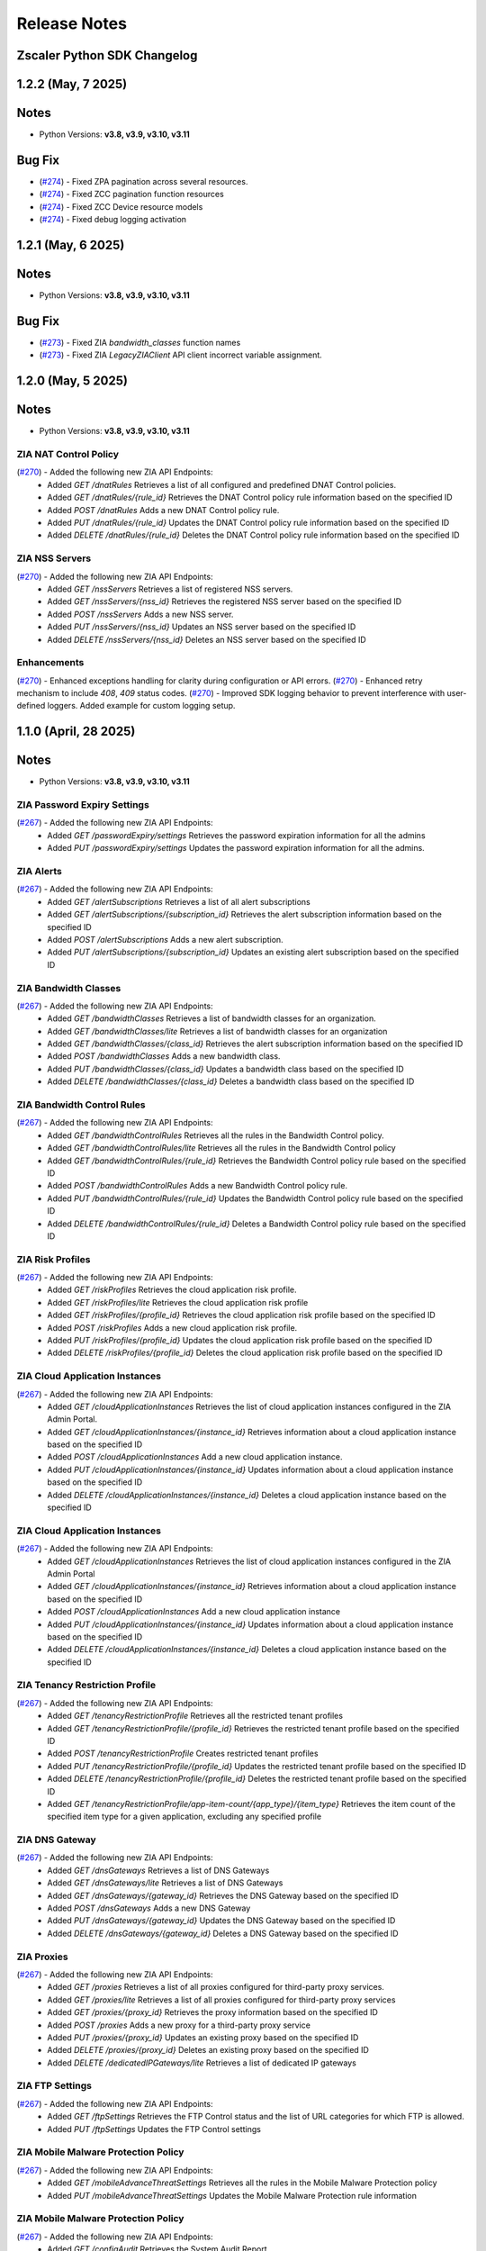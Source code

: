 .. _release-notes:

Release Notes
=============

Zscaler Python SDK Changelog
----------------------------

1.2.2 (May, 7 2025)
-----------------------------

Notes
-----

- Python Versions: **v3.8, v3.9, v3.10, v3.11**

Bug Fix
--------

* (`#274 <https://github.com/zscaler/zscaler-sdk-python/pull/274>`_) - Fixed ZPA pagination across several resources.
* (`#274 <https://github.com/zscaler/zscaler-sdk-python/pull/274>`_) - Fixed ZCC pagination function resources
* (`#274 <https://github.com/zscaler/zscaler-sdk-python/pull/274>`_) - Fixed ZCC Device resource models
* (`#274 <https://github.com/zscaler/zscaler-sdk-python/pull/274>`_) - Fixed debug logging activation

1.2.1 (May, 6 2025)
-----------------------------

Notes
-----

- Python Versions: **v3.8, v3.9, v3.10, v3.11**

Bug Fix
--------

* (`#273 <https://github.com/zscaler/zscaler-sdk-python/pull/273>`_) - Fixed ZIA `bandwidth_classes` function names
* (`#273 <https://github.com/zscaler/zscaler-sdk-python/pull/273>`_) - Fixed ZIA `LegacyZIAClient` API client incorrect variable assignment.


1.2.0 (May, 5 2025)
-----------------------------

Notes
-----

- Python Versions: **v3.8, v3.9, v3.10, v3.11**

ZIA NAT Control Policy
^^^^^^^^^^^^^^^^^^^^^^^^

(`#270 <https://github.com/zscaler/zscaler-sdk-python/pull/270>`_) - Added the following new ZIA API Endpoints:
    - Added `GET /dnatRules` Retrieves a list of all configured and predefined DNAT Control policies.
    - Added `GET /dnatRules/{rule_id}` Retrieves the DNAT Control policy rule information based on the specified ID
    - Added `POST /dnatRules` Adds a new DNAT Control policy rule. 
    - Added `PUT /dnatRules/{rule_id}` Updates the DNAT Control policy rule information based on the specified ID
    - Added `DELETE /dnatRules/{rule_id}` Deletes the DNAT Control policy rule information based on the specified ID

ZIA NSS Servers
^^^^^^^^^^^^^^^^^^

(`#270 <https://github.com/zscaler/zscaler-sdk-python/pull/270>`_) - Added the following new ZIA API Endpoints:
    - Added `GET /nssServers` Retrieves a list of registered NSS servers.
    - Added `GET /nssServers/{nss_id}` Retrieves the registered NSS server based on the specified ID
    - Added `POST /nssServers` Adds a new NSS server.
    - Added `PUT /nssServers/{nss_id}` Updates an NSS server based on the specified ID
    - Added `DELETE /nssServers/{nss_id}` Deletes an NSS server based on the specified ID

Enhancements
^^^^^^^^^^^^^^
(`#270 <https://github.com/zscaler/zscaler-sdk-python/pull/270>`_) - Enhanced exceptions handling for clarity during configuration or API errors.
(`#270 <https://github.com/zscaler/zscaler-sdk-python/pull/270>`_) - Enhanced retry mechanism to include `408`, `409` status codes.
(`#270 <https://github.com/zscaler/zscaler-sdk-python/pull/270>`_) - Improved SDK logging behavior to prevent interference with user-defined loggers. Added example for custom logging setup.

1.1.0 (April, 28 2025)
-----------------------------

Notes
-----

- Python Versions: **v3.8, v3.9, v3.10, v3.11**

ZIA Password Expiry Settings
^^^^^^^^^^^^^^^^^^^^^^^^^^^^^

(`#267 <https://github.com/zscaler/zscaler-sdk-python/pull/267>`_) - Added the following new ZIA API Endpoints:
    - Added `GET /passwordExpiry/settings` Retrieves the password expiration information for all the admins
    - Added `PUT /passwordExpiry/settings` Updates the password expiration information for all the admins.

ZIA Alerts
^^^^^^^^^^^^

(`#267 <https://github.com/zscaler/zscaler-sdk-python/pull/267>`_) - Added the following new ZIA API Endpoints:
    - Added `GET /alertSubscriptions` Retrieves a list of all alert subscriptions
    - Added `GET /alertSubscriptions/{subscription_id}` Retrieves the alert subscription information based on the specified ID
    - Added `POST /alertSubscriptions` Adds a new alert subscription.
    - Added `PUT /alertSubscriptions/{subscription_id}` Updates an existing alert subscription based on the specified ID

ZIA Bandwidth Classes
^^^^^^^^^^^^^^^^^^^^^^^^^^

(`#267 <https://github.com/zscaler/zscaler-sdk-python/pull/267>`_) - Added the following new ZIA API Endpoints:
    - Added `GET /bandwidthClasses` Retrieves a list of bandwidth classes for an organization.
    - Added `GET /bandwidthClasses/lite` Retrieves a list of bandwidth classes for an organization
    - Added `GET /bandwidthClasses/{class_id}` Retrieves the alert subscription information based on the specified ID
    - Added `POST /bandwidthClasses` Adds a new bandwidth class.
    - Added `PUT /bandwidthClasses/{class_id}` Updates a bandwidth class based on the specified ID
    - Added `DELETE /bandwidthClasses/{class_id}` Deletes a bandwidth class based on the specified ID

ZIA Bandwidth Control Rules
^^^^^^^^^^^^^^^^^^^^^^^^^^^^^^^^

(`#267 <https://github.com/zscaler/zscaler-sdk-python/pull/267>`_) - Added the following new ZIA API Endpoints:
    - Added `GET /bandwidthControlRules` Retrieves all the rules in the Bandwidth Control policy.
    - Added `GET /bandwidthControlRules/lite` Retrieves all the rules in the Bandwidth Control policy
    - Added `GET /bandwidthControlRules/{rule_id}` Retrieves the Bandwidth Control policy rule based on the specified ID
    - Added `POST /bandwidthControlRules` Adds a new Bandwidth Control policy rule.
    - Added `PUT /bandwidthControlRules/{rule_id}` Updates the Bandwidth Control policy rule based on the specified ID
    - Added `DELETE /bandwidthControlRules/{rule_id}` Deletes a Bandwidth Control policy rule based on the specified ID

ZIA Risk Profiles
^^^^^^^^^^^^^^^^^^^^^^^

(`#267 <https://github.com/zscaler/zscaler-sdk-python/pull/267>`_) - Added the following new ZIA API Endpoints:
    - Added `GET /riskProfiles` Retrieves the cloud application risk profile.
    - Added `GET /riskProfiles/lite` Retrieves the cloud application risk profile
    - Added `GET /riskProfiles/{profile_id}` Retrieves the cloud application risk profile based on the specified ID
    - Added `POST /riskProfiles` Adds a new cloud application risk profile. 
    - Added `PUT /riskProfiles/{profile_id}` Updates the cloud application risk profile based on the specified ID
    - Added `DELETE /riskProfiles/{profile_id}` Deletes the cloud application risk profile based on the specified ID

ZIA Cloud Application Instances
^^^^^^^^^^^^^^^^^^^^^^^^^^^^^^^^^^^^^

(`#267 <https://github.com/zscaler/zscaler-sdk-python/pull/267>`_) - Added the following new ZIA API Endpoints:
    - Added `GET /cloudApplicationInstances` Retrieves the list of cloud application instances configured in the ZIA Admin Portal.
    - Added `GET /cloudApplicationInstances/{instance_id}` Retrieves information about a cloud application instance based on the specified ID
    - Added `POST /cloudApplicationInstances` Add a new cloud application instance. 
    - Added `PUT /cloudApplicationInstances/{instance_id}` Updates information about a cloud application instance based on the specified ID
    - Added `DELETE /cloudApplicationInstances/{instance_id}` Deletes a cloud application instance based on the specified ID

ZIA Cloud Application Instances
^^^^^^^^^^^^^^^^^^^^^^^^^^^^^^^^^

(`#267 <https://github.com/zscaler/zscaler-sdk-python/pull/267>`_) - Added the following new ZIA API Endpoints:
    - Added `GET /cloudApplicationInstances` Retrieves the list of cloud application instances configured in the ZIA Admin Portal
    - Added `GET /cloudApplicationInstances/{instance_id}` Retrieves information about a cloud application instance based on the specified ID
    - Added `POST /cloudApplicationInstances` Add a new cloud application instance
    - Added `PUT /cloudApplicationInstances/{instance_id}` Updates information about a cloud application instance based on the specified ID
    - Added `DELETE /cloudApplicationInstances/{instance_id}` Deletes a cloud application instance based on the specified ID

ZIA Tenancy Restriction Profile
^^^^^^^^^^^^^^^^^^^^^^^^^^^^^^^^^^^^

(`#267 <https://github.com/zscaler/zscaler-sdk-python/pull/267>`_) - Added the following new ZIA API Endpoints:
    - Added `GET /tenancyRestrictionProfile` Retrieves all the restricted tenant profiles
    - Added `GET /tenancyRestrictionProfile/{profile_id}` Retrieves the restricted tenant profile based on the specified ID
    - Added `POST /tenancyRestrictionProfile` Creates restricted tenant profiles
    - Added `PUT /tenancyRestrictionProfile/{profile_id}` Updates the restricted tenant profile based on the specified ID
    - Added `DELETE /tenancyRestrictionProfile/{profile_id}` Deletes the restricted tenant profile based on the specified ID
    - Added `GET /tenancyRestrictionProfile/app-item-count/{app_type}/{item_type}` Retrieves the item count of the specified item type for a given application, excluding any specified profile

ZIA DNS Gateway
^^^^^^^^^^^^^^^^^^^^^

(`#267 <https://github.com/zscaler/zscaler-sdk-python/pull/267>`_) - Added the following new ZIA API Endpoints:
    - Added `GET /dnsGateways` Retrieves a list of DNS Gateways
    - Added `GET /dnsGateways/lite` Retrieves a list of DNS Gateways
    - Added `GET /dnsGateways/{gateway_id}` Retrieves the DNS Gateway based on the specified ID
    - Added `POST /dnsGateways` Adds a new DNS Gateway
    - Added `PUT /dnsGateways/{gateway_id}` Updates the DNS Gateway based on the specified ID
    - Added `DELETE /dnsGateways/{gateway_id}` Deletes a DNS Gateway based on the specified ID

ZIA Proxies
^^^^^^^^^^^^^^^^^

(`#267 <https://github.com/zscaler/zscaler-sdk-python/pull/267>`_) - Added the following new ZIA API Endpoints:
    - Added `GET /proxies` Retrieves a list of all proxies configured for third-party proxy services.
    - Added `GET /proxies/lite` Retrieves a list of all proxies configured for third-party proxy services
    - Added `GET /proxies/{proxy_id}` Retrieves the proxy information based on the specified ID
    - Added `POST /proxies` Adds a new proxy for a third-party proxy service
    - Added `PUT /proxies/{proxy_id}` Updates an existing proxy based on the specified ID
    - Added `DELETE /proxies/{proxy_id}` Deletes an existing proxy based on the specified ID
    - Added `DELETE /dedicatedIPGateways/lite` Retrieves a list of dedicated IP gateways

ZIA FTP Settings
^^^^^^^^^^^^^^^^^^^^^^

(`#267 <https://github.com/zscaler/zscaler-sdk-python/pull/267>`_) - Added the following new ZIA API Endpoints:
    - Added `GET /ftpSettings` Retrieves the FTP Control status and the list of URL categories for which FTP is allowed.
    - Added `PUT /ftpSettings` Updates the FTP Control settings

ZIA Mobile Malware Protection Policy
^^^^^^^^^^^^^^^^^^^^^^^^^^^^^^^^^^^^^^^^

(`#267 <https://github.com/zscaler/zscaler-sdk-python/pull/267>`_) - Added the following new ZIA API Endpoints:
    - Added `GET /mobileAdvanceThreatSettings` Retrieves all the rules in the Mobile Malware Protection policy
    - Added `PUT /mobileAdvanceThreatSettings` Updates the Mobile Malware Protection rule information

ZIA Mobile Malware Protection Policy
^^^^^^^^^^^^^^^^^^^^^^^^^^^^^^^^^^^^^^

(`#267 <https://github.com/zscaler/zscaler-sdk-python/pull/267>`_) - Added the following new ZIA API Endpoints:
    - Added `GET /configAudit` Retrieves the System Audit Report.
    - Added `GET /configAudit/ipVisibility` Retrieves the IP visibility audit report
    - Added `GET /configAudit/pacFile` Retrieves the PAC file audit report

**Note**: This endpoint is accessible via Zscaler OneAPI only

ZIA Time Intervals
^^^^^^^^^^^^^^^^^^^^

(`#267 <https://github.com/zscaler/zscaler-sdk-python/pull/267>`_) - Added the following new ZIA API Endpoints:
    - Added `GET /timeIntervals` Retrieves the System Audit Report
    - Added `GET /timeIntervals/{interval_id}` Retrieves the configured time interval based on the specified ID
    - Added `POST /timeIntervals/{interval_id}` Adds a new time interval
    - Added `PUT /timeIntervals/{interval_id}` Updates the time interval based on the specified ID
    - Added `DELETE /timeIntervals/{interval_id}` Deletes a time interval based on the specified ID

ZIA Data Center Exclusions
^^^^^^^^^^^^^^^^^^^^^^^^^^^^^^^^

(`#267 <https://github.com/zscaler/zscaler-sdk-python/pull/267>`_) - Added the following new ZIA API Endpoints:
    - Added `GET /dcExclusions` Retrieves the list of Zscaler data centers (DCs) that are currently excluded from service to your organization based on configured exclusions in the ZIA Admin Portal
    - Added `POST /dcExclusions/{dc_id}` Adds a data center (DC) exclusion to disable the tunnels terminating at a virtual IP address of a Zscaler DC
    - Added `PUT /dcExclusions/{dc_id}` Updates a Zscaler data center (DC) exclusion configuration based on the specified ID.
    - Added `DELETE /dcExclusions/{dc_id}` Deletes a Zscaler data center (DC) exclusion configuration based on the specified ID. 
    - Added `GET /datacenters` Retrieves the list of Zscaler data centers (DCs) that can be excluded from service to your organization

1.0.3 (April, 22 2025) - BREAKING CHANGES
-----------------------------------------

Notes
-----

- Python Versions: **v3.8, v3.9, v3.10, v3.11**


Zscaler OneAPI Support
-----------------------

(`#257 <https://github.com/zscaler/zscaler-sdk-python/pull/257>`_): Added support for (`OneAPI <https://help.zscaler.com/zidentity/what-zidentity>`_) Oauth2 authentication support through (`Zidentity <https://help.zscaler.com/zidentity/what-zidentity>`_)

**NOTES**
  - Starting at v1.0.0 version this SDK provides dual API client functionality and is backwards compatible with the legacy Zscaler API framework.
  - The new OneAPI framework is compatible only with the following products `ZCC/ZIA/ZPA`.
  - The following products `ZTW` - Cloud Connector and `ZDX` and Zscaler Digital Experience, authentication methods remain unnaffected.
  - The package `ZCON` (Zscaler Cloud and Branch Connector) has been renamed to `ZTW`
  - The following products `ZWA` - Zscaler Workflow Automation authentication methods remain unnaffected.

Refer to the (`README <hhttps://github.com/zscaler/zscaler-sdk-python/blob/master/README.md>`_) page for details on client instantiation, and authentication requirements on each individual product.

**WARNING**: Attention Government customers. OneAPI and Zidentity is not currently supported for the following ZIA clouds: `zscalergov` and `zscalerten` or ZPA `GOV`, and `GOVUS`. 
See the Zscaler Legacy API Framework section in the (`README Docs <https://zscaler-sdk-python.readthedocs.io/en/latest/index.html>`_) for more information on how authenticate to these environments using the built-in Legacy API method.

(`#257 <https://github.com/zscaler/zscaler-sdk-python/pull/257>`_): All API clients now support Config Setter object `ZCC/ZTW/ZDX/ZIA/ZPA/ZWA`

ZCC New Endpoints
^^^^^^^^^^^^^^^^^

(`#257 <https://github.com/zscaler/zscaler-sdk-python/pull/257>`_) - Added the following new ZCC API Endpoints:
  - Added `GET /downloadServiceStatus` to download service status for all devices.
  - Added `GET /getDeviceCleanupInfo` to retrieve device cleanup information.
  - Added `PUT /setDeviceCleanupInfo` to cleanup device information.
  - Added `GET /getDeviceDetails` to retrieve device detailed information.
  - Added `GET /getAdminUsers` to retrieve mobile portal admin user.
  - Added `PUT /editAdminUser` to update mobile portal admin user.
  - Added `GET /getAdminUsersSyncInfo` to retrieve mobile portal admin user sync information.
  - Added `POST /syncZiaZdxAdminUsers` to retrieve mobile portal admin users ZIA and ZDX sync information.
  - Added `POST /syncZpaAdminUsers` to retrieve mobile portal admin users ZPA sync information.
  - Added `GET /getAdminRoles` to retrieve mobile portal admin roles.
  - Added `GET /getCompanyInfo` to retrieve company information.
  - Added `GET /getZdxGroupEntitlements` to retrieve ZDX Group entitlement enablement.
  - Added `PUT /updateZdxGroupEntitlement` to retrieve ZDX Group entitlement enablement.
  - Added `GET /updateZpaGroupEntitlement` to retrieve ZPA Group entitlement enablement.
  - Added `GET /web/policy/listByCompany` to retrieve Web Policy By Company ID.
  - Added `PUT /web/policy/activate` to activate mobile portal web policy
  - Added `PUT /web/policy/edit` to update mobile portal web policy
  - Added `DELETE /web/policy/{policyId}/delete` to delete mobile portal web policy.
  - Added `GET /webAppService/listByCompany` to retrieve Web App Service information By Company ID.
  - Added `GET /webFailOpenPolicy/listByCompany` to retrieve web Fail Open Policy information By Company ID.
  - Added `PUT /webFailOpenPolicy/edit` to update mobile portal web Fail Open Policy.
  - Added `GET /webForwardingProfile/listByCompany` to retrieve Web Forwarding Profile information By Company ID.
  - Added `POST /webForwardingProfile/edit` to create a Web Forwarding Profile.
  - Added `DELETE /webForwardingProfile/{profileId}/delete` to delete Web Forwarding Profile.
  - Added `GET /webTrustedNetwork/listByCompany` to retrieve multiple Web Trusted Network information By Company ID.
  - Added `POST /webTrustedNetwork/edit` to create Web Trusted Network resource.
  - Added `PUT /webTrustedNetwork/edit` to update Web Trusted Network resource.
  - Added `DELETE /webTrustedNetwork/{networkId}/delete` to delete Web Trusted Network resource.
  - Added `GET /getWebPrivacyInfo` to retrieve Web Privacy Info.
  - Added `GET /setWebPrivacyInfo` to update Web Privacy Info.

ZIA Sandbox Submission - BREAKING CHANGES
^^^^^^^^^^^^^^^^^^^^^^^^^^^^^^^^^^^^^^^^^^

(`#257 <https://github.com/zscaler/zscaler-sdk-python/pull/257>`_) - Authentication to Zscaler Sandbox now use the following attributes during client instantiation.
 - `sandboxToken` - Can also be sourced from the `ZSCALER_SANDBOX_TOKEN` environment variable.
 - `sandboxCloud` - Can also be sourced from the `ZSCALER_SANDBOX_CLOUD` environment variable.

**NOTE** The previous `ZIA_SANDBOX_TOKEN` has been deprecated.

ZIA Sandbox Rules
^^^^^^^^^^^^^^^^^^

(`#257 <https://github.com/zscaler/zscaler-sdk-python/pull/257>`_) - Added the following new ZIA API Endpoints:
  - Added `GET /sandboxRules` to retrieve the list of all Sandbox policy rules.
  - Added `GET /sandboxRules/{ruleId}` to retrieve the Sandbox policy rule information based on the specified ID.
  - Added `POST /sandboxRules` to add a Sandbox policy rule.
  - Added `PUT /sandboxRules/{ruleId}` to update the Sandbox policy rule configuration for the specified ID.
  - Added `DELETE /sandboxRules/{ruleId}` to delete the Sandbox policy rule based on the specified ID.

ZIA DNS Control Rules
^^^^^^^^^^^^^^^^^^^^^^

(`#257 <https://github.com/zscaler/zscaler-sdk-python/pull/257>`_) - Added the following new ZIA API Endpoints:
  - Added `GET /firewallDnsRules` to retrieve the list of all DNS Control policy rules.
  - Added `GET /firewallDnsRules/{ruleId}` to retrieve the DNS Control policy rule information based on the specified ID.
  - Added `POST /firewallDnsRules` to add a DNS Control policy rules.
  - Added `PUT /firewallDnsRules/{ruleId}` to update the DNS Control policy rule configuration for the specified ID.
  - Added `DELETE /firewallDnsRules/{ruleId}` to delete the DNS Control policy rule based on the specified ID.

ZIA IPS Control Rules
^^^^^^^^^^^^^^^^^^^^^

(`#257 <https://github.com/zscaler/zscaler-sdk-python/pull/257>`_) - Added the following new ZIA API Endpoints:
  - Added `GET /firewallIpsRules` to retrieve the list of all IPS Control policy rules.
  - Added `GET /firewallIpsRules/{ruleId}` to retrieve the IPS Control policy rule information based on the specified ID.
  - Added `POST /firewallIpsRules` to add a IPS Control policy rule.
  - Added `PUT /firewallIpsRules/{ruleId}` to update the IPS Control policy rule configuration for the specified ID.
  - Added `DELETE /firewallIpsRules/{ruleId}` to delete the IPS Control policy rule based on the specified ID.

ZIA File Type Control Policy
^^^^^^^^^^^^^^^^^^^^^^^^^^^^

(`#257 <https://github.com/zscaler/zscaler-sdk-python/pull/257>`_) - Added the following new ZIA API Endpoints:
  - Added `GET /fileTypeRules` to retrieve the list of all File Type Control policy rules.
  - Added `GET /fileTypeRules/lite` to retrieve the list of all File Type Control policy rules.
  - Added `GET /fileTypeRules/{ruleId}` to retrieve the File Type Control policy rule information based on the specified ID.
  - Added `POST /fileTypeRules` to add a File Type Control policy rule.
  - Added `PUT /fileTypeRules/{ruleId}` to update the File Type Control policy rule configuration for the specified ID.
  - Added `DELETE /fileTypeRules/{ruleId}` to delete the File Type Control policy rule based on the specified ID.

ZIA Forwarding Control Policy - Proxy Gateways
^^^^^^^^^^^^^^^^^^^^^^^^^^^^^^^^^^^^^^^^^^^^^^^

(`#257 <https://github.com/zscaler/zscaler-sdk-python/pull/257>`_) - Added the following new ZIA API Endpoints:
  - Added `GET /proxyGateways` to retrieve the proxy gateway information.
  - Added `GET /proxyGateways/lite` to retrieve the name and ID of the proxy.

ZIA Cloud Nanolog Streaming Service (NSS)
^^^^^^^^^^^^^^^^^^^^^^^^^^^^^^^^^^^^^^^^^

(`#257 <https://github.com/zscaler/zscaler-sdk-python/pull/257>`_) - Added the following new ZIA API Endpoints:
  - Added `GET /nssFeeds` to retrieve the cloud NSS feeds.
  - Added `GET /nssFeeds/{feedId}` to retrieve information about cloud NSS feed based on the specified ID.
  - Added `POST /nssFeeds` to add a new cloud NSS feed.
  - Added `PUT /nssFeeds/{feedId}` to update cloud NSS feed configuration based on the specified ID.
  - Added `DELETE /nssFeeds/{feedId}` to delete cloud NSS feed configuration based on the specified ID.
  - Added `GET /nssFeeds/feedOutputDefaults` to retrieve the default cloud NSS feed output format for different log types.
  - Added `GET /nssFeeds/testConnectivity/{feedId}` to test the connectivity of cloud NSS feed based on the specified ID
  - Added `POST /nssFeeds/validateFeedFormat` to validates the cloud NSS feed format and returns the validation result

ZIA Advanced Threat Protection Policy
^^^^^^^^^^^^^^^^^^^^^^^^^^^^^^^^^^^^^

(`#257 <https://github.com/zscaler/zscaler-sdk-python/pull/257>`_) - Added the following new ZIA API Endpoints:
  - Added `GET /cyberThreatProtection/advancedThreatSettings` to retrieve the advanced threat configuration settings.
  - Added `PUT /cyberThreatProtection/advancedThreatSettings` to update the advanced threat configuration settings.
  - Added `GET /cyberThreatProtection/maliciousUrls` to retrieve the malicious URLs added to the denylist in the Advanced Threat Protection (ATP) policy
  - Added `PUT /cyberThreatProtection/maliciousUrls` to updates the malicious URLs added to the denylist in ATP policy
  - Added `GET /cyberThreatProtection/securityExceptions` to retrieves information about the security exceptions configured for the ATP policy
  - Added `PUT /cyberThreatProtection/securityExceptions` to update security exceptions for the ATP policy

ZIA Advanced Threat Protection Policy
^^^^^^^^^^^^^^^^^^^^^^^^^^^^^^^^^^^^^^

(`#257 <https://github.com/zscaler/zscaler-sdk-python/pull/257>`_) - Added the following new ZIA API Endpoints:
  - Added `GET /cyberThreatProtection/atpMalwareInspection` to retrieve the traffic inspection configurations of Malware Protection policy
  - Added `PUT /cyberThreatProtection/atpMalwareInspection` to update the traffic inspection configurations of Malware Protection policy.
  - Added `GET /cyberThreatProtection/atpMalwareProtocols` to retrieve the protocol inspection configurations of Malware Protection policy
  - Added `PUT /cyberThreatProtection/atpMalwareProtocols` to update the protocol inspection configurations of Malware Protection policy.
  - Added `GET /cyberThreatProtection/malwareSettings` to retrieve the malware protection policy configuration details
  - Added `PUT /cyberThreatProtection/malwareSettings` to update the malware protection policy configuration details.
  - Added `GET /cyberThreatProtection/malwarePolicy` to retrieve information about the security exceptions configured for the Malware Protection policy
  - Added `PUT /cyberThreatProtection/malwarePolicy` to update security exceptions for the Malware Protection policy.

ZIA URL & Cloud App Control Policy Settings
^^^^^^^^^^^^^^^^^^^^^^^^^^^^^^^^^^^^^^^^^^^^^

(`#257 <https://github.com/zscaler/zscaler-sdk-python/pull/257>`_) - Added the following new ZIA API Endpoints:
  - Added `GET /advancedUrlFilterAndCloudAppSettings` to retrieve information about URL and Cloud App Control advanced policy settings
  - Added `PUT /advancedUrlFilterAndCloudAppSettings` to update the URL and Cloud App Control advanced policy settings

ZIA Authentication Settings
^^^^^^^^^^^^^^^^^^^^^^^^^^^

(`#257 <https://github.com/zscaler/zscaler-sdk-python/pull/257>`_) - Added the following new ZIA API Endpoints:
  - Added `GET /authSettings` to retrieve the organization's default authentication settings information, including authentication profile and Kerberos authentication information.
  - Added `GET /authSettings/lite` to retrieve organization's default authentication settings information.
  - Added `PUT /authSettings` to update the organization's default authentication settings information.

ZIA Advanced Settings
^^^^^^^^^^^^^^^^^^^^^

(`#257 <https://github.com/zscaler/zscaler-sdk-python/pull/257>`_) - Added the following new ZIA API Endpoints:
  - Added `GET /advancedSettings` to retrieve information about the advanced settings.
  - Added `PUT /advancedSettings` to update the advanced settings configuration.

ZIA Cloud Applications
^^^^^^^^^^^^^^^^^^^^^^^

(`#257 <https://github.com/zscaler/zscaler-sdk-python/pull/257>`_) - Added the following new ZIA API Endpoints:
  - Added `GET /cloudApplications/policy` Retrieves a list of Predefined and User Defined Cloud Applications associated with the DLP rules, Cloud App Control rules, Advanced Settings, Bandwidth Classes, and File Type Control rules.
  - Added `GET /cloudApplications/sslPolicy` Retrieves a list of Predefined and User Defined Cloud Applications associated with the SSL Inspection rules.

ZIA Shadow IT Report
^^^^^^^^^^^^^^^^^^^^

(`#257 <https://github.com/zscaler/zscaler-sdk-python/pull/257>`_) - Added the following new ZIA API Endpoints:
- Added `PUT /cloudApplications/bulkUpdate` To Update application status and tag information for predefined or custom cloud applications based on the IDs specified
- Added `GET /cloudApplications/lite` Gets the list of predefined and custom cloud applications
- Added `GET /customTags` Gets the list of custom tags available to assign to cloud applications
- Added `POST /shadowIT/applications/export` Export the Shadow IT Report (in CSV format) for the cloud applications recognized by Zscaler based on their usage in your organization.
- Added `POST /shadowIT/applications/{entity}/exportCsv` Export the Shadow IT Report (in CSV format) for the list of users or known locations identified with using the cloud applications specified in the request.

ZIA Remote Assistance Support
^^^^^^^^^^^^^^^^^^^^^^^^^^^^^

(`#257 <https://github.com/zscaler/zscaler-sdk-python/pull/257>`_) - Added the following new ZIA API Endpoints:
  - Added `GET /remoteAssistance` to retrieve information about the Remote Assistance option.
  - Added `PUT /remoteAssistance` to update information about the Remote Assistance option. Using this option, you can allow Zscaler Support to access your organization’s ZIA Admin Portal for a specified time period to troubleshoot issues.

ZIA Organization Details
^^^^^^^^^^^^^^^^^^^^^^^^^

(`#257 <https://github.com/zscaler/zscaler-sdk-python/pull/257>`_) - Added the following new ZIA API Endpoints:
  - Added `GET /orgInformation` to retrieve detailed organization information, including headquarter location, geolocation, address, and contact details.
  - Added `GET /orgInformation/lite` to retrieve minimal organization information.
  - Added `GET /subscriptions` to retrieve information about the list of subscriptions enabled for your tenant. Subscriptions define the various features and levels of functionality that are available to your organization.

ZIA End User Notification
^^^^^^^^^^^^^^^^^^^^^^^^^^
(`#257 <https://github.com/zscaler/zscaler-sdk-python/pull/257>`_) - Added the following new ZIA API Endpoints:
  - Added `GET /eun` to retrieve information browser-based end user notification (EUN) configuration details.
  - Added `PUT /eun` to update the browser-based end user notification (EUN) configuration details.

ZIA Admin Audit Logs
^^^^^^^^^^^^^^^^^^^^^^^

(`#257 <https://github.com/zscaler/zscaler-sdk-python/pull/257>`_) - Added the following new ZIA API Endpoints:
  - Added `GET /auditlogEntryReport` to retrieve the status of a request for an audit log report.
  - Added `POST /auditlogEntryReport` to create an audit log report for the specified time period and saves it as a CSV file.
  - Added `DELETE /auditlogEntryReport` to cancel the request to create an audit log report.
  - Added `GET /auditlogEntryReport/download` to download the most recently created audit log report.

ZIA Extranets
^^^^^^^^^^^^^^^^^^

(`#257 <https://github.com/zscaler/zscaler-sdk-python/pull/257>`_) - Added the following new ZIA API Endpoints:
  - Added `GET /extranet` to retrieve the list of extranets configured for the organization
  - Added `GET /extranet/lite` Retrieves the name-ID pairs of all extranets configured for an organization
  - Added `GET /extranet/{Id}` Retrieves information about an extranet based on the specified ID.
  - Added `POST /extranet` Adds a new extranet for the organization.
  - Added `PUT /extranet/{Id}` Updates an extranet based on the specified ID
  - Added `DELETE /extranet/{Id}` Deletes an extranet based on the specified ID

ZIA IOT Endpoint
^^^^^^^^^^^^^^^^^^

(`#257 <https://github.com/zscaler/zscaler-sdk-python/pull/257>`_) - Added the following new ZIA IOT API Endpoints:
  - Added `GET /iotDiscovery/deviceTypes` Retrieve the mapping between device type universally unique identifier (UUID) values and the device type names for all the device types supported by the Zscaler AI/ML.
  - Added `GET /iotDiscovery/categories` Retrieve the mapping between the device category universally unique identifier (UUID) values and the category names for all the device categories supported by the Zscaler AI/ML. The parent of device category is device type.
  - Added `GET /iotDiscovery/classifications` Retrieve the mapping between the device classification universally unique identifier (UUID) values and the classification names for all the device classifications supported by Zscaler AI/ML. The parent of device classification is device category.
  - Added `GET /iotDiscovery/deviceList` Retrieve a list of discovered devices with the following key contexts, IP address, location, ML auto-label, classification, category, and type.

ZIA 3rd-Party App Governance
^^^^^^^^^^^^^^^^^^^^^^^^^^^^^

(`#257 <https://github.com/zscaler/zscaler-sdk-python/pull/257>`_) - Added the following new ZIA API Endpoints:
  - Added `GET /apps/app` to search the 3rd-Party App Governance App Catalog by either app ID or URL.
  - Added `POST /apps/app` to submis an app for analysis in the 3rd-Party App Governance Sandbox.
  - Added `GET /apps/search` to search for an app by name. Any app whose name contains the search term (appName) is returned.
  - Added `GET /app_views/list` to retrieve the list of custom views that you have configured in the 3rd-Party App Governance.
  - Added `GET /app_views/{appViewId}/apps` to retrieves all assets (i.e., apps) that are related to a specified argument (i.e., custom view).

ZIA Admin Role Endpoints
^^^^^^^^^^^^^^^^^^^^^^^^^^^^^

(`#257 <https://github.com/zscaler/zscaler-sdk-python/pull/257>`_) - Added the following new ZIA API Endpoints:
    - Added `GET /adminRoles/{roleId}` Retrieves the admin role based on the specified ID
    - Added `GET /adminRoles/lite` Retrieves a name and ID dictionary of all admin roles. The list only includes the name and ID for all admin roles.
    - Added `POST /adminRoles` Adds an admin role.
    - Added `PUT /adminRoles/{roleId}` Updates the admin role based on the specified ID.
    - Added `DELETE /adminRoles/{roleId}` Deletes the admin role based on the specified ID.

ZPA Credential Pool (New)
^^^^^^^^^^^^^^^^^^^^^^^^^^^^^

(`#257 <https://github.com/zscaler/zscaler-sdk-python/pull/257>`_) - Added new ZPA endpoint:
  - Added `GET /credential-pool` Gets the privileged credential pool details for the specified customer.
  - Added `GET /credential-pool/{id}` Gets the privileged credential pool details for the specified customer.
  - Added `GET /credential-pool/{id}/credential` Given Privileged credential pool id gets mapped privileged credential info
  - Added `POST /credential-pool` Adds a new privileged credential pool for the specified customer.
  - Added `PUT /credential-pool/{id}` Updates the existing credential pool for the specified customer.
  - Added `DELETE /credential-pool/{id}` Updates the existing credential pool for the specified customer.

ZWA - Zscaler Workflow Automation (NEW)
^^^^^^^^^^^^^^^^^^^^^^^^^^^^^^^^^^^^^^^^

(`#257 <https://github.com/zscaler/zscaler-sdk-python/pull/257>`_) - Added new ZWA endpoint:
  - Added `GET /dlp/v1/incidents/transactions/{transactionId}` Gets the list of all DLP incidents associated with the transaction ID
  - Added `GET /dlp/v1/incidents/{dlpIncidentId}` Gets the DLP incident details based on the incident ID.
  - Added `DELETE /dlp/v1/incidents/{dlpIncidentId}` Deletes the DLP incident for the specified incident ID.
  - Added `GET /dlp/v1/incidents{dlpIncidentId}/change-history` Gets the details of updates made to an incident based on the given ID and timeline.
  - Added `GET /dlp/v1/incidents/{dlpIncidentId}/tickets` Gets the information of the ticket generated for the incident. For example, ticket type, ticket ID, ticket status, etc.
  - Added `POST /dlp/v1/incidents/{dlpIncidentId}/incident-groups/search` Filters a list of DLP incident groups to which the specified incident ID belongs.
  - Added `POST /dlp/v1/incidents/{dlpIncidentId}/close` Updates the status of the incident to resolved and closes the incident with a resolution label and a resolution code.
  - Added `POST /dlp/v1/incidents/{dlpIncidentId}/notes` Adds notes to the incident during updates or status changes.
  - Added `POST /dlp/v1/incidents/{dlpIncidentId}/labels` Assign lables (a label name and it's associated value) to DLP incidents.
  - Added `POST /dlp/v1/incidents/search` Filters DLP incidents based on the given time range and the field values.
  - Added `GET /dlp/v1/incidents/{dlpIncidentId}/triggers` Downloads the actual data that triggered the incident.
  - Added `GET /dlp/v1/incidents/{dlpIncidentId}/evidence` Gets the evidence URL of the incident.

Cloud & Branch Connector - OneAPI Support
^^^^^^^^^^^^^^^^^^^^^^^^^^^^^^^^^^^^^^^^^^
(`#257 <https://github.com/zscaler/zscaler-sdk-python/pull/257>`_) - Cloud & Branch Connector package is now compatible with OneAPI and Legacy API framework. Please refer to README for details.
(`#257 <https://github.com/zscaler/zscaler-sdk-python/pull/257>`_) - Cloud & Branch Connector package has been renamed from `zcon` to `ztw`

ZTW Policy Management
^^^^^^^^^^^^^^^^^^^^^^^

(`#257 <https://github.com/zscaler/zscaler-sdk-python/pull/257>`_) - Added the following new ZTW API Endpoints:
    - Added `GET /ecRules/ecRdr` Retrieves the list of traffic forwarding rules.
    - Added `PUT /ecRules/ecRdr/{ruleId}` Updates a traffic forwarding rule configuration based on the specified ID.
    - Added `POST /ecRules/ecRdr` Creates a new traffic forwarding rule.
    - Added `GET /ecRules/ecRdr/count` Retrieves the count of traffic forwarding rules available in the Cloud & Branch Connector Admin Portal.

ZTW Policy Resources
^^^^^^^^^^^^^^^^^^^^^

(`#257 <https://github.com/zscaler/zscaler-sdk-python/pull/257>`_) - Added the following new ZTW API Endpoints:
    - Added `GET /ipSourceGroups` Retrieves the list of source IP groups.
    - Added `GET /ipSourceGroups/lite` Retrieves the list of source IP groups. This request retrieves basic information about the source IP groups, such as name and ID. For extensive details, use the GET /ipSourceGroups request.
    - Added `POST /ipSourceGroups` Adds a new custom source IP group.
    - Added `DELETE /ipSourceGroups/{ipGroupId}` Deletes a source IP group based on the specified ID.
    - Added `GET /ipDestinationGroups` Retrieves the list of destination IP groups.
    - Added `GET /ipDestinationGroups/lite` Retrieves the list of destination IP groups. This request retrieves basic information about the destination IP groups, ID, name, and type. For extensive details, use the GET /ipDestinationGroups request.
    - Added `POST /ipDestinationGroups` Adds a new custom destination IP group.
    - Added `DELETE /ipDestinationGroups/{ipGroupId}` Deletes the destination IP group based on the specified ID. Default destination groups that are automatically created cannot be deleted.
    - Added `GET /ipGroups` Retrieves the list of IP pools.
    - Added `GET /ipGroups/lite` Retrieves the list of IP pools. This request retrieves basic information about the IP pools, such as name and ID. For extensive details, use the GET /ipGroups request.
    - Added `POST /ipGroups` Adds a new custom IP pool.
    - Added `DELETE /ipGroups/{ipGroupId}` Deletes an IP pool based on the specified ID.
    - Added `GET /networkServices` Retrieves the list of all network services. The search parameters find matching values within the name or description attributes.
    - Added `POST /networkServices` Creates a new network service.
    - Added `PUT /networkServices/{serviceId}` Updates the network service information for the specified service ID.
    - Added `DELETE /networkServices/{serviceId}` Deletes the network service for the specified ID.
    - Added `GET /networkServicesGroups` Retrieves the list of network service groups.
    - Added `GET /zpaResources/applicationSegments` Retrieves the list of ZPA application segments that can be configured in traffic forwarding rule criteria.

1.0.1 (April, 22 2025) - BREAKING CHANGES
-----------------------------------------

Notes
-----

- Python Versions: **v3.8, v3.9, v3.10, v3.11**


Zscaler OneAPI Support
-----------------------

(`#261 <https://github.com/zscaler/zscaler-sdk-python/pull/261>`_): Added support for (`OneAPI <https://help.zscaler.com/zidentity/what-zidentity>`_) Oauth2 authentication support through (`Zidentity <https://help.zscaler.com/zidentity/what-zidentity>`_)

**NOTES**
  - Starting at v1.0.0 version this SDK provides dual API client functionality and is backwards compatible with the legacy Zscaler API framework.
  - The new OneAPI framework is compatible only with the following products `ZCC/ZIA/ZPA`.
  - The following products `ZTW` - Cloud Connector and `ZDX` and Zscaler Digital Experience, authentication methods remain unnaffected.
  - The package `ZCON` (Zscaler Cloud and Branch Connector) has been renamed to `ZTW`
  - The following products `ZWA` - Zscaler Workflow Automation authentication methods remain unnaffected.

Refer to the (`README <hhttps://github.com/zscaler/zscaler-sdk-python/blob/master/README.md>`_) page for details on client instantiation, and authentication requirements on each individual product.

**WARNING**: Attention Government customers. OneAPI and Zidentity is not currently supported for the following ZIA clouds: `zscalergov` and `zscalerten` or ZPA `GOV`, and `GOVUS`. 
See the Zscaler Legacy API Framework section in the (`README Docs <https://zscaler-sdk-python.readthedocs.io/en/latest/index.html>`_) for more information on how authenticate to these environments using the built-in Legacy API method.

(`#261 <https://github.com/zscaler/zscaler-sdk-python/pull/261>`_): All API clients now support Config Setter object `ZCC/ZTW/ZDX/ZIA/ZPA/ZWA`

ZCC New Endpoints
^^^^^^^^^^^^^^^^^

(`#261 <https://github.com/zscaler/zscaler-sdk-python/pull/261>`_) - Added the following new ZCC API Endpoints:
  - Added `GET /downloadServiceStatus` to download service status for all devices.
  - Added `GET /getDeviceCleanupInfo` to retrieve device cleanup information.
  - Added `PUT /setDeviceCleanupInfo` to cleanup device information.
  - Added `GET /getDeviceDetails` to retrieve device detailed information.
  - Added `GET /getAdminUsers` to retrieve mobile portal admin user.
  - Added `PUT /editAdminUser` to update mobile portal admin user.
  - Added `GET /getAdminUsersSyncInfo` to retrieve mobile portal admin user sync information.
  - Added `POST /syncZiaZdxAdminUsers` to retrieve mobile portal admin users ZIA and ZDX sync information.
  - Added `POST /syncZpaAdminUsers` to retrieve mobile portal admin users ZPA sync information.
  - Added `GET /getAdminRoles` to retrieve mobile portal admin roles.
  - Added `GET /getCompanyInfo` to retrieve company information.
  - Added `GET /getZdxGroupEntitlements` to retrieve ZDX Group entitlement enablement.
  - Added `PUT /updateZdxGroupEntitlement` to retrieve ZDX Group entitlement enablement.
  - Added `GET /updateZpaGroupEntitlement` to retrieve ZPA Group entitlement enablement.
  - Added `GET /web/policy/listByCompany` to retrieve Web Policy By Company ID.
  - Added `PUT /web/policy/activate` to activate mobile portal web policy
  - Added `PUT /web/policy/edit` to update mobile portal web policy
  - Added `DELETE /web/policy/{policyId}/delete` to delete mobile portal web policy.
  - Added `GET /webAppService/listByCompany` to retrieve Web App Service information By Company ID.
  - Added `GET /webFailOpenPolicy/listByCompany` to retrieve web Fail Open Policy information By Company ID.
  - Added `PUT /webFailOpenPolicy/edit` to update mobile portal web Fail Open Policy.
  - Added `GET /webForwardingProfile/listByCompany` to retrieve Web Forwarding Profile information By Company ID.
  - Added `POST /webForwardingProfile/edit` to create a Web Forwarding Profile.
  - Added `DELETE /webForwardingProfile/{profileId}/delete` to delete Web Forwarding Profile.
  - Added `GET /webTrustedNetwork/listByCompany` to retrieve multiple Web Trusted Network information By Company ID.
  - Added `POST /webTrustedNetwork/edit` to create Web Trusted Network resource.
  - Added `PUT /webTrustedNetwork/edit` to update Web Trusted Network resource.
  - Added `DELETE /webTrustedNetwork/{networkId}/delete` to delete Web Trusted Network resource.
  - Added `GET /getWebPrivacyInfo` to retrieve Web Privacy Info.
  - Added `GET /setWebPrivacyInfo` to update Web Privacy Info.

ZIA Sandbox Submission - BREAKING CHANGES
^^^^^^^^^^^^^^^^^^^^^^^^^^^^^^^^^^^^^^^^^^

(`#261 <https://github.com/zscaler/zscaler-sdk-python/pull/261>`_) - Authentication to Zscaler Sandbox now use the following attributes during client instantiation.
 - `sandboxToken` - Can also be sourced from the `ZSCALER_SANDBOX_TOKEN` environment variable.
 - `sandboxCloud` - Can also be sourced from the `ZSCALER_SANDBOX_CLOUD` environment variable.

**NOTE** The previous `ZIA_SANDBOX_TOKEN` has been deprecated.

ZIA Sandbox Rules
^^^^^^^^^^^^^^^^^^

(`#261 <https://github.com/zscaler/zscaler-sdk-python/pull/261>`_) - Added the following new ZIA API Endpoints:
  - Added `GET /sandboxRules` to retrieve the list of all Sandbox policy rules.
  - Added `GET /sandboxRules/{ruleId}` to retrieve the Sandbox policy rule information based on the specified ID.
  - Added `POST /sandboxRules` to add a Sandbox policy rule.
  - Added `PUT /sandboxRules/{ruleId}` to update the Sandbox policy rule configuration for the specified ID.
  - Added `DELETE /sandboxRules/{ruleId}` to delete the Sandbox policy rule based on the specified ID.

ZIA DNS Control Rules
^^^^^^^^^^^^^^^^^^^^^^

(`#261 <https://github.com/zscaler/zscaler-sdk-python/pull/261>`_) - Added the following new ZIA API Endpoints:
  - Added `GET /firewallDnsRules` to retrieve the list of all DNS Control policy rules.
  - Added `GET /firewallDnsRules/{ruleId}` to retrieve the DNS Control policy rule information based on the specified ID.
  - Added `POST /firewallDnsRules` to add a DNS Control policy rules.
  - Added `PUT /firewallDnsRules/{ruleId}` to update the DNS Control policy rule configuration for the specified ID.
  - Added `DELETE /firewallDnsRules/{ruleId}` to delete the DNS Control policy rule based on the specified ID.

ZIA IPS Control Rules
^^^^^^^^^^^^^^^^^^^^^

(`#261 <https://github.com/zscaler/zscaler-sdk-python/pull/261>`_) - Added the following new ZIA API Endpoints:
  - Added `GET /firewallIpsRules` to retrieve the list of all IPS Control policy rules.
  - Added `GET /firewallIpsRules/{ruleId}` to retrieve the IPS Control policy rule information based on the specified ID.
  - Added `POST /firewallIpsRules` to add a IPS Control policy rule.
  - Added `PUT /firewallIpsRules/{ruleId}` to update the IPS Control policy rule configuration for the specified ID.
  - Added `DELETE /firewallIpsRules/{ruleId}` to delete the IPS Control policy rule based on the specified ID.

ZIA File Type Control Policy
^^^^^^^^^^^^^^^^^^^^^^^^^^^^

(`#261 <https://github.com/zscaler/zscaler-sdk-python/pull/261>`_) - Added the following new ZIA API Endpoints:
  - Added `GET /fileTypeRules` to retrieve the list of all File Type Control policy rules.
  - Added `GET /fileTypeRules/lite` to retrieve the list of all File Type Control policy rules.
  - Added `GET /fileTypeRules/{ruleId}` to retrieve the File Type Control policy rule information based on the specified ID.
  - Added `POST /fileTypeRules` to add a File Type Control policy rule.
  - Added `PUT /fileTypeRules/{ruleId}` to update the File Type Control policy rule configuration for the specified ID.
  - Added `DELETE /fileTypeRules/{ruleId}` to delete the File Type Control policy rule based on the specified ID.

ZIA Forwarding Control Policy - Proxy Gateways
^^^^^^^^^^^^^^^^^^^^^^^^^^^^^^^^^^^^^^^^^^^^^^^

(`#261 <https://github.com/zscaler/zscaler-sdk-python/pull/261>`_) - Added the following new ZIA API Endpoints:
  - Added `GET /proxyGateways` to retrieve the proxy gateway information.
  - Added `GET /proxyGateways/lite` to retrieve the name and ID of the proxy.

ZIA Cloud Nanolog Streaming Service (NSS)
^^^^^^^^^^^^^^^^^^^^^^^^^^^^^^^^^^^^^^^^^

(`#261 <https://github.com/zscaler/zscaler-sdk-python/pull/261>`_) - Added the following new ZIA API Endpoints:
  - Added `GET /nssFeeds` to retrieve the cloud NSS feeds.
  - Added `GET /nssFeeds/{feedId}` to retrieve information about cloud NSS feed based on the specified ID.
  - Added `POST /nssFeeds` to add a new cloud NSS feed.
  - Added `PUT /nssFeeds/{feedId}` to update cloud NSS feed configuration based on the specified ID.
  - Added `DELETE /nssFeeds/{feedId}` to delete cloud NSS feed configuration based on the specified ID.
  - Added `GET /nssFeeds/feedOutputDefaults` to retrieve the default cloud NSS feed output format for different log types.
  - Added `GET /nssFeeds/testConnectivity/{feedId}` to test the connectivity of cloud NSS feed based on the specified ID
  - Added `POST /nssFeeds/validateFeedFormat` to validates the cloud NSS feed format and returns the validation result

ZIA Advanced Threat Protection Policy
^^^^^^^^^^^^^^^^^^^^^^^^^^^^^^^^^^^^^

(`#261 <https://github.com/zscaler/zscaler-sdk-python/pull/261>`_) - Added the following new ZIA API Endpoints:
  - Added `GET /cyberThreatProtection/advancedThreatSettings` to retrieve the advanced threat configuration settings.
  - Added `PUT /cyberThreatProtection/advancedThreatSettings` to update the advanced threat configuration settings.
  - Added `GET /cyberThreatProtection/maliciousUrls` to retrieve the malicious URLs added to the denylist in the Advanced Threat Protection (ATP) policy
  - Added `PUT /cyberThreatProtection/maliciousUrls` to updates the malicious URLs added to the denylist in ATP policy
  - Added `GET /cyberThreatProtection/securityExceptions` to retrieves information about the security exceptions configured for the ATP policy
  - Added `PUT /cyberThreatProtection/securityExceptions` to update security exceptions for the ATP policy

ZIA Advanced Threat Protection Policy
^^^^^^^^^^^^^^^^^^^^^^^^^^^^^^^^^^^^^^

(`#261 <https://github.com/zscaler/zscaler-sdk-python/pull/261>`_) - Added the following new ZIA API Endpoints:
  - Added `GET /cyberThreatProtection/atpMalwareInspection` to retrieve the traffic inspection configurations of Malware Protection policy
  - Added `PUT /cyberThreatProtection/atpMalwareInspection` to update the traffic inspection configurations of Malware Protection policy.
  - Added `GET /cyberThreatProtection/atpMalwareProtocols` to retrieve the protocol inspection configurations of Malware Protection policy
  - Added `PUT /cyberThreatProtection/atpMalwareProtocols` to update the protocol inspection configurations of Malware Protection policy.
  - Added `GET /cyberThreatProtection/malwareSettings` to retrieve the malware protection policy configuration details
  - Added `PUT /cyberThreatProtection/malwareSettings` to update the malware protection policy configuration details.
  - Added `GET /cyberThreatProtection/malwarePolicy` to retrieve information about the security exceptions configured for the Malware Protection policy
  - Added `PUT /cyberThreatProtection/malwarePolicy` to update security exceptions for the Malware Protection policy.

ZIA URL & Cloud App Control Policy Settings
^^^^^^^^^^^^^^^^^^^^^^^^^^^^^^^^^^^^^^^^^^^^^

(`#261 <https://github.com/zscaler/zscaler-sdk-python/pull/261>`_) - Added the following new ZIA API Endpoints:
  - Added `GET /advancedUrlFilterAndCloudAppSettings` to retrieve information about URL and Cloud App Control advanced policy settings
  - Added `PUT /advancedUrlFilterAndCloudAppSettings` to update the URL and Cloud App Control advanced policy settings

ZIA Authentication Settings
^^^^^^^^^^^^^^^^^^^^^^^^^^^

(`#261 <https://github.com/zscaler/zscaler-sdk-python/pull/261>`_) - Added the following new ZIA API Endpoints:
  - Added `GET /authSettings` to retrieve the organization's default authentication settings information, including authentication profile and Kerberos authentication information.
  - Added `GET /authSettings/lite` to retrieve organization's default authentication settings information.
  - Added `PUT /authSettings` to update the organization's default authentication settings information.

ZIA Advanced Settings
^^^^^^^^^^^^^^^^^^^^^

(`#261 <https://github.com/zscaler/zscaler-sdk-python/pull/261>`_) - Added the following new ZIA API Endpoints:
  - Added `GET /advancedSettings` to retrieve information about the advanced settings.
  - Added `PUT /advancedSettings` to update the advanced settings configuration.

ZIA Cloud Applications
^^^^^^^^^^^^^^^^^^^^^^^

(`#261 <https://github.com/zscaler/zscaler-sdk-python/pull/261>`_) - Added the following new ZIA API Endpoints:
  - Added `GET /cloudApplications/policy` Retrieves a list of Predefined and User Defined Cloud Applications associated with the DLP rules, Cloud App Control rules, Advanced Settings, Bandwidth Classes, and File Type Control rules.
  - Added `GET /cloudApplications/sslPolicy` Retrieves a list of Predefined and User Defined Cloud Applications associated with the SSL Inspection rules.

ZIA Shadow IT Report
^^^^^^^^^^^^^^^^^^^^

(`#261 <https://github.com/zscaler/zscaler-sdk-python/pull/261>`_) - Added the following new ZIA API Endpoints:
- Added `PUT /cloudApplications/bulkUpdate` To Update application status and tag information for predefined or custom cloud applications based on the IDs specified
- Added `GET /cloudApplications/lite` Gets the list of predefined and custom cloud applications
- Added `GET /customTags` Gets the list of custom tags available to assign to cloud applications
- Added `POST /shadowIT/applications/export` Export the Shadow IT Report (in CSV format) for the cloud applications recognized by Zscaler based on their usage in your organization.
- Added `POST /shadowIT/applications/{entity}/exportCsv` Export the Shadow IT Report (in CSV format) for the list of users or known locations identified with using the cloud applications specified in the request.

ZIA Remote Assistance Support
^^^^^^^^^^^^^^^^^^^^^^^^^^^^^

(`#261 <https://github.com/zscaler/zscaler-sdk-python/pull/261>`_) - Added the following new ZIA API Endpoints:
  - Added `GET /remoteAssistance` to retrieve information about the Remote Assistance option.
  - Added `PUT /remoteAssistance` to update information about the Remote Assistance option. Using this option, you can allow Zscaler Support to access your organization’s ZIA Admin Portal for a specified time period to troubleshoot issues.

ZIA Organization Details
^^^^^^^^^^^^^^^^^^^^^^^^^

(`#261 <https://github.com/zscaler/zscaler-sdk-python/pull/261>`_) - Added the following new ZIA API Endpoints:
  - Added `GET /orgInformation` to retrieve detailed organization information, including headquarter location, geolocation, address, and contact details.
  - Added `GET /orgInformation/lite` to retrieve minimal organization information.
  - Added `GET /subscriptions` to retrieve information about the list of subscriptions enabled for your tenant. Subscriptions define the various features and levels of functionality that are available to your organization.

ZIA End User Notification
^^^^^^^^^^^^^^^^^^^^^^^^^^
(`#261 <https://github.com/zscaler/zscaler-sdk-python/pull/261>`_) - Added the following new ZIA API Endpoints:
  - Added `GET /eun` to retrieve information browser-based end user notification (EUN) configuration details.
  - Added `PUT /eun` to update the browser-based end user notification (EUN) configuration details.

ZIA Admin Audit Logs
^^^^^^^^^^^^^^^^^^^^^^^

(`#261 <https://github.com/zscaler/zscaler-sdk-python/pull/261>`_) - Added the following new ZIA API Endpoints:
  - Added `GET /auditlogEntryReport` to retrieve the status of a request for an audit log report.
  - Added `POST /auditlogEntryReport` to create an audit log report for the specified time period and saves it as a CSV file.
  - Added `DELETE /auditlogEntryReport` to cancel the request to create an audit log report.
  - Added `GET /auditlogEntryReport/download` to download the most recently created audit log report.

ZIA Extranets
^^^^^^^^^^^^^^^^^^

(`#261 <https://github.com/zscaler/zscaler-sdk-python/pull/261>`_) - Added the following new ZIA API Endpoints:
  - Added `GET /extranet` to retrieve the list of extranets configured for the organization
  - Added `GET /extranet/lite` Retrieves the name-ID pairs of all extranets configured for an organization
  - Added `GET /extranet/{Id}` Retrieves information about an extranet based on the specified ID.
  - Added `POST /extranet` Adds a new extranet for the organization.
  - Added `PUT /extranet/{Id}` Updates an extranet based on the specified ID
  - Added `DELETE /extranet/{Id}` Deletes an extranet based on the specified ID

ZIA IOT Endpoint
^^^^^^^^^^^^^^^^^^

(`#261 <https://github.com/zscaler/zscaler-sdk-python/pull/261>`_) - Added the following new ZIA IOT API Endpoints:
  - Added `GET /iotDiscovery/deviceTypes` Retrieve the mapping between device type universally unique identifier (UUID) values and the device type names for all the device types supported by the Zscaler AI/ML.
  - Added `GET /iotDiscovery/categories` Retrieve the mapping between the device category universally unique identifier (UUID) values and the category names for all the device categories supported by the Zscaler AI/ML. The parent of device category is device type.
  - Added `GET /iotDiscovery/classifications` Retrieve the mapping between the device classification universally unique identifier (UUID) values and the classification names for all the device classifications supported by Zscaler AI/ML. The parent of device classification is device category.
  - Added `GET /iotDiscovery/deviceList` Retrieve a list of discovered devices with the following key contexts, IP address, location, ML auto-label, classification, category, and type.

ZIA 3rd-Party App Governance
^^^^^^^^^^^^^^^^^^^^^^^^^^^^^

(`#261 <https://github.com/zscaler/zscaler-sdk-python/pull/261>`_) - Added the following new ZIA API Endpoints:
  - Added `GET /apps/app` to search the 3rd-Party App Governance App Catalog by either app ID or URL.
  - Added `POST /apps/app` to submis an app for analysis in the 3rd-Party App Governance Sandbox.
  - Added `GET /apps/search` to search for an app by name. Any app whose name contains the search term (appName) is returned.
  - Added `GET /app_views/list` to retrieve the list of custom views that you have configured in the 3rd-Party App Governance.
  - Added `GET /app_views/{appViewId}/apps` to retrieves all assets (i.e., apps) that are related to a specified argument (i.e., custom view).

ZIA Admin Role Endpoints
^^^^^^^^^^^^^^^^^^^^^^^^^^^^^

(`#261 <https://github.com/zscaler/zscaler-sdk-python/pull/261>`_) - Added the following new ZIA API Endpoints:
    - Added `GET /adminRoles/{roleId}` Retrieves the admin role based on the specified ID
    - Added `GET /adminRoles/lite` Retrieves a name and ID dictionary of all admin roles. The list only includes the name and ID for all admin roles.
    - Added `POST /adminRoles` Adds an admin role.
    - Added `PUT /adminRoles/{roleId}` Updates the admin role based on the specified ID.
    - Added `DELETE /adminRoles/{roleId}` Deletes the admin role based on the specified ID.

ZPA Credential Pool (New)
^^^^^^^^^^^^^^^^^^^^^^^^^^^^^

(`#261 <https://github.com/zscaler/zscaler-sdk-python/pull/261>`_) - Added new ZPA endpoint:
  - Added `GET /credential-pool` Gets the privileged credential pool details for the specified customer.
  - Added `GET /credential-pool/{id}` Gets the privileged credential pool details for the specified customer.
  - Added `GET /credential-pool/{id}/credential` Given Privileged credential pool id gets mapped privileged credential info
  - Added `POST /credential-pool` Adds a new privileged credential pool for the specified customer.
  - Added `PUT /credential-pool/{id}` Updates the existing credential pool for the specified customer.
  - Added `DELETE /credential-pool/{id}` Updates the existing credential pool for the specified customer.

ZWA - Zscaler Workflow Automation (NEW)
^^^^^^^^^^^^^^^^^^^^^^^^^^^^^^^^^^^^^^^^

(`#261 <https://github.com/zscaler/zscaler-sdk-python/pull/261>`_) - Added new ZWA endpoint:
  - Added `GET /dlp/v1/incidents/transactions/{transactionId}` Gets the list of all DLP incidents associated with the transaction ID
  - Added `GET /dlp/v1/incidents/{dlpIncidentId}` Gets the DLP incident details based on the incident ID.
  - Added `DELETE /dlp/v1/incidents/{dlpIncidentId}` Deletes the DLP incident for the specified incident ID.
  - Added `GET /dlp/v1/incidents{dlpIncidentId}/change-history` Gets the details of updates made to an incident based on the given ID and timeline.
  - Added `GET /dlp/v1/incidents/{dlpIncidentId}/tickets` Gets the information of the ticket generated for the incident. For example, ticket type, ticket ID, ticket status, etc.
  - Added `POST /dlp/v1/incidents/{dlpIncidentId}/incident-groups/search` Filters a list of DLP incident groups to which the specified incident ID belongs.
  - Added `POST /dlp/v1/incidents/{dlpIncidentId}/close` Updates the status of the incident to resolved and closes the incident with a resolution label and a resolution code.
  - Added `POST /dlp/v1/incidents/{dlpIncidentId}/notes` Adds notes to the incident during updates or status changes.
  - Added `POST /dlp/v1/incidents/{dlpIncidentId}/labels` Assign lables (a label name and it's associated value) to DLP incidents.
  - Added `POST /dlp/v1/incidents/search` Filters DLP incidents based on the given time range and the field values.
  - Added `GET /dlp/v1/incidents/{dlpIncidentId}/triggers` Downloads the actual data that triggered the incident.
  - Added `GET /dlp/v1/incidents/{dlpIncidentId}/evidence` Gets the evidence URL of the incident.

Cloud & Branch Connector - OneAPI Support
^^^^^^^^^^^^^^^^^^^^^^^^^^^^^^^^^^^^^^^^^^
(`#261 <https://github.com/zscaler/zscaler-sdk-python/pull/261>`_) - Cloud & Branch Connector package is now compatible with OneAPI and Legacy API framework. Please refer to README for details.
(`#261 <https://github.com/zscaler/zscaler-sdk-python/pull/261>`_) - Cloud & Branch Connector package has been renamed from `zcon` to `ztw`

ZTW Policy Management
^^^^^^^^^^^^^^^^^^^^^^^

(`#261 <https://github.com/zscaler/zscaler-sdk-python/pull/261>`_) - Added the following new ZTW API Endpoints:
    - Added `GET /ecRules/ecRdr` Retrieves the list of traffic forwarding rules.
    - Added `PUT /ecRules/ecRdr/{ruleId}` Updates a traffic forwarding rule configuration based on the specified ID.
    - Added `POST /ecRules/ecRdr` Creates a new traffic forwarding rule.
    - Added `GET /ecRules/ecRdr/count` Retrieves the count of traffic forwarding rules available in the Cloud & Branch Connector Admin Portal.

ZTW Policy Resources
^^^^^^^^^^^^^^^^^^^^^

(`#261 <https://github.com/zscaler/zscaler-sdk-python/pull/261>`_) - Added the following new ZTW API Endpoints:
    - Added `GET /ipSourceGroups` Retrieves the list of source IP groups.
    - Added `GET /ipSourceGroups/lite` Retrieves the list of source IP groups. This request retrieves basic information about the source IP groups, such as name and ID. For extensive details, use the GET /ipSourceGroups request.
    - Added `POST /ipSourceGroups` Adds a new custom source IP group.
    - Added `DELETE /ipSourceGroups/{ipGroupId}` Deletes a source IP group based on the specified ID.
    - Added `GET /ipDestinationGroups` Retrieves the list of destination IP groups.
    - Added `GET /ipDestinationGroups/lite` Retrieves the list of destination IP groups. This request retrieves basic information about the destination IP groups, ID, name, and type. For extensive details, use the GET /ipDestinationGroups request.
    - Added `POST /ipDestinationGroups` Adds a new custom destination IP group.
    - Added `DELETE /ipDestinationGroups/{ipGroupId}` Deletes the destination IP group based on the specified ID. Default destination groups that are automatically created cannot be deleted.
    - Added `GET /ipGroups` Retrieves the list of IP pools.
    - Added `GET /ipGroups/lite` Retrieves the list of IP pools. This request retrieves basic information about the IP pools, such as name and ID. For extensive details, use the GET /ipGroups request.
    - Added `POST /ipGroups` Adds a new custom IP pool.
    - Added `DELETE /ipGroups/{ipGroupId}` Deletes an IP pool based on the specified ID.
    - Added `GET /networkServices` Retrieves the list of all network services. The search parameters find matching values within the name or description attributes.
    - Added `POST /networkServices` Creates a new network service.
    - Added `PUT /networkServices/{serviceId}` Updates the network service information for the specified service ID.
    - Added `DELETE /networkServices/{serviceId}` Deletes the network service for the specified ID.
    - Added `GET /networkServicesGroups` Retrieves the list of network service groups.
    - Added `GET /zpaResources/applicationSegments` Retrieves the list of ZPA application segments that can be configured in traffic forwarding rule criteria.

1.0.2 (April, 22 2025) - BREAKING CHANGES
-----------------------------------------

Notes
-----

- Python Versions: **v3.8, v3.9, v3.10, v3.11**


Zscaler OneAPI Support
-----------------------

(`#257 <https://github.com/zscaler/zscaler-sdk-python/pull/257>`_): Added support for (`OneAPI <https://help.zscaler.com/zidentity/what-zidentity>`_) Oauth2 authentication support through (`Zidentity <https://help.zscaler.com/zidentity/what-zidentity>`_)

**NOTES**
  - Starting at v1.0.0 version this SDK provides dual API client functionality and is backwards compatible with the legacy Zscaler API framework.
  - The new OneAPI framework is compatible only with the following products `ZCC/ZIA/ZPA`.
  - The following products `ZTW` - Cloud Connector and `ZDX` and Zscaler Digital Experience, authentication methods remain unnaffected.
  - The package `ZCON` (Zscaler Cloud and Branch Connector) has been renamed to `ZTW`
  - The following products `ZWA` - Zscaler Workflow Automation authentication methods remain unnaffected.

Refer to the (`README <hhttps://github.com/zscaler/zscaler-sdk-python/blob/master/README.md>`_) page for details on client instantiation, and authentication requirements on each individual product.

**WARNING**: Attention Government customers. OneAPI and Zidentity is not currently supported for the following ZIA clouds: `zscalergov` and `zscalerten` or ZPA `GOV`, and `GOVUS`. 
See the Zscaler Legacy API Framework section in the (`README Docs <https://zscaler-sdk-python.readthedocs.io/en/latest/index.html>`_) for more information on how authenticate to these environments using the built-in Legacy API method.

(`#257 <https://github.com/zscaler/zscaler-sdk-python/pull/257>`_): All API clients now support Config Setter object `ZCC/ZTW/ZDX/ZIA/ZPA/ZWA`

ZCC New Endpoints
^^^^^^^^^^^^^^^^^

(`#257 <https://github.com/zscaler/zscaler-sdk-python/pull/257>`_) - Added the following new ZCC API Endpoints:
  - Added `GET /downloadServiceStatus` to download service status for all devices.
  - Added `GET /getDeviceCleanupInfo` to retrieve device cleanup information.
  - Added `PUT /setDeviceCleanupInfo` to cleanup device information.
  - Added `GET /getDeviceDetails` to retrieve device detailed information.
  - Added `GET /getAdminUsers` to retrieve mobile portal admin user.
  - Added `PUT /editAdminUser` to update mobile portal admin user.
  - Added `GET /getAdminUsersSyncInfo` to retrieve mobile portal admin user sync information.
  - Added `POST /syncZiaZdxAdminUsers` to retrieve mobile portal admin users ZIA and ZDX sync information.
  - Added `POST /syncZpaAdminUsers` to retrieve mobile portal admin users ZPA sync information.
  - Added `GET /getAdminRoles` to retrieve mobile portal admin roles.
  - Added `GET /getCompanyInfo` to retrieve company information.
  - Added `GET /getZdxGroupEntitlements` to retrieve ZDX Group entitlement enablement.
  - Added `PUT /updateZdxGroupEntitlement` to retrieve ZDX Group entitlement enablement.
  - Added `GET /updateZpaGroupEntitlement` to retrieve ZPA Group entitlement enablement.
  - Added `GET /web/policy/listByCompany` to retrieve Web Policy By Company ID.
  - Added `PUT /web/policy/activate` to activate mobile portal web policy
  - Added `PUT /web/policy/edit` to update mobile portal web policy
  - Added `DELETE /web/policy/{policyId}/delete` to delete mobile portal web policy.
  - Added `GET /webAppService/listByCompany` to retrieve Web App Service information By Company ID.
  - Added `GET /webFailOpenPolicy/listByCompany` to retrieve web Fail Open Policy information By Company ID.
  - Added `PUT /webFailOpenPolicy/edit` to update mobile portal web Fail Open Policy.
  - Added `GET /webForwardingProfile/listByCompany` to retrieve Web Forwarding Profile information By Company ID.
  - Added `POST /webForwardingProfile/edit` to create a Web Forwarding Profile.
  - Added `DELETE /webForwardingProfile/{profileId}/delete` to delete Web Forwarding Profile.
  - Added `GET /webTrustedNetwork/listByCompany` to retrieve multiple Web Trusted Network information By Company ID.
  - Added `POST /webTrustedNetwork/edit` to create Web Trusted Network resource.
  - Added `PUT /webTrustedNetwork/edit` to update Web Trusted Network resource.
  - Added `DELETE /webTrustedNetwork/{networkId}/delete` to delete Web Trusted Network resource.
  - Added `GET /getWebPrivacyInfo` to retrieve Web Privacy Info.
  - Added `GET /setWebPrivacyInfo` to update Web Privacy Info.

ZIA Sandbox Submission - BREAKING CHANGES
^^^^^^^^^^^^^^^^^^^^^^^^^^^^^^^^^^^^^^^^^^

(`#257 <https://github.com/zscaler/zscaler-sdk-python/pull/257>`_) - Authentication to Zscaler Sandbox now use the following attributes during client instantiation.
 - `sandboxToken` - Can also be sourced from the `ZSCALER_SANDBOX_TOKEN` environment variable.
 - `sandboxCloud` - Can also be sourced from the `ZSCALER_SANDBOX_CLOUD` environment variable.

**NOTE** The previous `ZIA_SANDBOX_TOKEN` has been deprecated.

ZIA Sandbox Rules
^^^^^^^^^^^^^^^^^^

(`#257 <https://github.com/zscaler/zscaler-sdk-python/pull/257>`_) - Added the following new ZIA API Endpoints:
  - Added `GET /sandboxRules` to retrieve the list of all Sandbox policy rules.
  - Added `GET /sandboxRules/{ruleId}` to retrieve the Sandbox policy rule information based on the specified ID.
  - Added `POST /sandboxRules` to add a Sandbox policy rule.
  - Added `PUT /sandboxRules/{ruleId}` to update the Sandbox policy rule configuration for the specified ID.
  - Added `DELETE /sandboxRules/{ruleId}` to delete the Sandbox policy rule based on the specified ID.

ZIA DNS Control Rules
^^^^^^^^^^^^^^^^^^^^^^

(`#257 <https://github.com/zscaler/zscaler-sdk-python/pull/257>`_) - Added the following new ZIA API Endpoints:
  - Added `GET /firewallDnsRules` to retrieve the list of all DNS Control policy rules.
  - Added `GET /firewallDnsRules/{ruleId}` to retrieve the DNS Control policy rule information based on the specified ID.
  - Added `POST /firewallDnsRules` to add a DNS Control policy rules.
  - Added `PUT /firewallDnsRules/{ruleId}` to update the DNS Control policy rule configuration for the specified ID.
  - Added `DELETE /firewallDnsRules/{ruleId}` to delete the DNS Control policy rule based on the specified ID.

ZIA IPS Control Rules
^^^^^^^^^^^^^^^^^^^^^

(`#257 <https://github.com/zscaler/zscaler-sdk-python/pull/257>`_) - Added the following new ZIA API Endpoints:
  - Added `GET /firewallIpsRules` to retrieve the list of all IPS Control policy rules.
  - Added `GET /firewallIpsRules/{ruleId}` to retrieve the IPS Control policy rule information based on the specified ID.
  - Added `POST /firewallIpsRules` to add a IPS Control policy rule.
  - Added `PUT /firewallIpsRules/{ruleId}` to update the IPS Control policy rule configuration for the specified ID.
  - Added `DELETE /firewallIpsRules/{ruleId}` to delete the IPS Control policy rule based on the specified ID.

ZIA File Type Control Policy
^^^^^^^^^^^^^^^^^^^^^^^^^^^^

(`#257 <https://github.com/zscaler/zscaler-sdk-python/pull/257>`_) - Added the following new ZIA API Endpoints:
  - Added `GET /fileTypeRules` to retrieve the list of all File Type Control policy rules.
  - Added `GET /fileTypeRules/lite` to retrieve the list of all File Type Control policy rules.
  - Added `GET /fileTypeRules/{ruleId}` to retrieve the File Type Control policy rule information based on the specified ID.
  - Added `POST /fileTypeRules` to add a File Type Control policy rule.
  - Added `PUT /fileTypeRules/{ruleId}` to update the File Type Control policy rule configuration for the specified ID.
  - Added `DELETE /fileTypeRules/{ruleId}` to delete the File Type Control policy rule based on the specified ID.

ZIA Forwarding Control Policy - Proxy Gateways
^^^^^^^^^^^^^^^^^^^^^^^^^^^^^^^^^^^^^^^^^^^^^^^

(`#257 <https://github.com/zscaler/zscaler-sdk-python/pull/257>`_) - Added the following new ZIA API Endpoints:
  - Added `GET /proxyGateways` to retrieve the proxy gateway information.
  - Added `GET /proxyGateways/lite` to retrieve the name and ID of the proxy.

ZIA Cloud Nanolog Streaming Service (NSS)
^^^^^^^^^^^^^^^^^^^^^^^^^^^^^^^^^^^^^^^^^

(`#257 <https://github.com/zscaler/zscaler-sdk-python/pull/257>`_) - Added the following new ZIA API Endpoints:
  - Added `GET /nssFeeds` to retrieve the cloud NSS feeds.
  - Added `GET /nssFeeds/{feedId}` to retrieve information about cloud NSS feed based on the specified ID.
  - Added `POST /nssFeeds` to add a new cloud NSS feed.
  - Added `PUT /nssFeeds/{feedId}` to update cloud NSS feed configuration based on the specified ID.
  - Added `DELETE /nssFeeds/{feedId}` to delete cloud NSS feed configuration based on the specified ID.
  - Added `GET /nssFeeds/feedOutputDefaults` to retrieve the default cloud NSS feed output format for different log types.
  - Added `GET /nssFeeds/testConnectivity/{feedId}` to test the connectivity of cloud NSS feed based on the specified ID
  - Added `POST /nssFeeds/validateFeedFormat` to validates the cloud NSS feed format and returns the validation result

ZIA Advanced Threat Protection Policy
^^^^^^^^^^^^^^^^^^^^^^^^^^^^^^^^^^^^^

(`#257 <https://github.com/zscaler/zscaler-sdk-python/pull/257>`_) - Added the following new ZIA API Endpoints:
  - Added `GET /cyberThreatProtection/advancedThreatSettings` to retrieve the advanced threat configuration settings.
  - Added `PUT /cyberThreatProtection/advancedThreatSettings` to update the advanced threat configuration settings.
  - Added `GET /cyberThreatProtection/maliciousUrls` to retrieve the malicious URLs added to the denylist in the Advanced Threat Protection (ATP) policy
  - Added `PUT /cyberThreatProtection/maliciousUrls` to updates the malicious URLs added to the denylist in ATP policy
  - Added `GET /cyberThreatProtection/securityExceptions` to retrieves information about the security exceptions configured for the ATP policy
  - Added `PUT /cyberThreatProtection/securityExceptions` to update security exceptions for the ATP policy

ZIA Advanced Threat Protection Policy
^^^^^^^^^^^^^^^^^^^^^^^^^^^^^^^^^^^^^^

(`#257 <https://github.com/zscaler/zscaler-sdk-python/pull/257>`_) - Added the following new ZIA API Endpoints:
  - Added `GET /cyberThreatProtection/atpMalwareInspection` to retrieve the traffic inspection configurations of Malware Protection policy
  - Added `PUT /cyberThreatProtection/atpMalwareInspection` to update the traffic inspection configurations of Malware Protection policy.
  - Added `GET /cyberThreatProtection/atpMalwareProtocols` to retrieve the protocol inspection configurations of Malware Protection policy
  - Added `PUT /cyberThreatProtection/atpMalwareProtocols` to update the protocol inspection configurations of Malware Protection policy.
  - Added `GET /cyberThreatProtection/malwareSettings` to retrieve the malware protection policy configuration details
  - Added `PUT /cyberThreatProtection/malwareSettings` to update the malware protection policy configuration details.
  - Added `GET /cyberThreatProtection/malwarePolicy` to retrieve information about the security exceptions configured for the Malware Protection policy
  - Added `PUT /cyberThreatProtection/malwarePolicy` to update security exceptions for the Malware Protection policy.

ZIA URL & Cloud App Control Policy Settings
^^^^^^^^^^^^^^^^^^^^^^^^^^^^^^^^^^^^^^^^^^^^^

(`#257 <https://github.com/zscaler/zscaler-sdk-python/pull/257>`_) - Added the following new ZIA API Endpoints:
  - Added `GET /advancedUrlFilterAndCloudAppSettings` to retrieve information about URL and Cloud App Control advanced policy settings
  - Added `PUT /advancedUrlFilterAndCloudAppSettings` to update the URL and Cloud App Control advanced policy settings

ZIA Authentication Settings
^^^^^^^^^^^^^^^^^^^^^^^^^^^

(`#257 <https://github.com/zscaler/zscaler-sdk-python/pull/257>`_) - Added the following new ZIA API Endpoints:
  - Added `GET /authSettings` to retrieve the organization's default authentication settings information, including authentication profile and Kerberos authentication information.
  - Added `GET /authSettings/lite` to retrieve organization's default authentication settings information.
  - Added `PUT /authSettings` to update the organization's default authentication settings information.

ZIA Advanced Settings
^^^^^^^^^^^^^^^^^^^^^

(`#257 <https://github.com/zscaler/zscaler-sdk-python/pull/257>`_) - Added the following new ZIA API Endpoints:
  - Added `GET /advancedSettings` to retrieve information about the advanced settings.
  - Added `PUT /advancedSettings` to update the advanced settings configuration.

ZIA Cloud Applications
^^^^^^^^^^^^^^^^^^^^^^^

(`#257 <https://github.com/zscaler/zscaler-sdk-python/pull/257>`_) - Added the following new ZIA API Endpoints:
  - Added `GET /cloudApplications/policy` Retrieves a list of Predefined and User Defined Cloud Applications associated with the DLP rules, Cloud App Control rules, Advanced Settings, Bandwidth Classes, and File Type Control rules.
  - Added `GET /cloudApplications/sslPolicy` Retrieves a list of Predefined and User Defined Cloud Applications associated with the SSL Inspection rules.

ZIA Shadow IT Report
^^^^^^^^^^^^^^^^^^^^

(`#257 <https://github.com/zscaler/zscaler-sdk-python/pull/257>`_) - Added the following new ZIA API Endpoints:
- Added `PUT /cloudApplications/bulkUpdate` To Update application status and tag information for predefined or custom cloud applications based on the IDs specified
- Added `GET /cloudApplications/lite` Gets the list of predefined and custom cloud applications
- Added `GET /customTags` Gets the list of custom tags available to assign to cloud applications
- Added `POST /shadowIT/applications/export` Export the Shadow IT Report (in CSV format) for the cloud applications recognized by Zscaler based on their usage in your organization.
- Added `POST /shadowIT/applications/{entity}/exportCsv` Export the Shadow IT Report (in CSV format) for the list of users or known locations identified with using the cloud applications specified in the request.

ZIA Remote Assistance Support
^^^^^^^^^^^^^^^^^^^^^^^^^^^^^

(`#257 <https://github.com/zscaler/zscaler-sdk-python/pull/257>`_) - Added the following new ZIA API Endpoints:
  - Added `GET /remoteAssistance` to retrieve information about the Remote Assistance option.
  - Added `PUT /remoteAssistance` to update information about the Remote Assistance option. Using this option, you can allow Zscaler Support to access your organization’s ZIA Admin Portal for a specified time period to troubleshoot issues.

ZIA Organization Details
^^^^^^^^^^^^^^^^^^^^^^^^^

(`#257 <https://github.com/zscaler/zscaler-sdk-python/pull/257>`_) - Added the following new ZIA API Endpoints:
  - Added `GET /orgInformation` to retrieve detailed organization information, including headquarter location, geolocation, address, and contact details.
  - Added `GET /orgInformation/lite` to retrieve minimal organization information.
  - Added `GET /subscriptions` to retrieve information about the list of subscriptions enabled for your tenant. Subscriptions define the various features and levels of functionality that are available to your organization.

ZIA End User Notification
^^^^^^^^^^^^^^^^^^^^^^^^^^
(`#257 <https://github.com/zscaler/zscaler-sdk-python/pull/257>`_) - Added the following new ZIA API Endpoints:
  - Added `GET /eun` to retrieve information browser-based end user notification (EUN) configuration details.
  - Added `PUT /eun` to update the browser-based end user notification (EUN) configuration details.

ZIA Admin Audit Logs
^^^^^^^^^^^^^^^^^^^^^^^

(`#257 <https://github.com/zscaler/zscaler-sdk-python/pull/257>`_) - Added the following new ZIA API Endpoints:
  - Added `GET /auditlogEntryReport` to retrieve the status of a request for an audit log report.
  - Added `POST /auditlogEntryReport` to create an audit log report for the specified time period and saves it as a CSV file.
  - Added `DELETE /auditlogEntryReport` to cancel the request to create an audit log report.
  - Added `GET /auditlogEntryReport/download` to download the most recently created audit log report.

ZIA Extranets
^^^^^^^^^^^^^^^^^^

(`#257 <https://github.com/zscaler/zscaler-sdk-python/pull/257>`_) - Added the following new ZIA API Endpoints:
  - Added `GET /extranet` to retrieve the list of extranets configured for the organization
  - Added `GET /extranet/lite` Retrieves the name-ID pairs of all extranets configured for an organization
  - Added `GET /extranet/{Id}` Retrieves information about an extranet based on the specified ID.
  - Added `POST /extranet` Adds a new extranet for the organization.
  - Added `PUT /extranet/{Id}` Updates an extranet based on the specified ID
  - Added `DELETE /extranet/{Id}` Deletes an extranet based on the specified ID

ZIA IOT Endpoint
^^^^^^^^^^^^^^^^^^

(`#257 <https://github.com/zscaler/zscaler-sdk-python/pull/257>`_) - Added the following new ZIA IOT API Endpoints:
  - Added `GET /iotDiscovery/deviceTypes` Retrieve the mapping between device type universally unique identifier (UUID) values and the device type names for all the device types supported by the Zscaler AI/ML.
  - Added `GET /iotDiscovery/categories` Retrieve the mapping between the device category universally unique identifier (UUID) values and the category names for all the device categories supported by the Zscaler AI/ML. The parent of device category is device type.
  - Added `GET /iotDiscovery/classifications` Retrieve the mapping between the device classification universally unique identifier (UUID) values and the classification names for all the device classifications supported by Zscaler AI/ML. The parent of device classification is device category.
  - Added `GET /iotDiscovery/deviceList` Retrieve a list of discovered devices with the following key contexts, IP address, location, ML auto-label, classification, category, and type.

ZIA 3rd-Party App Governance
^^^^^^^^^^^^^^^^^^^^^^^^^^^^^

(`#257 <https://github.com/zscaler/zscaler-sdk-python/pull/257>`_) - Added the following new ZIA API Endpoints:
  - Added `GET /apps/app` to search the 3rd-Party App Governance App Catalog by either app ID or URL.
  - Added `POST /apps/app` to submis an app for analysis in the 3rd-Party App Governance Sandbox.
  - Added `GET /apps/search` to search for an app by name. Any app whose name contains the search term (appName) is returned.
  - Added `GET /app_views/list` to retrieve the list of custom views that you have configured in the 3rd-Party App Governance.
  - Added `GET /app_views/{appViewId}/apps` to retrieves all assets (i.e., apps) that are related to a specified argument (i.e., custom view).

ZIA Admin Role Endpoints
^^^^^^^^^^^^^^^^^^^^^^^^^^^^^

(`#257 <https://github.com/zscaler/zscaler-sdk-python/pull/257>`_) - Added the following new ZIA API Endpoints:
    - Added `GET /adminRoles/{roleId}` Retrieves the admin role based on the specified ID
    - Added `GET /adminRoles/lite` Retrieves a name and ID dictionary of all admin roles. The list only includes the name and ID for all admin roles.
    - Added `POST /adminRoles` Adds an admin role.
    - Added `PUT /adminRoles/{roleId}` Updates the admin role based on the specified ID.
    - Added `DELETE /adminRoles/{roleId}` Deletes the admin role based on the specified ID.

ZPA Credential Pool (New)
^^^^^^^^^^^^^^^^^^^^^^^^^^^^^

(`#257 <https://github.com/zscaler/zscaler-sdk-python/pull/257>`_) - Added new ZPA endpoint:
  - Added `GET /credential-pool` Gets the privileged credential pool details for the specified customer.
  - Added `GET /credential-pool/{id}` Gets the privileged credential pool details for the specified customer.
  - Added `GET /credential-pool/{id}/credential` Given Privileged credential pool id gets mapped privileged credential info
  - Added `POST /credential-pool` Adds a new privileged credential pool for the specified customer.
  - Added `PUT /credential-pool/{id}` Updates the existing credential pool for the specified customer.
  - Added `DELETE /credential-pool/{id}` Updates the existing credential pool for the specified customer.

ZWA - Zscaler Workflow Automation (NEW)
^^^^^^^^^^^^^^^^^^^^^^^^^^^^^^^^^^^^^^^^

(`#257 <https://github.com/zscaler/zscaler-sdk-python/pull/257>`_) - Added new ZWA endpoint:
  - Added `GET /dlp/v1/incidents/transactions/{transactionId}` Gets the list of all DLP incidents associated with the transaction ID
  - Added `GET /dlp/v1/incidents/{dlpIncidentId}` Gets the DLP incident details based on the incident ID.
  - Added `DELETE /dlp/v1/incidents/{dlpIncidentId}` Deletes the DLP incident for the specified incident ID.
  - Added `GET /dlp/v1/incidents{dlpIncidentId}/change-history` Gets the details of updates made to an incident based on the given ID and timeline.
  - Added `GET /dlp/v1/incidents/{dlpIncidentId}/tickets` Gets the information of the ticket generated for the incident. For example, ticket type, ticket ID, ticket status, etc.
  - Added `POST /dlp/v1/incidents/{dlpIncidentId}/incident-groups/search` Filters a list of DLP incident groups to which the specified incident ID belongs.
  - Added `POST /dlp/v1/incidents/{dlpIncidentId}/close` Updates the status of the incident to resolved and closes the incident with a resolution label and a resolution code.
  - Added `POST /dlp/v1/incidents/{dlpIncidentId}/notes` Adds notes to the incident during updates or status changes.
  - Added `POST /dlp/v1/incidents/{dlpIncidentId}/labels` Assign lables (a label name and it's associated value) to DLP incidents.
  - Added `POST /dlp/v1/incidents/search` Filters DLP incidents based on the given time range and the field values.
  - Added `GET /dlp/v1/incidents/{dlpIncidentId}/triggers` Downloads the actual data that triggered the incident.
  - Added `GET /dlp/v1/incidents/{dlpIncidentId}/evidence` Gets the evidence URL of the incident.

Cloud & Branch Connector - OneAPI Support
^^^^^^^^^^^^^^^^^^^^^^^^^^^^^^^^^^^^^^^^^^
(`#257 <https://github.com/zscaler/zscaler-sdk-python/pull/257>`_) - Cloud & Branch Connector package is now compatible with OneAPI and Legacy API framework. Please refer to README for details.
(`#257 <https://github.com/zscaler/zscaler-sdk-python/pull/257>`_) - Cloud & Branch Connector package has been renamed from `zcon` to `ztw`

ZTW Policy Management
^^^^^^^^^^^^^^^^^^^^^^^

(`#257 <https://github.com/zscaler/zscaler-sdk-python/pull/257>`_) - Added the following new ZTW API Endpoints:
    - Added `GET /ecRules/ecRdr` Retrieves the list of traffic forwarding rules.
    - Added `PUT /ecRules/ecRdr/{ruleId}` Updates a traffic forwarding rule configuration based on the specified ID.
    - Added `POST /ecRules/ecRdr` Creates a new traffic forwarding rule.
    - Added `GET /ecRules/ecRdr/count` Retrieves the count of traffic forwarding rules available in the Cloud & Branch Connector Admin Portal.

ZTW Policy Resources
^^^^^^^^^^^^^^^^^^^^^

(`#257 <https://github.com/zscaler/zscaler-sdk-python/pull/257>`_) - Added the following new ZTW API Endpoints:
    - Added `GET /ipSourceGroups` Retrieves the list of source IP groups.
    - Added `GET /ipSourceGroups/lite` Retrieves the list of source IP groups. This request retrieves basic information about the source IP groups, such as name and ID. For extensive details, use the GET /ipSourceGroups request.
    - Added `POST /ipSourceGroups` Adds a new custom source IP group.
    - Added `DELETE /ipSourceGroups/{ipGroupId}` Deletes a source IP group based on the specified ID.
    - Added `GET /ipDestinationGroups` Retrieves the list of destination IP groups.
    - Added `GET /ipDestinationGroups/lite` Retrieves the list of destination IP groups. This request retrieves basic information about the destination IP groups, ID, name, and type. For extensive details, use the GET /ipDestinationGroups request.
    - Added `POST /ipDestinationGroups` Adds a new custom destination IP group.
    - Added `DELETE /ipDestinationGroups/{ipGroupId}` Deletes the destination IP group based on the specified ID. Default destination groups that are automatically created cannot be deleted.
    - Added `GET /ipGroups` Retrieves the list of IP pools.
    - Added `GET /ipGroups/lite` Retrieves the list of IP pools. This request retrieves basic information about the IP pools, such as name and ID. For extensive details, use the GET /ipGroups request.
    - Added `POST /ipGroups` Adds a new custom IP pool.
    - Added `DELETE /ipGroups/{ipGroupId}` Deletes an IP pool based on the specified ID.
    - Added `GET /networkServices` Retrieves the list of all network services. The search parameters find matching values within the name or description attributes.
    - Added `POST /networkServices` Creates a new network service.
    - Added `PUT /networkServices/{serviceId}` Updates the network service information for the specified service ID.
    - Added `DELETE /networkServices/{serviceId}` Deletes the network service for the specified ID.
    - Added `GET /networkServicesGroups` Retrieves the list of network service groups.
    - Added `GET /zpaResources/applicationSegments` Retrieves the list of ZPA application segments that can be configured in traffic forwarding rule criteria.

1.0.1 (April, 22 2025) - BREAKING CHANGES
-----------------------------------------

Notes
-----

- Python Versions: **v3.8, v3.9, v3.10, v3.11**


Zscaler OneAPI Support
-----------------------

(`#260 <https://github.com/zscaler/zscaler-sdk-python/pull/260>`_): Added support for (`OneAPI <https://help.zscaler.com/zidentity/what-zidentity>`_) Oauth2 authentication support through (`Zidentity <https://help.zscaler.com/zidentity/what-zidentity>`_)

**NOTES**
  - Starting at v1.0.0 version this SDK provides dual API client functionality and is backwards compatible with the legacy Zscaler API framework.
  - The new OneAPI framework is compatible only with the following products `ZCC/ZIA/ZPA`.
  - The following products `ZTW` - Cloud Connector and `ZDX` and Zscaler Digital Experience, authentication methods remain unnaffected.
  - The package `ZCON` (Zscaler Cloud and Branch Connector) has been renamed to `ZTW`
  - The following products `ZWA` - Zscaler Workflow Automation authentication methods remain unnaffected.

Refer to the (`README <hhttps://github.com/zscaler/zscaler-sdk-python/blob/master/README.md>`_) page for details on client instantiation, and authentication requirements on each individual product.

**WARNING**: Attention Government customers. OneAPI and Zidentity is not currently supported for the following ZIA clouds: `zscalergov` and `zscalerten` or ZPA `GOV`, and `GOVUS`. 
See the Zscaler Legacy API Framework section in the (`README Docs <https://zscaler-sdk-python.readthedocs.io/en/latest/index.html>`_) for more information on how authenticate to these environments using the built-in Legacy API method.

(`#260 <https://github.com/zscaler/zscaler-sdk-python/pull/260>`_): All API clients now support Config Setter object `ZCC/ZTW/ZDX/ZIA/ZPA/ZWA`

ZCC New Endpoints
^^^^^^^^^^^^^^^^^

(`#260 <https://github.com/zscaler/zscaler-sdk-python/pull/260>`_) - Added the following new ZCC API Endpoints:
  - Added `GET /downloadServiceStatus` to download service status for all devices.
  - Added `GET /getDeviceCleanupInfo` to retrieve device cleanup information.
  - Added `PUT /setDeviceCleanupInfo` to cleanup device information.
  - Added `GET /getDeviceDetails` to retrieve device detailed information.
  - Added `GET /getAdminUsers` to retrieve mobile portal admin user.
  - Added `PUT /editAdminUser` to update mobile portal admin user.
  - Added `GET /getAdminUsersSyncInfo` to retrieve mobile portal admin user sync information.
  - Added `POST /syncZiaZdxAdminUsers` to retrieve mobile portal admin users ZIA and ZDX sync information.
  - Added `POST /syncZpaAdminUsers` to retrieve mobile portal admin users ZPA sync information.
  - Added `GET /getAdminRoles` to retrieve mobile portal admin roles.
  - Added `GET /getCompanyInfo` to retrieve company information.
  - Added `GET /getZdxGroupEntitlements` to retrieve ZDX Group entitlement enablement.
  - Added `PUT /updateZdxGroupEntitlement` to retrieve ZDX Group entitlement enablement.
  - Added `GET /updateZpaGroupEntitlement` to retrieve ZPA Group entitlement enablement.
  - Added `GET /web/policy/listByCompany` to retrieve Web Policy By Company ID.
  - Added `PUT /web/policy/activate` to activate mobile portal web policy
  - Added `PUT /web/policy/edit` to update mobile portal web policy
  - Added `DELETE /web/policy/{policyId}/delete` to delete mobile portal web policy.
  - Added `GET /webAppService/listByCompany` to retrieve Web App Service information By Company ID.
  - Added `GET /webFailOpenPolicy/listByCompany` to retrieve web Fail Open Policy information By Company ID.
  - Added `PUT /webFailOpenPolicy/edit` to update mobile portal web Fail Open Policy.
  - Added `GET /webForwardingProfile/listByCompany` to retrieve Web Forwarding Profile information By Company ID.
  - Added `POST /webForwardingProfile/edit` to create a Web Forwarding Profile.
  - Added `DELETE /webForwardingProfile/{profileId}/delete` to delete Web Forwarding Profile.
  - Added `GET /webTrustedNetwork/listByCompany` to retrieve multiple Web Trusted Network information By Company ID.
  - Added `POST /webTrustedNetwork/edit` to create Web Trusted Network resource.
  - Added `PUT /webTrustedNetwork/edit` to update Web Trusted Network resource.
  - Added `DELETE /webTrustedNetwork/{networkId}/delete` to delete Web Trusted Network resource.
  - Added `GET /getWebPrivacyInfo` to retrieve Web Privacy Info.
  - Added `GET /setWebPrivacyInfo` to update Web Privacy Info.

ZIA Sandbox Submission - BREAKING CHANGES
^^^^^^^^^^^^^^^^^^^^^^^^^^^^^^^^^^^^^^^^^^

(`#260 <https://github.com/zscaler/zscaler-sdk-python/pull/260>`_) - Authentication to Zscaler Sandbox now use the following attributes during client instantiation.
 - `sandboxToken` - Can also be sourced from the `ZSCALER_SANDBOX_TOKEN` environment variable.
 - `sandboxCloud` - Can also be sourced from the `ZSCALER_SANDBOX_CLOUD` environment variable.

**NOTE** The previous `ZIA_SANDBOX_TOKEN` has been deprecated.

ZIA Sandbox Rules
^^^^^^^^^^^^^^^^^^

(`#260 <https://github.com/zscaler/zscaler-sdk-python/pull/260>`_) - Added the following new ZIA API Endpoints:
  - Added `GET /sandboxRules` to retrieve the list of all Sandbox policy rules.
  - Added `GET /sandboxRules/{ruleId}` to retrieve the Sandbox policy rule information based on the specified ID.
  - Added `POST /sandboxRules` to add a Sandbox policy rule.
  - Added `PUT /sandboxRules/{ruleId}` to update the Sandbox policy rule configuration for the specified ID.
  - Added `DELETE /sandboxRules/{ruleId}` to delete the Sandbox policy rule based on the specified ID.

ZIA DNS Control Rules
^^^^^^^^^^^^^^^^^^^^^^

(`#260 <https://github.com/zscaler/zscaler-sdk-python/pull/260>`_) - Added the following new ZIA API Endpoints:
  - Added `GET /firewallDnsRules` to retrieve the list of all DNS Control policy rules.
  - Added `GET /firewallDnsRules/{ruleId}` to retrieve the DNS Control policy rule information based on the specified ID.
  - Added `POST /firewallDnsRules` to add a DNS Control policy rules.
  - Added `PUT /firewallDnsRules/{ruleId}` to update the DNS Control policy rule configuration for the specified ID.
  - Added `DELETE /firewallDnsRules/{ruleId}` to delete the DNS Control policy rule based on the specified ID.

ZIA IPS Control Rules
^^^^^^^^^^^^^^^^^^^^^

(`#260 <https://github.com/zscaler/zscaler-sdk-python/pull/260>`_) - Added the following new ZIA API Endpoints:
  - Added `GET /firewallIpsRules` to retrieve the list of all IPS Control policy rules.
  - Added `GET /firewallIpsRules/{ruleId}` to retrieve the IPS Control policy rule information based on the specified ID.
  - Added `POST /firewallIpsRules` to add a IPS Control policy rule.
  - Added `PUT /firewallIpsRules/{ruleId}` to update the IPS Control policy rule configuration for the specified ID.
  - Added `DELETE /firewallIpsRules/{ruleId}` to delete the IPS Control policy rule based on the specified ID.

ZIA File Type Control Policy
^^^^^^^^^^^^^^^^^^^^^^^^^^^^

(`#260 <https://github.com/zscaler/zscaler-sdk-python/pull/260>`_) - Added the following new ZIA API Endpoints:
  - Added `GET /fileTypeRules` to retrieve the list of all File Type Control policy rules.
  - Added `GET /fileTypeRules/lite` to retrieve the list of all File Type Control policy rules.
  - Added `GET /fileTypeRules/{ruleId}` to retrieve the File Type Control policy rule information based on the specified ID.
  - Added `POST /fileTypeRules` to add a File Type Control policy rule.
  - Added `PUT /fileTypeRules/{ruleId}` to update the File Type Control policy rule configuration for the specified ID.
  - Added `DELETE /fileTypeRules/{ruleId}` to delete the File Type Control policy rule based on the specified ID.

ZIA Forwarding Control Policy - Proxy Gateways
^^^^^^^^^^^^^^^^^^^^^^^^^^^^^^^^^^^^^^^^^^^^^^^

(`#260 <https://github.com/zscaler/zscaler-sdk-python/pull/260>`_) - Added the following new ZIA API Endpoints:
  - Added `GET /proxyGateways` to retrieve the proxy gateway information.
  - Added `GET /proxyGateways/lite` to retrieve the name and ID of the proxy.

ZIA Cloud Nanolog Streaming Service (NSS)
^^^^^^^^^^^^^^^^^^^^^^^^^^^^^^^^^^^^^^^^^

(`#260 <https://github.com/zscaler/zscaler-sdk-python/pull/260>`_) - Added the following new ZIA API Endpoints:
  - Added `GET /nssFeeds` to retrieve the cloud NSS feeds.
  - Added `GET /nssFeeds/{feedId}` to retrieve information about cloud NSS feed based on the specified ID.
  - Added `POST /nssFeeds` to add a new cloud NSS feed.
  - Added `PUT /nssFeeds/{feedId}` to update cloud NSS feed configuration based on the specified ID.
  - Added `DELETE /nssFeeds/{feedId}` to delete cloud NSS feed configuration based on the specified ID.
  - Added `GET /nssFeeds/feedOutputDefaults` to retrieve the default cloud NSS feed output format for different log types.
  - Added `GET /nssFeeds/testConnectivity/{feedId}` to test the connectivity of cloud NSS feed based on the specified ID
  - Added `POST /nssFeeds/validateFeedFormat` to validates the cloud NSS feed format and returns the validation result

ZIA Advanced Threat Protection Policy
^^^^^^^^^^^^^^^^^^^^^^^^^^^^^^^^^^^^^

(`#260 <https://github.com/zscaler/zscaler-sdk-python/pull/260>`_) - Added the following new ZIA API Endpoints:
  - Added `GET /cyberThreatProtection/advancedThreatSettings` to retrieve the advanced threat configuration settings.
  - Added `PUT /cyberThreatProtection/advancedThreatSettings` to update the advanced threat configuration settings.
  - Added `GET /cyberThreatProtection/maliciousUrls` to retrieve the malicious URLs added to the denylist in the Advanced Threat Protection (ATP) policy
  - Added `PUT /cyberThreatProtection/maliciousUrls` to updates the malicious URLs added to the denylist in ATP policy
  - Added `GET /cyberThreatProtection/securityExceptions` to retrieves information about the security exceptions configured for the ATP policy
  - Added `PUT /cyberThreatProtection/securityExceptions` to update security exceptions for the ATP policy

ZIA Advanced Threat Protection Policy
^^^^^^^^^^^^^^^^^^^^^^^^^^^^^^^^^^^^^^

(`#260 <https://github.com/zscaler/zscaler-sdk-python/pull/260>`_) - Added the following new ZIA API Endpoints:
  - Added `GET /cyberThreatProtection/atpMalwareInspection` to retrieve the traffic inspection configurations of Malware Protection policy
  - Added `PUT /cyberThreatProtection/atpMalwareInspection` to update the traffic inspection configurations of Malware Protection policy.
  - Added `GET /cyberThreatProtection/atpMalwareProtocols` to retrieve the protocol inspection configurations of Malware Protection policy
  - Added `PUT /cyberThreatProtection/atpMalwareProtocols` to update the protocol inspection configurations of Malware Protection policy.
  - Added `GET /cyberThreatProtection/malwareSettings` to retrieve the malware protection policy configuration details
  - Added `PUT /cyberThreatProtection/malwareSettings` to update the malware protection policy configuration details.
  - Added `GET /cyberThreatProtection/malwarePolicy` to retrieve information about the security exceptions configured for the Malware Protection policy
  - Added `PUT /cyberThreatProtection/malwarePolicy` to update security exceptions for the Malware Protection policy.

ZIA URL & Cloud App Control Policy Settings
^^^^^^^^^^^^^^^^^^^^^^^^^^^^^^^^^^^^^^^^^^^^^

(`#260 <https://github.com/zscaler/zscaler-sdk-python/pull/260>`_) - Added the following new ZIA API Endpoints:
  - Added `GET /advancedUrlFilterAndCloudAppSettings` to retrieve information about URL and Cloud App Control advanced policy settings
  - Added `PUT /advancedUrlFilterAndCloudAppSettings` to update the URL and Cloud App Control advanced policy settings

ZIA Authentication Settings
^^^^^^^^^^^^^^^^^^^^^^^^^^^

(`#260 <https://github.com/zscaler/zscaler-sdk-python/pull/260>`_) - Added the following new ZIA API Endpoints:
  - Added `GET /authSettings` to retrieve the organization's default authentication settings information, including authentication profile and Kerberos authentication information.
  - Added `GET /authSettings/lite` to retrieve organization's default authentication settings information.
  - Added `PUT /authSettings` to update the organization's default authentication settings information.

ZIA Advanced Settings
^^^^^^^^^^^^^^^^^^^^^

(`#260 <https://github.com/zscaler/zscaler-sdk-python/pull/260>`_) - Added the following new ZIA API Endpoints:
  - Added `GET /advancedSettings` to retrieve information about the advanced settings.
  - Added `PUT /advancedSettings` to update the advanced settings configuration.

ZIA Cloud Applications
^^^^^^^^^^^^^^^^^^^^^^^

(`#260 <https://github.com/zscaler/zscaler-sdk-python/pull/260>`_) - Added the following new ZIA API Endpoints:
  - Added `GET /cloudApplications/policy` Retrieves a list of Predefined and User Defined Cloud Applications associated with the DLP rules, Cloud App Control rules, Advanced Settings, Bandwidth Classes, and File Type Control rules.
  - Added `GET /cloudApplications/sslPolicy` Retrieves a list of Predefined and User Defined Cloud Applications associated with the SSL Inspection rules.

ZIA Shadow IT Report
^^^^^^^^^^^^^^^^^^^^

(`#260 <https://github.com/zscaler/zscaler-sdk-python/pull/260>`_) - Added the following new ZIA API Endpoints:
- Added `PUT /cloudApplications/bulkUpdate` To Update application status and tag information for predefined or custom cloud applications based on the IDs specified
- Added `GET /cloudApplications/lite` Gets the list of predefined and custom cloud applications
- Added `GET /customTags` Gets the list of custom tags available to assign to cloud applications
- Added `POST /shadowIT/applications/export` Export the Shadow IT Report (in CSV format) for the cloud applications recognized by Zscaler based on their usage in your organization.
- Added `POST /shadowIT/applications/{entity}/exportCsv` Export the Shadow IT Report (in CSV format) for the list of users or known locations identified with using the cloud applications specified in the request.

ZIA Remote Assistance Support
^^^^^^^^^^^^^^^^^^^^^^^^^^^^^

(`#260 <https://github.com/zscaler/zscaler-sdk-python/pull/260>`_) - Added the following new ZIA API Endpoints:
  - Added `GET /remoteAssistance` to retrieve information about the Remote Assistance option.
  - Added `PUT /remoteAssistance` to update information about the Remote Assistance option. Using this option, you can allow Zscaler Support to access your organization’s ZIA Admin Portal for a specified time period to troubleshoot issues.

ZIA Organization Details
^^^^^^^^^^^^^^^^^^^^^^^^^

(`#260 <https://github.com/zscaler/zscaler-sdk-python/pull/260>`_) - Added the following new ZIA API Endpoints:
  - Added `GET /orgInformation` to retrieve detailed organization information, including headquarter location, geolocation, address, and contact details.
  - Added `GET /orgInformation/lite` to retrieve minimal organization information.
  - Added `GET /subscriptions` to retrieve information about the list of subscriptions enabled for your tenant. Subscriptions define the various features and levels of functionality that are available to your organization.

ZIA End User Notification
^^^^^^^^^^^^^^^^^^^^^^^^^^
(`#260 <https://github.com/zscaler/zscaler-sdk-python/pull/260>`_) - Added the following new ZIA API Endpoints:
  - Added `GET /eun` to retrieve information browser-based end user notification (EUN) configuration details.
  - Added `PUT /eun` to update the browser-based end user notification (EUN) configuration details.

ZIA Admin Audit Logs
^^^^^^^^^^^^^^^^^^^^^^^

(`#260 <https://github.com/zscaler/zscaler-sdk-python/pull/260>`_) - Added the following new ZIA API Endpoints:
  - Added `GET /auditlogEntryReport` to retrieve the status of a request for an audit log report.
  - Added `POST /auditlogEntryReport` to create an audit log report for the specified time period and saves it as a CSV file.
  - Added `DELETE /auditlogEntryReport` to cancel the request to create an audit log report.
  - Added `GET /auditlogEntryReport/download` to download the most recently created audit log report.

ZIA Extranets
^^^^^^^^^^^^^^^^^^

(`#260 <https://github.com/zscaler/zscaler-sdk-python/pull/260>`_) - Added the following new ZIA API Endpoints:
  - Added `GET /extranet` to retrieve the list of extranets configured for the organization
  - Added `GET /extranet/lite` Retrieves the name-ID pairs of all extranets configured for an organization
  - Added `GET /extranet/{Id}` Retrieves information about an extranet based on the specified ID.
  - Added `POST /extranet` Adds a new extranet for the organization.
  - Added `PUT /extranet/{Id}` Updates an extranet based on the specified ID
  - Added `DELETE /extranet/{Id}` Deletes an extranet based on the specified ID

ZIA IOT Endpoint
^^^^^^^^^^^^^^^^^^

(`#260 <https://github.com/zscaler/zscaler-sdk-python/pull/260>`_) - Added the following new ZIA IOT API Endpoints:
  - Added `GET /iotDiscovery/deviceTypes` Retrieve the mapping between device type universally unique identifier (UUID) values and the device type names for all the device types supported by the Zscaler AI/ML.
  - Added `GET /iotDiscovery/categories` Retrieve the mapping between the device category universally unique identifier (UUID) values and the category names for all the device categories supported by the Zscaler AI/ML. The parent of device category is device type.
  - Added `GET /iotDiscovery/classifications` Retrieve the mapping between the device classification universally unique identifier (UUID) values and the classification names for all the device classifications supported by Zscaler AI/ML. The parent of device classification is device category.
  - Added `GET /iotDiscovery/deviceList` Retrieve a list of discovered devices with the following key contexts, IP address, location, ML auto-label, classification, category, and type.

ZIA 3rd-Party App Governance
^^^^^^^^^^^^^^^^^^^^^^^^^^^^^

(`#260 <https://github.com/zscaler/zscaler-sdk-python/pull/260>`_) - Added the following new ZIA API Endpoints:
  - Added `GET /apps/app` to search the 3rd-Party App Governance App Catalog by either app ID or URL.
  - Added `POST /apps/app` to submis an app for analysis in the 3rd-Party App Governance Sandbox.
  - Added `GET /apps/search` to search for an app by name. Any app whose name contains the search term (appName) is returned.
  - Added `GET /app_views/list` to retrieve the list of custom views that you have configured in the 3rd-Party App Governance.
  - Added `GET /app_views/{appViewId}/apps` to retrieves all assets (i.e., apps) that are related to a specified argument (i.e., custom view).

ZIA Admin Role Endpoints
^^^^^^^^^^^^^^^^^^^^^^^^^^^^^

(`#260 <https://github.com/zscaler/zscaler-sdk-python/pull/260>`_) - Added the following new ZIA API Endpoints:
    - Added `GET /adminRoles/{roleId}` Retrieves the admin role based on the specified ID
    - Added `GET /adminRoles/lite` Retrieves a name and ID dictionary of all admin roles. The list only includes the name and ID for all admin roles.
    - Added `POST /adminRoles` Adds an admin role.
    - Added `PUT /adminRoles/{roleId}` Updates the admin role based on the specified ID.
    - Added `DELETE /adminRoles/{roleId}` Deletes the admin role based on the specified ID.

ZPA Credential Pool (New)
^^^^^^^^^^^^^^^^^^^^^^^^^^^^^

(`#260 <https://github.com/zscaler/zscaler-sdk-python/pull/260>`_) - Added new ZPA endpoint:
  - Added `GET /credential-pool` Gets the privileged credential pool details for the specified customer.
  - Added `GET /credential-pool/{id}` Gets the privileged credential pool details for the specified customer.
  - Added `GET /credential-pool/{id}/credential` Given Privileged credential pool id gets mapped privileged credential info
  - Added `POST /credential-pool` Adds a new privileged credential pool for the specified customer.
  - Added `PUT /credential-pool/{id}` Updates the existing credential pool for the specified customer.
  - Added `DELETE /credential-pool/{id}` Updates the existing credential pool for the specified customer.

ZWA - Zscaler Workflow Automation (NEW)
^^^^^^^^^^^^^^^^^^^^^^^^^^^^^^^^^^^^^^^^

(`#260 <https://github.com/zscaler/zscaler-sdk-python/pull/260>`_) - Added new ZWA endpoint:
  - Added `GET /dlp/v1/incidents/transactions/{transactionId}` Gets the list of all DLP incidents associated with the transaction ID
  - Added `GET /dlp/v1/incidents/{dlpIncidentId}` Gets the DLP incident details based on the incident ID.
  - Added `DELETE /dlp/v1/incidents/{dlpIncidentId}` Deletes the DLP incident for the specified incident ID.
  - Added `GET /dlp/v1/incidents{dlpIncidentId}/change-history` Gets the details of updates made to an incident based on the given ID and timeline.
  - Added `GET /dlp/v1/incidents/{dlpIncidentId}/tickets` Gets the information of the ticket generated for the incident. For example, ticket type, ticket ID, ticket status, etc.
  - Added `POST /dlp/v1/incidents/{dlpIncidentId}/incident-groups/search` Filters a list of DLP incident groups to which the specified incident ID belongs.
  - Added `POST /dlp/v1/incidents/{dlpIncidentId}/close` Updates the status of the incident to resolved and closes the incident with a resolution label and a resolution code.
  - Added `POST /dlp/v1/incidents/{dlpIncidentId}/notes` Adds notes to the incident during updates or status changes.
  - Added `POST /dlp/v1/incidents/{dlpIncidentId}/labels` Assign lables (a label name and it's associated value) to DLP incidents.
  - Added `POST /dlp/v1/incidents/search` Filters DLP incidents based on the given time range and the field values.
  - Added `GET /dlp/v1/incidents/{dlpIncidentId}/triggers` Downloads the actual data that triggered the incident.
  - Added `GET /dlp/v1/incidents/{dlpIncidentId}/evidence` Gets the evidence URL of the incident.

Cloud & Branch Connector - OneAPI Support
^^^^^^^^^^^^^^^^^^^^^^^^^^^^^^^^^^^^^^^^^^
(`#260 <https://github.com/zscaler/zscaler-sdk-python/pull/260>`_) - Cloud & Branch Connector package is now compatible with OneAPI and Legacy API framework. Please refer to README for details.
(`#260 <https://github.com/zscaler/zscaler-sdk-python/pull/260>`_) - Cloud & Branch Connector package has been renamed from `zcon` to `ztw`

ZTW Policy Management
^^^^^^^^^^^^^^^^^^^^^^^

(`#260 <https://github.com/zscaler/zscaler-sdk-python/pull/260>`_) - Added the following new ZTW API Endpoints:
    - Added `GET /ecRules/ecRdr` Retrieves the list of traffic forwarding rules.
    - Added `PUT /ecRules/ecRdr/{ruleId}` Updates a traffic forwarding rule configuration based on the specified ID.
    - Added `POST /ecRules/ecRdr` Creates a new traffic forwarding rule.
    - Added `GET /ecRules/ecRdr/count` Retrieves the count of traffic forwarding rules available in the Cloud & Branch Connector Admin Portal.

ZTW Policy Resources
^^^^^^^^^^^^^^^^^^^^^

(`#260 <https://github.com/zscaler/zscaler-sdk-python/pull/260>`_) - Added the following new ZTW API Endpoints:
    - Added `GET /ipSourceGroups` Retrieves the list of source IP groups.
    - Added `GET /ipSourceGroups/lite` Retrieves the list of source IP groups. This request retrieves basic information about the source IP groups, such as name and ID. For extensive details, use the GET /ipSourceGroups request.
    - Added `POST /ipSourceGroups` Adds a new custom source IP group.
    - Added `DELETE /ipSourceGroups/{ipGroupId}` Deletes a source IP group based on the specified ID.
    - Added `GET /ipDestinationGroups` Retrieves the list of destination IP groups.
    - Added `GET /ipDestinationGroups/lite` Retrieves the list of destination IP groups. This request retrieves basic information about the destination IP groups, ID, name, and type. For extensive details, use the GET /ipDestinationGroups request.
    - Added `POST /ipDestinationGroups` Adds a new custom destination IP group.
    - Added `DELETE /ipDestinationGroups/{ipGroupId}` Deletes the destination IP group based on the specified ID. Default destination groups that are automatically created cannot be deleted.
    - Added `GET /ipGroups` Retrieves the list of IP pools.
    - Added `GET /ipGroups/lite` Retrieves the list of IP pools. This request retrieves basic information about the IP pools, such as name and ID. For extensive details, use the GET /ipGroups request.
    - Added `POST /ipGroups` Adds a new custom IP pool.
    - Added `DELETE /ipGroups/{ipGroupId}` Deletes an IP pool based on the specified ID.
    - Added `GET /networkServices` Retrieves the list of all network services. The search parameters find matching values within the name or description attributes.
    - Added `POST /networkServices` Creates a new network service.
    - Added `PUT /networkServices/{serviceId}` Updates the network service information for the specified service ID.
    - Added `DELETE /networkServices/{serviceId}` Deletes the network service for the specified ID.
    - Added `GET /networkServicesGroups` Retrieves the list of network service groups.
    - Added `GET /zpaResources/applicationSegments` Retrieves the list of ZPA application segments that can be configured in traffic forwarding rule criteria.

1.0.1 (April, 22 2025) - BREAKING CHANGES
-----------------------------------------

Notes
-----

- Python Versions: **v3.8, v3.9, v3.10, v3.11**


Zscaler OneAPI Support
-----------------------

(`#257 <https://github.com/zscaler/zscaler-sdk-python/pull/257>`_): Added support for (`OneAPI <https://help.zscaler.com/zidentity/what-zidentity>`_) Oauth2 authentication support through (`Zidentity <https://help.zscaler.com/zidentity/what-zidentity>`_)

**NOTES**
  - Starting at v1.0.0 version this SDK provides dual API client functionality and is backwards compatible with the legacy Zscaler API framework.
  - The new OneAPI framework is compatible only with the following products `ZCC/ZIA/ZPA`.
  - The following products `ZTW` - Cloud Connector and `ZDX` and Zscaler Digital Experience, authentication methods remain unnaffected.
  - The package `ZCON` (Zscaler Cloud and Branch Connector) has been renamed to `ZTW`
  - The following products `ZWA` - Zscaler Workflow Automation authentication methods remain unnaffected.

Refer to the (`README <hhttps://github.com/zscaler/zscaler-sdk-python/blob/master/README.md>`_) page for details on client instantiation, and authentication requirements on each individual product.

**WARNING**: Attention Government customers. OneAPI and Zidentity is not currently supported for the following ZIA clouds: `zscalergov` and `zscalerten` or ZPA `GOV`, and `GOVUS`. 
See the Zscaler Legacy API Framework section in the (`README Docs <https://zscaler-sdk-python.readthedocs.io/en/latest/index.html>`_) for more information on how authenticate to these environments using the built-in Legacy API method.

(`#257 <https://github.com/zscaler/zscaler-sdk-python/pull/257>`_): All API clients now support Config Setter object `ZCC/ZTW/ZDX/ZIA/ZPA/ZWA`

ZCC New Endpoints
^^^^^^^^^^^^^^^^^

(`#257 <https://github.com/zscaler/zscaler-sdk-python/pull/257>`_) - Added the following new ZCC API Endpoints:
  - Added `GET /downloadServiceStatus` to download service status for all devices.
  - Added `GET /getDeviceCleanupInfo` to retrieve device cleanup information.
  - Added `PUT /setDeviceCleanupInfo` to cleanup device information.
  - Added `GET /getDeviceDetails` to retrieve device detailed information.
  - Added `GET /getAdminUsers` to retrieve mobile portal admin user.
  - Added `PUT /editAdminUser` to update mobile portal admin user.
  - Added `GET /getAdminUsersSyncInfo` to retrieve mobile portal admin user sync information.
  - Added `POST /syncZiaZdxAdminUsers` to retrieve mobile portal admin users ZIA and ZDX sync information.
  - Added `POST /syncZpaAdminUsers` to retrieve mobile portal admin users ZPA sync information.
  - Added `GET /getAdminRoles` to retrieve mobile portal admin roles.
  - Added `GET /getCompanyInfo` to retrieve company information.
  - Added `GET /getZdxGroupEntitlements` to retrieve ZDX Group entitlement enablement.
  - Added `PUT /updateZdxGroupEntitlement` to retrieve ZDX Group entitlement enablement.
  - Added `GET /updateZpaGroupEntitlement` to retrieve ZPA Group entitlement enablement.
  - Added `GET /web/policy/listByCompany` to retrieve Web Policy By Company ID.
  - Added `PUT /web/policy/activate` to activate mobile portal web policy
  - Added `PUT /web/policy/edit` to update mobile portal web policy
  - Added `DELETE /web/policy/{policyId}/delete` to delete mobile portal web policy.
  - Added `GET /webAppService/listByCompany` to retrieve Web App Service information By Company ID.
  - Added `GET /webFailOpenPolicy/listByCompany` to retrieve web Fail Open Policy information By Company ID.
  - Added `PUT /webFailOpenPolicy/edit` to update mobile portal web Fail Open Policy.
  - Added `GET /webForwardingProfile/listByCompany` to retrieve Web Forwarding Profile information By Company ID.
  - Added `POST /webForwardingProfile/edit` to create a Web Forwarding Profile.
  - Added `DELETE /webForwardingProfile/{profileId}/delete` to delete Web Forwarding Profile.
  - Added `GET /webTrustedNetwork/listByCompany` to retrieve multiple Web Trusted Network information By Company ID.
  - Added `POST /webTrustedNetwork/edit` to create Web Trusted Network resource.
  - Added `PUT /webTrustedNetwork/edit` to update Web Trusted Network resource.
  - Added `DELETE /webTrustedNetwork/{networkId}/delete` to delete Web Trusted Network resource.
  - Added `GET /getWebPrivacyInfo` to retrieve Web Privacy Info.
  - Added `GET /setWebPrivacyInfo` to update Web Privacy Info.

ZIA Sandbox Submission - BREAKING CHANGES
^^^^^^^^^^^^^^^^^^^^^^^^^^^^^^^^^^^^^^^^^^

(`#257 <https://github.com/zscaler/zscaler-sdk-python/pull/257>`_) - Authentication to Zscaler Sandbox now use the following attributes during client instantiation.
 - `sandboxToken` - Can also be sourced from the `ZSCALER_SANDBOX_TOKEN` environment variable.
 - `sandboxCloud` - Can also be sourced from the `ZSCALER_SANDBOX_CLOUD` environment variable.

**NOTE** The previous `ZIA_SANDBOX_TOKEN` has been deprecated.

ZIA Sandbox Rules
^^^^^^^^^^^^^^^^^^

(`#257 <https://github.com/zscaler/zscaler-sdk-python/pull/257>`_) - Added the following new ZIA API Endpoints:
  - Added `GET /sandboxRules` to retrieve the list of all Sandbox policy rules.
  - Added `GET /sandboxRules/{ruleId}` to retrieve the Sandbox policy rule information based on the specified ID.
  - Added `POST /sandboxRules` to add a Sandbox policy rule.
  - Added `PUT /sandboxRules/{ruleId}` to update the Sandbox policy rule configuration for the specified ID.
  - Added `DELETE /sandboxRules/{ruleId}` to delete the Sandbox policy rule based on the specified ID.

ZIA DNS Control Rules
^^^^^^^^^^^^^^^^^^^^^^

(`#257 <https://github.com/zscaler/zscaler-sdk-python/pull/257>`_) - Added the following new ZIA API Endpoints:
  - Added `GET /firewallDnsRules` to retrieve the list of all DNS Control policy rules.
  - Added `GET /firewallDnsRules/{ruleId}` to retrieve the DNS Control policy rule information based on the specified ID.
  - Added `POST /firewallDnsRules` to add a DNS Control policy rules.
  - Added `PUT /firewallDnsRules/{ruleId}` to update the DNS Control policy rule configuration for the specified ID.
  - Added `DELETE /firewallDnsRules/{ruleId}` to delete the DNS Control policy rule based on the specified ID.

ZIA IPS Control Rules
^^^^^^^^^^^^^^^^^^^^^

(`#257 <https://github.com/zscaler/zscaler-sdk-python/pull/257>`_) - Added the following new ZIA API Endpoints:
  - Added `GET /firewallIpsRules` to retrieve the list of all IPS Control policy rules.
  - Added `GET /firewallIpsRules/{ruleId}` to retrieve the IPS Control policy rule information based on the specified ID.
  - Added `POST /firewallIpsRules` to add a IPS Control policy rule.
  - Added `PUT /firewallIpsRules/{ruleId}` to update the IPS Control policy rule configuration for the specified ID.
  - Added `DELETE /firewallIpsRules/{ruleId}` to delete the IPS Control policy rule based on the specified ID.

ZIA File Type Control Policy
^^^^^^^^^^^^^^^^^^^^^^^^^^^^

(`#257 <https://github.com/zscaler/zscaler-sdk-python/pull/257>`_) - Added the following new ZIA API Endpoints:
  - Added `GET /fileTypeRules` to retrieve the list of all File Type Control policy rules.
  - Added `GET /fileTypeRules/lite` to retrieve the list of all File Type Control policy rules.
  - Added `GET /fileTypeRules/{ruleId}` to retrieve the File Type Control policy rule information based on the specified ID.
  - Added `POST /fileTypeRules` to add a File Type Control policy rule.
  - Added `PUT /fileTypeRules/{ruleId}` to update the File Type Control policy rule configuration for the specified ID.
  - Added `DELETE /fileTypeRules/{ruleId}` to delete the File Type Control policy rule based on the specified ID.

ZIA Forwarding Control Policy - Proxy Gateways
^^^^^^^^^^^^^^^^^^^^^^^^^^^^^^^^^^^^^^^^^^^^^^^

(`#257 <https://github.com/zscaler/zscaler-sdk-python/pull/257>`_) - Added the following new ZIA API Endpoints:
  - Added `GET /proxyGateways` to retrieve the proxy gateway information.
  - Added `GET /proxyGateways/lite` to retrieve the name and ID of the proxy.

ZIA Cloud Nanolog Streaming Service (NSS)
^^^^^^^^^^^^^^^^^^^^^^^^^^^^^^^^^^^^^^^^^

(`#257 <https://github.com/zscaler/zscaler-sdk-python/pull/257>`_) - Added the following new ZIA API Endpoints:
  - Added `GET /nssFeeds` to retrieve the cloud NSS feeds.
  - Added `GET /nssFeeds/{feedId}` to retrieve information about cloud NSS feed based on the specified ID.
  - Added `POST /nssFeeds` to add a new cloud NSS feed.
  - Added `PUT /nssFeeds/{feedId}` to update cloud NSS feed configuration based on the specified ID.
  - Added `DELETE /nssFeeds/{feedId}` to delete cloud NSS feed configuration based on the specified ID.
  - Added `GET /nssFeeds/feedOutputDefaults` to retrieve the default cloud NSS feed output format for different log types.
  - Added `GET /nssFeeds/testConnectivity/{feedId}` to test the connectivity of cloud NSS feed based on the specified ID
  - Added `POST /nssFeeds/validateFeedFormat` to validates the cloud NSS feed format and returns the validation result

ZIA Advanced Threat Protection Policy
^^^^^^^^^^^^^^^^^^^^^^^^^^^^^^^^^^^^^

(`#257 <https://github.com/zscaler/zscaler-sdk-python/pull/257>`_) - Added the following new ZIA API Endpoints:
  - Added `GET /cyberThreatProtection/advancedThreatSettings` to retrieve the advanced threat configuration settings.
  - Added `PUT /cyberThreatProtection/advancedThreatSettings` to update the advanced threat configuration settings.
  - Added `GET /cyberThreatProtection/maliciousUrls` to retrieve the malicious URLs added to the denylist in the Advanced Threat Protection (ATP) policy
  - Added `PUT /cyberThreatProtection/maliciousUrls` to updates the malicious URLs added to the denylist in ATP policy
  - Added `GET /cyberThreatProtection/securityExceptions` to retrieves information about the security exceptions configured for the ATP policy
  - Added `PUT /cyberThreatProtection/securityExceptions` to update security exceptions for the ATP policy

ZIA Advanced Threat Protection Policy
^^^^^^^^^^^^^^^^^^^^^^^^^^^^^^^^^^^^^^

(`#257 <https://github.com/zscaler/zscaler-sdk-python/pull/257>`_) - Added the following new ZIA API Endpoints:
  - Added `GET /cyberThreatProtection/atpMalwareInspection` to retrieve the traffic inspection configurations of Malware Protection policy
  - Added `PUT /cyberThreatProtection/atpMalwareInspection` to update the traffic inspection configurations of Malware Protection policy.
  - Added `GET /cyberThreatProtection/atpMalwareProtocols` to retrieve the protocol inspection configurations of Malware Protection policy
  - Added `PUT /cyberThreatProtection/atpMalwareProtocols` to update the protocol inspection configurations of Malware Protection policy.
  - Added `GET /cyberThreatProtection/malwareSettings` to retrieve the malware protection policy configuration details
  - Added `PUT /cyberThreatProtection/malwareSettings` to update the malware protection policy configuration details.
  - Added `GET /cyberThreatProtection/malwarePolicy` to retrieve information about the security exceptions configured for the Malware Protection policy
  - Added `PUT /cyberThreatProtection/malwarePolicy` to update security exceptions for the Malware Protection policy.

ZIA URL & Cloud App Control Policy Settings
^^^^^^^^^^^^^^^^^^^^^^^^^^^^^^^^^^^^^^^^^^^^^

(`#257 <https://github.com/zscaler/zscaler-sdk-python/pull/257>`_) - Added the following new ZIA API Endpoints:
  - Added `GET /advancedUrlFilterAndCloudAppSettings` to retrieve information about URL and Cloud App Control advanced policy settings
  - Added `PUT /advancedUrlFilterAndCloudAppSettings` to update the URL and Cloud App Control advanced policy settings

ZIA Authentication Settings
^^^^^^^^^^^^^^^^^^^^^^^^^^^

(`#257 <https://github.com/zscaler/zscaler-sdk-python/pull/257>`_) - Added the following new ZIA API Endpoints:
  - Added `GET /authSettings` to retrieve the organization's default authentication settings information, including authentication profile and Kerberos authentication information.
  - Added `GET /authSettings/lite` to retrieve organization's default authentication settings information.
  - Added `PUT /authSettings` to update the organization's default authentication settings information.

ZIA Advanced Settings
^^^^^^^^^^^^^^^^^^^^^

(`#257 <https://github.com/zscaler/zscaler-sdk-python/pull/257>`_) - Added the following new ZIA API Endpoints:
  - Added `GET /advancedSettings` to retrieve information about the advanced settings.
  - Added `PUT /advancedSettings` to update the advanced settings configuration.

ZIA Cloud Applications
^^^^^^^^^^^^^^^^^^^^^^^

(`#257 <https://github.com/zscaler/zscaler-sdk-python/pull/257>`_) - Added the following new ZIA API Endpoints:
  - Added `GET /cloudApplications/policy` Retrieves a list of Predefined and User Defined Cloud Applications associated with the DLP rules, Cloud App Control rules, Advanced Settings, Bandwidth Classes, and File Type Control rules.
  - Added `GET /cloudApplications/sslPolicy` Retrieves a list of Predefined and User Defined Cloud Applications associated with the SSL Inspection rules.

ZIA Shadow IT Report
^^^^^^^^^^^^^^^^^^^^

(`#257 <https://github.com/zscaler/zscaler-sdk-python/pull/257>`_) - Added the following new ZIA API Endpoints:
- Added `PUT /cloudApplications/bulkUpdate` To Update application status and tag information for predefined or custom cloud applications based on the IDs specified
- Added `GET /cloudApplications/lite` Gets the list of predefined and custom cloud applications
- Added `GET /customTags` Gets the list of custom tags available to assign to cloud applications
- Added `POST /shadowIT/applications/export` Export the Shadow IT Report (in CSV format) for the cloud applications recognized by Zscaler based on their usage in your organization.
- Added `POST /shadowIT/applications/{entity}/exportCsv` Export the Shadow IT Report (in CSV format) for the list of users or known locations identified with using the cloud applications specified in the request.

ZIA Remote Assistance Support
^^^^^^^^^^^^^^^^^^^^^^^^^^^^^

(`#257 <https://github.com/zscaler/zscaler-sdk-python/pull/257>`_) - Added the following new ZIA API Endpoints:
  - Added `GET /remoteAssistance` to retrieve information about the Remote Assistance option.
  - Added `PUT /remoteAssistance` to update information about the Remote Assistance option. Using this option, you can allow Zscaler Support to access your organization’s ZIA Admin Portal for a specified time period to troubleshoot issues.

ZIA Organization Details
^^^^^^^^^^^^^^^^^^^^^^^^^

(`#257 <https://github.com/zscaler/zscaler-sdk-python/pull/257>`_) - Added the following new ZIA API Endpoints:
  - Added `GET /orgInformation` to retrieve detailed organization information, including headquarter location, geolocation, address, and contact details.
  - Added `GET /orgInformation/lite` to retrieve minimal organization information.
  - Added `GET /subscriptions` to retrieve information about the list of subscriptions enabled for your tenant. Subscriptions define the various features and levels of functionality that are available to your organization.

ZIA End User Notification
^^^^^^^^^^^^^^^^^^^^^^^^^^
(`#257 <https://github.com/zscaler/zscaler-sdk-python/pull/257>`_) - Added the following new ZIA API Endpoints:
  - Added `GET /eun` to retrieve information browser-based end user notification (EUN) configuration details.
  - Added `PUT /eun` to update the browser-based end user notification (EUN) configuration details.

ZIA Admin Audit Logs
^^^^^^^^^^^^^^^^^^^^^^^

(`#257 <https://github.com/zscaler/zscaler-sdk-python/pull/257>`_) - Added the following new ZIA API Endpoints:
  - Added `GET /auditlogEntryReport` to retrieve the status of a request for an audit log report.
  - Added `POST /auditlogEntryReport` to create an audit log report for the specified time period and saves it as a CSV file.
  - Added `DELETE /auditlogEntryReport` to cancel the request to create an audit log report.
  - Added `GET /auditlogEntryReport/download` to download the most recently created audit log report.

ZIA Extranets
^^^^^^^^^^^^^^^^^^

(`#257 <https://github.com/zscaler/zscaler-sdk-python/pull/257>`_) - Added the following new ZIA API Endpoints:
  - Added `GET /extranet` to retrieve the list of extranets configured for the organization
  - Added `GET /extranet/lite` Retrieves the name-ID pairs of all extranets configured for an organization
  - Added `GET /extranet/{Id}` Retrieves information about an extranet based on the specified ID.
  - Added `POST /extranet` Adds a new extranet for the organization.
  - Added `PUT /extranet/{Id}` Updates an extranet based on the specified ID
  - Added `DELETE /extranet/{Id}` Deletes an extranet based on the specified ID

ZIA IOT Endpoint
^^^^^^^^^^^^^^^^^^

(`#257 <https://github.com/zscaler/zscaler-sdk-python/pull/257>`_) - Added the following new ZIA IOT API Endpoints:
  - Added `GET /iotDiscovery/deviceTypes` Retrieve the mapping between device type universally unique identifier (UUID) values and the device type names for all the device types supported by the Zscaler AI/ML.
  - Added `GET /iotDiscovery/categories` Retrieve the mapping between the device category universally unique identifier (UUID) values and the category names for all the device categories supported by the Zscaler AI/ML. The parent of device category is device type.
  - Added `GET /iotDiscovery/classifications` Retrieve the mapping between the device classification universally unique identifier (UUID) values and the classification names for all the device classifications supported by Zscaler AI/ML. The parent of device classification is device category.
  - Added `GET /iotDiscovery/deviceList` Retrieve a list of discovered devices with the following key contexts, IP address, location, ML auto-label, classification, category, and type.

ZIA 3rd-Party App Governance
^^^^^^^^^^^^^^^^^^^^^^^^^^^^^

(`#257 <https://github.com/zscaler/zscaler-sdk-python/pull/257>`_) - Added the following new ZIA API Endpoints:
  - Added `GET /apps/app` to search the 3rd-Party App Governance App Catalog by either app ID or URL.
  - Added `POST /apps/app` to submis an app for analysis in the 3rd-Party App Governance Sandbox.
  - Added `GET /apps/search` to search for an app by name. Any app whose name contains the search term (appName) is returned.
  - Added `GET /app_views/list` to retrieve the list of custom views that you have configured in the 3rd-Party App Governance.
  - Added `GET /app_views/{appViewId}/apps` to retrieves all assets (i.e., apps) that are related to a specified argument (i.e., custom view).

ZIA Admin Role Endpoints
^^^^^^^^^^^^^^^^^^^^^^^^^^^^^

(`#257 <https://github.com/zscaler/zscaler-sdk-python/pull/257>`_) - Added the following new ZIA API Endpoints:
    - Added `GET /adminRoles/{roleId}` Retrieves the admin role based on the specified ID
    - Added `GET /adminRoles/lite` Retrieves a name and ID dictionary of all admin roles. The list only includes the name and ID for all admin roles.
    - Added `POST /adminRoles` Adds an admin role.
    - Added `PUT /adminRoles/{roleId}` Updates the admin role based on the specified ID.
    - Added `DELETE /adminRoles/{roleId}` Deletes the admin role based on the specified ID.

ZPA Credential Pool (New)
^^^^^^^^^^^^^^^^^^^^^^^^^^^^^

(`#257 <https://github.com/zscaler/zscaler-sdk-python/pull/257>`_) - Added new ZPA endpoint:
  - Added `GET /credential-pool` Gets the privileged credential pool details for the specified customer.
  - Added `GET /credential-pool/{id}` Gets the privileged credential pool details for the specified customer.
  - Added `GET /credential-pool/{id}/credential` Given Privileged credential pool id gets mapped privileged credential info
  - Added `POST /credential-pool` Adds a new privileged credential pool for the specified customer.
  - Added `PUT /credential-pool/{id}` Updates the existing credential pool for the specified customer.
  - Added `DELETE /credential-pool/{id}` Updates the existing credential pool for the specified customer.

ZWA - Zscaler Workflow Automation (NEW)
^^^^^^^^^^^^^^^^^^^^^^^^^^^^^^^^^^^^^^^^

(`#257 <https://github.com/zscaler/zscaler-sdk-python/pull/257>`_) - Added new ZWA endpoint:
  - Added `GET /dlp/v1/incidents/transactions/{transactionId}` Gets the list of all DLP incidents associated with the transaction ID
  - Added `GET /dlp/v1/incidents/{dlpIncidentId}` Gets the DLP incident details based on the incident ID.
  - Added `DELETE /dlp/v1/incidents/{dlpIncidentId}` Deletes the DLP incident for the specified incident ID.
  - Added `GET /dlp/v1/incidents{dlpIncidentId}/change-history` Gets the details of updates made to an incident based on the given ID and timeline.
  - Added `GET /dlp/v1/incidents/{dlpIncidentId}/tickets` Gets the information of the ticket generated for the incident. For example, ticket type, ticket ID, ticket status, etc.
  - Added `POST /dlp/v1/incidents/{dlpIncidentId}/incident-groups/search` Filters a list of DLP incident groups to which the specified incident ID belongs.
  - Added `POST /dlp/v1/incidents/{dlpIncidentId}/close` Updates the status of the incident to resolved and closes the incident with a resolution label and a resolution code.
  - Added `POST /dlp/v1/incidents/{dlpIncidentId}/notes` Adds notes to the incident during updates or status changes.
  - Added `POST /dlp/v1/incidents/{dlpIncidentId}/labels` Assign lables (a label name and it's associated value) to DLP incidents.
  - Added `POST /dlp/v1/incidents/search` Filters DLP incidents based on the given time range and the field values.
  - Added `GET /dlp/v1/incidents/{dlpIncidentId}/triggers` Downloads the actual data that triggered the incident.
  - Added `GET /dlp/v1/incidents/{dlpIncidentId}/evidence` Gets the evidence URL of the incident.

Cloud & Branch Connector - OneAPI Support
^^^^^^^^^^^^^^^^^^^^^^^^^^^^^^^^^^^^^^^^^^
(`#257 <https://github.com/zscaler/zscaler-sdk-python/pull/257>`_) - Cloud & Branch Connector package is now compatible with OneAPI and Legacy API framework. Please refer to README for details.
(`#257 <https://github.com/zscaler/zscaler-sdk-python/pull/257>`_) - Cloud & Branch Connector package has been renamed from `zcon` to `ztw`

ZTW Policy Management
^^^^^^^^^^^^^^^^^^^^^^^

(`#257 <https://github.com/zscaler/zscaler-sdk-python/pull/257>`_) - Added the following new ZTW API Endpoints:
    - Added `GET /ecRules/ecRdr` Retrieves the list of traffic forwarding rules.
    - Added `PUT /ecRules/ecRdr/{ruleId}` Updates a traffic forwarding rule configuration based on the specified ID.
    - Added `POST /ecRules/ecRdr` Creates a new traffic forwarding rule.
    - Added `GET /ecRules/ecRdr/count` Retrieves the count of traffic forwarding rules available in the Cloud & Branch Connector Admin Portal.

ZTW Policy Resources
^^^^^^^^^^^^^^^^^^^^^

(`#257 <https://github.com/zscaler/zscaler-sdk-python/pull/257>`_) - Added the following new ZTW API Endpoints:
    - Added `GET /ipSourceGroups` Retrieves the list of source IP groups.
    - Added `GET /ipSourceGroups/lite` Retrieves the list of source IP groups. This request retrieves basic information about the source IP groups, such as name and ID. For extensive details, use the GET /ipSourceGroups request.
    - Added `POST /ipSourceGroups` Adds a new custom source IP group.
    - Added `DELETE /ipSourceGroups/{ipGroupId}` Deletes a source IP group based on the specified ID.
    - Added `GET /ipDestinationGroups` Retrieves the list of destination IP groups.
    - Added `GET /ipDestinationGroups/lite` Retrieves the list of destination IP groups. This request retrieves basic information about the destination IP groups, ID, name, and type. For extensive details, use the GET /ipDestinationGroups request.
    - Added `POST /ipDestinationGroups` Adds a new custom destination IP group.
    - Added `DELETE /ipDestinationGroups/{ipGroupId}` Deletes the destination IP group based on the specified ID. Default destination groups that are automatically created cannot be deleted.
    - Added `GET /ipGroups` Retrieves the list of IP pools.
    - Added `GET /ipGroups/lite` Retrieves the list of IP pools. This request retrieves basic information about the IP pools, such as name and ID. For extensive details, use the GET /ipGroups request.
    - Added `POST /ipGroups` Adds a new custom IP pool.
    - Added `DELETE /ipGroups/{ipGroupId}` Deletes an IP pool based on the specified ID.
    - Added `GET /networkServices` Retrieves the list of all network services. The search parameters find matching values within the name or description attributes.
    - Added `POST /networkServices` Creates a new network service.
    - Added `PUT /networkServices/{serviceId}` Updates the network service information for the specified service ID.
    - Added `DELETE /networkServices/{serviceId}` Deletes the network service for the specified ID.
    - Added `GET /networkServicesGroups` Retrieves the list of network service groups.
    - Added `GET /zpaResources/applicationSegments` Retrieves the list of ZPA application segments that can be configured in traffic forwarding rule criteria.

1.0.1 (April, 22 2025) - BREAKING CHANGES
-----------------------------------------

Notes
-----

- Python Versions: **v3.8, v3.9, v3.10, v3.11**


Zscaler OneAPI Support
-----------------------

(`#259 <https://github.com/zscaler/zscaler-sdk-python/pull/259>`_): Added support for (`OneAPI <https://help.zscaler.com/zidentity/what-zidentity>`_) Oauth2 authentication support through (`Zidentity <https://help.zscaler.com/zidentity/what-zidentity>`_)

**NOTES**
  - Starting at v1.0.0 version this SDK provides dual API client functionality and is backwards compatible with the legacy Zscaler API framework.
  - The new OneAPI framework is compatible only with the following products `ZCC/ZIA/ZPA`.
  - The following products `ZTW` - Cloud Connector and `ZDX` and Zscaler Digital Experience, authentication methods remain unnaffected.
  - The package `ZCON` (Zscaler Cloud and Branch Connector) has been renamed to `ZTW`
  - The following products `ZWA` - Zscaler Workflow Automation authentication methods remain unnaffected.

Refer to the (`README <hhttps://github.com/zscaler/zscaler-sdk-python/blob/master/README.md>`_) page for details on client instantiation, and authentication requirements on each individual product.

**WARNING**: Attention Government customers. OneAPI and Zidentity is not currently supported for the following ZIA clouds: `zscalergov` and `zscalerten` or ZPA `GOV`, and `GOVUS`. 
See the Zscaler Legacy API Framework section in the (`README Docs <https://zscaler-sdk-python.readthedocs.io/en/latest/index.html>`_) for more information on how authenticate to these environments using the built-in Legacy API method.

(`#259 <https://github.com/zscaler/zscaler-sdk-python/pull/259>`_): All API clients now support Config Setter object `ZCC/ZTW/ZDX/ZIA/ZPA/ZWA`

ZCC New Endpoints
^^^^^^^^^^^^^^^^^

(`#259 <https://github.com/zscaler/zscaler-sdk-python/pull/259>`_) - Added the following new ZCC API Endpoints:
  - Added `GET /downloadServiceStatus` to download service status for all devices.
  - Added `GET /getDeviceCleanupInfo` to retrieve device cleanup information.
  - Added `PUT /setDeviceCleanupInfo` to cleanup device information.
  - Added `GET /getDeviceDetails` to retrieve device detailed information.
  - Added `GET /getAdminUsers` to retrieve mobile portal admin user.
  - Added `PUT /editAdminUser` to update mobile portal admin user.
  - Added `GET /getAdminUsersSyncInfo` to retrieve mobile portal admin user sync information.
  - Added `POST /syncZiaZdxAdminUsers` to retrieve mobile portal admin users ZIA and ZDX sync information.
  - Added `POST /syncZpaAdminUsers` to retrieve mobile portal admin users ZPA sync information.
  - Added `GET /getAdminRoles` to retrieve mobile portal admin roles.
  - Added `GET /getCompanyInfo` to retrieve company information.
  - Added `GET /getZdxGroupEntitlements` to retrieve ZDX Group entitlement enablement.
  - Added `PUT /updateZdxGroupEntitlement` to retrieve ZDX Group entitlement enablement.
  - Added `GET /updateZpaGroupEntitlement` to retrieve ZPA Group entitlement enablement.
  - Added `GET /web/policy/listByCompany` to retrieve Web Policy By Company ID.
  - Added `PUT /web/policy/activate` to activate mobile portal web policy
  - Added `PUT /web/policy/edit` to update mobile portal web policy
  - Added `DELETE /web/policy/{policyId}/delete` to delete mobile portal web policy.
  - Added `GET /webAppService/listByCompany` to retrieve Web App Service information By Company ID.
  - Added `GET /webFailOpenPolicy/listByCompany` to retrieve web Fail Open Policy information By Company ID.
  - Added `PUT /webFailOpenPolicy/edit` to update mobile portal web Fail Open Policy.
  - Added `GET /webForwardingProfile/listByCompany` to retrieve Web Forwarding Profile information By Company ID.
  - Added `POST /webForwardingProfile/edit` to create a Web Forwarding Profile.
  - Added `DELETE /webForwardingProfile/{profileId}/delete` to delete Web Forwarding Profile.
  - Added `GET /webTrustedNetwork/listByCompany` to retrieve multiple Web Trusted Network information By Company ID.
  - Added `POST /webTrustedNetwork/edit` to create Web Trusted Network resource.
  - Added `PUT /webTrustedNetwork/edit` to update Web Trusted Network resource.
  - Added `DELETE /webTrustedNetwork/{networkId}/delete` to delete Web Trusted Network resource.
  - Added `GET /getWebPrivacyInfo` to retrieve Web Privacy Info.
  - Added `GET /setWebPrivacyInfo` to update Web Privacy Info.

ZIA Sandbox Submission - BREAKING CHANGES
^^^^^^^^^^^^^^^^^^^^^^^^^^^^^^^^^^^^^^^^^^

(`#259 <https://github.com/zscaler/zscaler-sdk-python/pull/259>`_) - Authentication to Zscaler Sandbox now use the following attributes during client instantiation.
 - `sandboxToken` - Can also be sourced from the `ZSCALER_SANDBOX_TOKEN` environment variable.
 - `sandboxCloud` - Can also be sourced from the `ZSCALER_SANDBOX_CLOUD` environment variable.

**NOTE** The previous `ZIA_SANDBOX_TOKEN` has been deprecated.

ZIA Sandbox Rules
^^^^^^^^^^^^^^^^^^

(`#259 <https://github.com/zscaler/zscaler-sdk-python/pull/259>`_) - Added the following new ZIA API Endpoints:
  - Added `GET /sandboxRules` to retrieve the list of all Sandbox policy rules.
  - Added `GET /sandboxRules/{ruleId}` to retrieve the Sandbox policy rule information based on the specified ID.
  - Added `POST /sandboxRules` to add a Sandbox policy rule.
  - Added `PUT /sandboxRules/{ruleId}` to update the Sandbox policy rule configuration for the specified ID.
  - Added `DELETE /sandboxRules/{ruleId}` to delete the Sandbox policy rule based on the specified ID.

ZIA DNS Control Rules
^^^^^^^^^^^^^^^^^^^^^^

(`#259 <https://github.com/zscaler/zscaler-sdk-python/pull/259>`_) - Added the following new ZIA API Endpoints:
  - Added `GET /firewallDnsRules` to retrieve the list of all DNS Control policy rules.
  - Added `GET /firewallDnsRules/{ruleId}` to retrieve the DNS Control policy rule information based on the specified ID.
  - Added `POST /firewallDnsRules` to add a DNS Control policy rules.
  - Added `PUT /firewallDnsRules/{ruleId}` to update the DNS Control policy rule configuration for the specified ID.
  - Added `DELETE /firewallDnsRules/{ruleId}` to delete the DNS Control policy rule based on the specified ID.

ZIA IPS Control Rules
^^^^^^^^^^^^^^^^^^^^^

(`#259 <https://github.com/zscaler/zscaler-sdk-python/pull/259>`_) - Added the following new ZIA API Endpoints:
  - Added `GET /firewallIpsRules` to retrieve the list of all IPS Control policy rules.
  - Added `GET /firewallIpsRules/{ruleId}` to retrieve the IPS Control policy rule information based on the specified ID.
  - Added `POST /firewallIpsRules` to add a IPS Control policy rule.
  - Added `PUT /firewallIpsRules/{ruleId}` to update the IPS Control policy rule configuration for the specified ID.
  - Added `DELETE /firewallIpsRules/{ruleId}` to delete the IPS Control policy rule based on the specified ID.

ZIA File Type Control Policy
^^^^^^^^^^^^^^^^^^^^^^^^^^^^

(`#259 <https://github.com/zscaler/zscaler-sdk-python/pull/259>`_) - Added the following new ZIA API Endpoints:
  - Added `GET /fileTypeRules` to retrieve the list of all File Type Control policy rules.
  - Added `GET /fileTypeRules/lite` to retrieve the list of all File Type Control policy rules.
  - Added `GET /fileTypeRules/{ruleId}` to retrieve the File Type Control policy rule information based on the specified ID.
  - Added `POST /fileTypeRules` to add a File Type Control policy rule.
  - Added `PUT /fileTypeRules/{ruleId}` to update the File Type Control policy rule configuration for the specified ID.
  - Added `DELETE /fileTypeRules/{ruleId}` to delete the File Type Control policy rule based on the specified ID.

ZIA Forwarding Control Policy - Proxy Gateways
^^^^^^^^^^^^^^^^^^^^^^^^^^^^^^^^^^^^^^^^^^^^^^^

(`#259 <https://github.com/zscaler/zscaler-sdk-python/pull/259>`_) - Added the following new ZIA API Endpoints:
  - Added `GET /proxyGateways` to retrieve the proxy gateway information.
  - Added `GET /proxyGateways/lite` to retrieve the name and ID of the proxy.

ZIA Cloud Nanolog Streaming Service (NSS)
^^^^^^^^^^^^^^^^^^^^^^^^^^^^^^^^^^^^^^^^^

(`#259 <https://github.com/zscaler/zscaler-sdk-python/pull/259>`_) - Added the following new ZIA API Endpoints:
  - Added `GET /nssFeeds` to retrieve the cloud NSS feeds.
  - Added `GET /nssFeeds/{feedId}` to retrieve information about cloud NSS feed based on the specified ID.
  - Added `POST /nssFeeds` to add a new cloud NSS feed.
  - Added `PUT /nssFeeds/{feedId}` to update cloud NSS feed configuration based on the specified ID.
  - Added `DELETE /nssFeeds/{feedId}` to delete cloud NSS feed configuration based on the specified ID.
  - Added `GET /nssFeeds/feedOutputDefaults` to retrieve the default cloud NSS feed output format for different log types.
  - Added `GET /nssFeeds/testConnectivity/{feedId}` to test the connectivity of cloud NSS feed based on the specified ID
  - Added `POST /nssFeeds/validateFeedFormat` to validates the cloud NSS feed format and returns the validation result

ZIA Advanced Threat Protection Policy
^^^^^^^^^^^^^^^^^^^^^^^^^^^^^^^^^^^^^

(`#259 <https://github.com/zscaler/zscaler-sdk-python/pull/259>`_) - Added the following new ZIA API Endpoints:
  - Added `GET /cyberThreatProtection/advancedThreatSettings` to retrieve the advanced threat configuration settings.
  - Added `PUT /cyberThreatProtection/advancedThreatSettings` to update the advanced threat configuration settings.
  - Added `GET /cyberThreatProtection/maliciousUrls` to retrieve the malicious URLs added to the denylist in the Advanced Threat Protection (ATP) policy
  - Added `PUT /cyberThreatProtection/maliciousUrls` to updates the malicious URLs added to the denylist in ATP policy
  - Added `GET /cyberThreatProtection/securityExceptions` to retrieves information about the security exceptions configured for the ATP policy
  - Added `PUT /cyberThreatProtection/securityExceptions` to update security exceptions for the ATP policy

ZIA Advanced Threat Protection Policy
^^^^^^^^^^^^^^^^^^^^^^^^^^^^^^^^^^^^^^

(`#259 <https://github.com/zscaler/zscaler-sdk-python/pull/259>`_) - Added the following new ZIA API Endpoints:
  - Added `GET /cyberThreatProtection/atpMalwareInspection` to retrieve the traffic inspection configurations of Malware Protection policy
  - Added `PUT /cyberThreatProtection/atpMalwareInspection` to update the traffic inspection configurations of Malware Protection policy.
  - Added `GET /cyberThreatProtection/atpMalwareProtocols` to retrieve the protocol inspection configurations of Malware Protection policy
  - Added `PUT /cyberThreatProtection/atpMalwareProtocols` to update the protocol inspection configurations of Malware Protection policy.
  - Added `GET /cyberThreatProtection/malwareSettings` to retrieve the malware protection policy configuration details
  - Added `PUT /cyberThreatProtection/malwareSettings` to update the malware protection policy configuration details.
  - Added `GET /cyberThreatProtection/malwarePolicy` to retrieve information about the security exceptions configured for the Malware Protection policy
  - Added `PUT /cyberThreatProtection/malwarePolicy` to update security exceptions for the Malware Protection policy.

ZIA URL & Cloud App Control Policy Settings
^^^^^^^^^^^^^^^^^^^^^^^^^^^^^^^^^^^^^^^^^^^^^

(`#259 <https://github.com/zscaler/zscaler-sdk-python/pull/259>`_) - Added the following new ZIA API Endpoints:
  - Added `GET /advancedUrlFilterAndCloudAppSettings` to retrieve information about URL and Cloud App Control advanced policy settings
  - Added `PUT /advancedUrlFilterAndCloudAppSettings` to update the URL and Cloud App Control advanced policy settings

ZIA Authentication Settings
^^^^^^^^^^^^^^^^^^^^^^^^^^^

(`#259 <https://github.com/zscaler/zscaler-sdk-python/pull/259>`_) - Added the following new ZIA API Endpoints:
  - Added `GET /authSettings` to retrieve the organization's default authentication settings information, including authentication profile and Kerberos authentication information.
  - Added `GET /authSettings/lite` to retrieve organization's default authentication settings information.
  - Added `PUT /authSettings` to update the organization's default authentication settings information.

ZIA Advanced Settings
^^^^^^^^^^^^^^^^^^^^^

(`#259 <https://github.com/zscaler/zscaler-sdk-python/pull/259>`_) - Added the following new ZIA API Endpoints:
  - Added `GET /advancedSettings` to retrieve information about the advanced settings.
  - Added `PUT /advancedSettings` to update the advanced settings configuration.

ZIA Cloud Applications
^^^^^^^^^^^^^^^^^^^^^^^

(`#259 <https://github.com/zscaler/zscaler-sdk-python/pull/259>`_) - Added the following new ZIA API Endpoints:
  - Added `GET /cloudApplications/policy` Retrieves a list of Predefined and User Defined Cloud Applications associated with the DLP rules, Cloud App Control rules, Advanced Settings, Bandwidth Classes, and File Type Control rules.
  - Added `GET /cloudApplications/sslPolicy` Retrieves a list of Predefined and User Defined Cloud Applications associated with the SSL Inspection rules.

ZIA Shadow IT Report
^^^^^^^^^^^^^^^^^^^^

(`#259 <https://github.com/zscaler/zscaler-sdk-python/pull/259>`_) - Added the following new ZIA API Endpoints:
- Added `PUT /cloudApplications/bulkUpdate` To Update application status and tag information for predefined or custom cloud applications based on the IDs specified
- Added `GET /cloudApplications/lite` Gets the list of predefined and custom cloud applications
- Added `GET /customTags` Gets the list of custom tags available to assign to cloud applications
- Added `POST /shadowIT/applications/export` Export the Shadow IT Report (in CSV format) for the cloud applications recognized by Zscaler based on their usage in your organization.
- Added `POST /shadowIT/applications/{entity}/exportCsv` Export the Shadow IT Report (in CSV format) for the list of users or known locations identified with using the cloud applications specified in the request.

ZIA Remote Assistance Support
^^^^^^^^^^^^^^^^^^^^^^^^^^^^^

(`#259 <https://github.com/zscaler/zscaler-sdk-python/pull/259>`_) - Added the following new ZIA API Endpoints:
  - Added `GET /remoteAssistance` to retrieve information about the Remote Assistance option.
  - Added `PUT /remoteAssistance` to update information about the Remote Assistance option. Using this option, you can allow Zscaler Support to access your organization’s ZIA Admin Portal for a specified time period to troubleshoot issues.

ZIA Organization Details
^^^^^^^^^^^^^^^^^^^^^^^^^

(`#259 <https://github.com/zscaler/zscaler-sdk-python/pull/259>`_) - Added the following new ZIA API Endpoints:
  - Added `GET /orgInformation` to retrieve detailed organization information, including headquarter location, geolocation, address, and contact details.
  - Added `GET /orgInformation/lite` to retrieve minimal organization information.
  - Added `GET /subscriptions` to retrieve information about the list of subscriptions enabled for your tenant. Subscriptions define the various features and levels of functionality that are available to your organization.

ZIA End User Notification
^^^^^^^^^^^^^^^^^^^^^^^^^^
(`#259 <https://github.com/zscaler/zscaler-sdk-python/pull/259>`_) - Added the following new ZIA API Endpoints:
  - Added `GET /eun` to retrieve information browser-based end user notification (EUN) configuration details.
  - Added `PUT /eun` to update the browser-based end user notification (EUN) configuration details.

ZIA Admin Audit Logs
^^^^^^^^^^^^^^^^^^^^^^^

(`#259 <https://github.com/zscaler/zscaler-sdk-python/pull/259>`_) - Added the following new ZIA API Endpoints:
  - Added `GET /auditlogEntryReport` to retrieve the status of a request for an audit log report.
  - Added `POST /auditlogEntryReport` to create an audit log report for the specified time period and saves it as a CSV file.
  - Added `DELETE /auditlogEntryReport` to cancel the request to create an audit log report.
  - Added `GET /auditlogEntryReport/download` to download the most recently created audit log report.

ZIA Extranets
^^^^^^^^^^^^^^^^^^

(`#259 <https://github.com/zscaler/zscaler-sdk-python/pull/259>`_) - Added the following new ZIA API Endpoints:
  - Added `GET /extranet` to retrieve the list of extranets configured for the organization
  - Added `GET /extranet/lite` Retrieves the name-ID pairs of all extranets configured for an organization
  - Added `GET /extranet/{Id}` Retrieves information about an extranet based on the specified ID.
  - Added `POST /extranet` Adds a new extranet for the organization.
  - Added `PUT /extranet/{Id}` Updates an extranet based on the specified ID
  - Added `DELETE /extranet/{Id}` Deletes an extranet based on the specified ID

ZIA IOT Endpoint
^^^^^^^^^^^^^^^^^^

(`#259 <https://github.com/zscaler/zscaler-sdk-python/pull/259>`_) - Added the following new ZIA IOT API Endpoints:
  - Added `GET /iotDiscovery/deviceTypes` Retrieve the mapping between device type universally unique identifier (UUID) values and the device type names for all the device types supported by the Zscaler AI/ML.
  - Added `GET /iotDiscovery/categories` Retrieve the mapping between the device category universally unique identifier (UUID) values and the category names for all the device categories supported by the Zscaler AI/ML. The parent of device category is device type.
  - Added `GET /iotDiscovery/classifications` Retrieve the mapping between the device classification universally unique identifier (UUID) values and the classification names for all the device classifications supported by Zscaler AI/ML. The parent of device classification is device category.
  - Added `GET /iotDiscovery/deviceList` Retrieve a list of discovered devices with the following key contexts, IP address, location, ML auto-label, classification, category, and type.

ZIA 3rd-Party App Governance
^^^^^^^^^^^^^^^^^^^^^^^^^^^^^

(`#259 <https://github.com/zscaler/zscaler-sdk-python/pull/259>`_) - Added the following new ZIA API Endpoints:
  - Added `GET /apps/app` to search the 3rd-Party App Governance App Catalog by either app ID or URL.
  - Added `POST /apps/app` to submis an app for analysis in the 3rd-Party App Governance Sandbox.
  - Added `GET /apps/search` to search for an app by name. Any app whose name contains the search term (appName) is returned.
  - Added `GET /app_views/list` to retrieve the list of custom views that you have configured in the 3rd-Party App Governance.
  - Added `GET /app_views/{appViewId}/apps` to retrieves all assets (i.e., apps) that are related to a specified argument (i.e., custom view).

ZIA Admin Role Endpoints
^^^^^^^^^^^^^^^^^^^^^^^^^^^^^

(`#259 <https://github.com/zscaler/zscaler-sdk-python/pull/259>`_) - Added the following new ZIA API Endpoints:
    - Added `GET /adminRoles/{roleId}` Retrieves the admin role based on the specified ID
    - Added `GET /adminRoles/lite` Retrieves a name and ID dictionary of all admin roles. The list only includes the name and ID for all admin roles.
    - Added `POST /adminRoles` Adds an admin role.
    - Added `PUT /adminRoles/{roleId}` Updates the admin role based on the specified ID.
    - Added `DELETE /adminRoles/{roleId}` Deletes the admin role based on the specified ID.

ZPA Credential Pool (New)
^^^^^^^^^^^^^^^^^^^^^^^^^^^^^

(`#259 <https://github.com/zscaler/zscaler-sdk-python/pull/259>`_) - Added new ZPA endpoint:
  - Added `GET /credential-pool` Gets the privileged credential pool details for the specified customer.
  - Added `GET /credential-pool/{id}` Gets the privileged credential pool details for the specified customer.
  - Added `GET /credential-pool/{id}/credential` Given Privileged credential pool id gets mapped privileged credential info
  - Added `POST /credential-pool` Adds a new privileged credential pool for the specified customer.
  - Added `PUT /credential-pool/{id}` Updates the existing credential pool for the specified customer.
  - Added `DELETE /credential-pool/{id}` Updates the existing credential pool for the specified customer.

ZWA - Zscaler Workflow Automation (NEW)
^^^^^^^^^^^^^^^^^^^^^^^^^^^^^^^^^^^^^^^^

(`#259 <https://github.com/zscaler/zscaler-sdk-python/pull/259>`_) - Added new ZWA endpoint:
  - Added `GET /dlp/v1/incidents/transactions/{transactionId}` Gets the list of all DLP incidents associated with the transaction ID
  - Added `GET /dlp/v1/incidents/{dlpIncidentId}` Gets the DLP incident details based on the incident ID.
  - Added `DELETE /dlp/v1/incidents/{dlpIncidentId}` Deletes the DLP incident for the specified incident ID.
  - Added `GET /dlp/v1/incidents{dlpIncidentId}/change-history` Gets the details of updates made to an incident based on the given ID and timeline.
  - Added `GET /dlp/v1/incidents/{dlpIncidentId}/tickets` Gets the information of the ticket generated for the incident. For example, ticket type, ticket ID, ticket status, etc.
  - Added `POST /dlp/v1/incidents/{dlpIncidentId}/incident-groups/search` Filters a list of DLP incident groups to which the specified incident ID belongs.
  - Added `POST /dlp/v1/incidents/{dlpIncidentId}/close` Updates the status of the incident to resolved and closes the incident with a resolution label and a resolution code.
  - Added `POST /dlp/v1/incidents/{dlpIncidentId}/notes` Adds notes to the incident during updates or status changes.
  - Added `POST /dlp/v1/incidents/{dlpIncidentId}/labels` Assign lables (a label name and it's associated value) to DLP incidents.
  - Added `POST /dlp/v1/incidents/search` Filters DLP incidents based on the given time range and the field values.
  - Added `GET /dlp/v1/incidents/{dlpIncidentId}/triggers` Downloads the actual data that triggered the incident.
  - Added `GET /dlp/v1/incidents/{dlpIncidentId}/evidence` Gets the evidence URL of the incident.

Cloud & Branch Connector - OneAPI Support
^^^^^^^^^^^^^^^^^^^^^^^^^^^^^^^^^^^^^^^^^^
(`#259 <https://github.com/zscaler/zscaler-sdk-python/pull/259>`_) - Cloud & Branch Connector package is now compatible with OneAPI and Legacy API framework. Please refer to README for details.
(`#259 <https://github.com/zscaler/zscaler-sdk-python/pull/259>`_) - Cloud & Branch Connector package has been renamed from `zcon` to `ztw`

ZTW Policy Management
^^^^^^^^^^^^^^^^^^^^^^^

(`#259 <https://github.com/zscaler/zscaler-sdk-python/pull/259>`_) - Added the following new ZTW API Endpoints:
    - Added `GET /ecRules/ecRdr` Retrieves the list of traffic forwarding rules.
    - Added `PUT /ecRules/ecRdr/{ruleId}` Updates a traffic forwarding rule configuration based on the specified ID.
    - Added `POST /ecRules/ecRdr` Creates a new traffic forwarding rule.
    - Added `GET /ecRules/ecRdr/count` Retrieves the count of traffic forwarding rules available in the Cloud & Branch Connector Admin Portal.

ZTW Policy Resources
^^^^^^^^^^^^^^^^^^^^^

(`#259 <https://github.com/zscaler/zscaler-sdk-python/pull/259>`_) - Added the following new ZTW API Endpoints:
    - Added `GET /ipSourceGroups` Retrieves the list of source IP groups.
    - Added `GET /ipSourceGroups/lite` Retrieves the list of source IP groups. This request retrieves basic information about the source IP groups, such as name and ID. For extensive details, use the GET /ipSourceGroups request.
    - Added `POST /ipSourceGroups` Adds a new custom source IP group.
    - Added `DELETE /ipSourceGroups/{ipGroupId}` Deletes a source IP group based on the specified ID.
    - Added `GET /ipDestinationGroups` Retrieves the list of destination IP groups.
    - Added `GET /ipDestinationGroups/lite` Retrieves the list of destination IP groups. This request retrieves basic information about the destination IP groups, ID, name, and type. For extensive details, use the GET /ipDestinationGroups request.
    - Added `POST /ipDestinationGroups` Adds a new custom destination IP group.
    - Added `DELETE /ipDestinationGroups/{ipGroupId}` Deletes the destination IP group based on the specified ID. Default destination groups that are automatically created cannot be deleted.
    - Added `GET /ipGroups` Retrieves the list of IP pools.
    - Added `GET /ipGroups/lite` Retrieves the list of IP pools. This request retrieves basic information about the IP pools, such as name and ID. For extensive details, use the GET /ipGroups request.
    - Added `POST /ipGroups` Adds a new custom IP pool.
    - Added `DELETE /ipGroups/{ipGroupId}` Deletes an IP pool based on the specified ID.
    - Added `GET /networkServices` Retrieves the list of all network services. The search parameters find matching values within the name or description attributes.
    - Added `POST /networkServices` Creates a new network service.
    - Added `PUT /networkServices/{serviceId}` Updates the network service information for the specified service ID.
    - Added `DELETE /networkServices/{serviceId}` Deletes the network service for the specified ID.
    - Added `GET /networkServicesGroups` Retrieves the list of network service groups.
    - Added `GET /zpaResources/applicationSegments` Retrieves the list of ZPA application segments that can be configured in traffic forwarding rule criteria.

1.0.1 (April, 22 2025) - BREAKING CHANGES
-----------------------------------------

Notes
-----

- Python Versions: **v3.8, v3.9, v3.10, v3.11**


Zscaler OneAPI Support
-----------------------

(`#257 <https://github.com/zscaler/zscaler-sdk-python/pull/257>`_): Added support for (`OneAPI <https://help.zscaler.com/zidentity/what-zidentity>`_) Oauth2 authentication support through (`Zidentity <https://help.zscaler.com/zidentity/what-zidentity>`_)

**NOTES**
  - Starting at v1.0.0 version this SDK provides dual API client functionality and is backwards compatible with the legacy Zscaler API framework.
  - The new OneAPI framework is compatible only with the following products `ZCC/ZIA/ZPA`.
  - The following products `ZTW` - Cloud Connector and `ZDX` and Zscaler Digital Experience, authentication methods remain unnaffected.
  - The package `ZCON` (Zscaler Cloud and Branch Connector) has been renamed to `ZTW`
  - The following products `ZWA` - Zscaler Workflow Automation authentication methods remain unnaffected.

Refer to the (`README <hhttps://github.com/zscaler/zscaler-sdk-python/blob/master/README.md>`_) page for details on client instantiation, and authentication requirements on each individual product.

**WARNING**: Attention Government customers. OneAPI and Zidentity is not currently supported for the following ZIA clouds: `zscalergov` and `zscalerten` or ZPA `GOV`, and `GOVUS`. 
See the Zscaler Legacy API Framework section in the (`README Docs <https://zscaler-sdk-python.readthedocs.io/en/latest/index.html>`_) for more information on how authenticate to these environments using the built-in Legacy API method.

(`#257 <https://github.com/zscaler/zscaler-sdk-python/pull/257>`_): All API clients now support Config Setter object `ZCC/ZTW/ZDX/ZIA/ZPA/ZWA`

ZCC New Endpoints
^^^^^^^^^^^^^^^^^

(`#257 <https://github.com/zscaler/zscaler-sdk-python/pull/257>`_) - Added the following new ZCC API Endpoints:
  - Added `GET /downloadServiceStatus` to download service status for all devices.
  - Added `GET /getDeviceCleanupInfo` to retrieve device cleanup information.
  - Added `PUT /setDeviceCleanupInfo` to cleanup device information.
  - Added `GET /getDeviceDetails` to retrieve device detailed information.
  - Added `GET /getAdminUsers` to retrieve mobile portal admin user.
  - Added `PUT /editAdminUser` to update mobile portal admin user.
  - Added `GET /getAdminUsersSyncInfo` to retrieve mobile portal admin user sync information.
  - Added `POST /syncZiaZdxAdminUsers` to retrieve mobile portal admin users ZIA and ZDX sync information.
  - Added `POST /syncZpaAdminUsers` to retrieve mobile portal admin users ZPA sync information.
  - Added `GET /getAdminRoles` to retrieve mobile portal admin roles.
  - Added `GET /getCompanyInfo` to retrieve company information.
  - Added `GET /getZdxGroupEntitlements` to retrieve ZDX Group entitlement enablement.
  - Added `PUT /updateZdxGroupEntitlement` to retrieve ZDX Group entitlement enablement.
  - Added `GET /updateZpaGroupEntitlement` to retrieve ZPA Group entitlement enablement.
  - Added `GET /web/policy/listByCompany` to retrieve Web Policy By Company ID.
  - Added `PUT /web/policy/activate` to activate mobile portal web policy
  - Added `PUT /web/policy/edit` to update mobile portal web policy
  - Added `DELETE /web/policy/{policyId}/delete` to delete mobile portal web policy.
  - Added `GET /webAppService/listByCompany` to retrieve Web App Service information By Company ID.
  - Added `GET /webFailOpenPolicy/listByCompany` to retrieve web Fail Open Policy information By Company ID.
  - Added `PUT /webFailOpenPolicy/edit` to update mobile portal web Fail Open Policy.
  - Added `GET /webForwardingProfile/listByCompany` to retrieve Web Forwarding Profile information By Company ID.
  - Added `POST /webForwardingProfile/edit` to create a Web Forwarding Profile.
  - Added `DELETE /webForwardingProfile/{profileId}/delete` to delete Web Forwarding Profile.
  - Added `GET /webTrustedNetwork/listByCompany` to retrieve multiple Web Trusted Network information By Company ID.
  - Added `POST /webTrustedNetwork/edit` to create Web Trusted Network resource.
  - Added `PUT /webTrustedNetwork/edit` to update Web Trusted Network resource.
  - Added `DELETE /webTrustedNetwork/{networkId}/delete` to delete Web Trusted Network resource.
  - Added `GET /getWebPrivacyInfo` to retrieve Web Privacy Info.
  - Added `GET /setWebPrivacyInfo` to update Web Privacy Info.

ZIA Sandbox Submission - BREAKING CHANGES
^^^^^^^^^^^^^^^^^^^^^^^^^^^^^^^^^^^^^^^^^^

(`#257 <https://github.com/zscaler/zscaler-sdk-python/pull/257>`_) - Authentication to Zscaler Sandbox now use the following attributes during client instantiation.
 - `sandboxToken` - Can also be sourced from the `ZSCALER_SANDBOX_TOKEN` environment variable.
 - `sandboxCloud` - Can also be sourced from the `ZSCALER_SANDBOX_CLOUD` environment variable.

**NOTE** The previous `ZIA_SANDBOX_TOKEN` has been deprecated.

ZIA Sandbox Rules
^^^^^^^^^^^^^^^^^^

(`#257 <https://github.com/zscaler/zscaler-sdk-python/pull/257>`_) - Added the following new ZIA API Endpoints:
  - Added `GET /sandboxRules` to retrieve the list of all Sandbox policy rules.
  - Added `GET /sandboxRules/{ruleId}` to retrieve the Sandbox policy rule information based on the specified ID.
  - Added `POST /sandboxRules` to add a Sandbox policy rule.
  - Added `PUT /sandboxRules/{ruleId}` to update the Sandbox policy rule configuration for the specified ID.
  - Added `DELETE /sandboxRules/{ruleId}` to delete the Sandbox policy rule based on the specified ID.

ZIA DNS Control Rules
^^^^^^^^^^^^^^^^^^^^^^

(`#257 <https://github.com/zscaler/zscaler-sdk-python/pull/257>`_) - Added the following new ZIA API Endpoints:
  - Added `GET /firewallDnsRules` to retrieve the list of all DNS Control policy rules.
  - Added `GET /firewallDnsRules/{ruleId}` to retrieve the DNS Control policy rule information based on the specified ID.
  - Added `POST /firewallDnsRules` to add a DNS Control policy rules.
  - Added `PUT /firewallDnsRules/{ruleId}` to update the DNS Control policy rule configuration for the specified ID.
  - Added `DELETE /firewallDnsRules/{ruleId}` to delete the DNS Control policy rule based on the specified ID.

ZIA IPS Control Rules
^^^^^^^^^^^^^^^^^^^^^

(`#257 <https://github.com/zscaler/zscaler-sdk-python/pull/257>`_) - Added the following new ZIA API Endpoints:
  - Added `GET /firewallIpsRules` to retrieve the list of all IPS Control policy rules.
  - Added `GET /firewallIpsRules/{ruleId}` to retrieve the IPS Control policy rule information based on the specified ID.
  - Added `POST /firewallIpsRules` to add a IPS Control policy rule.
  - Added `PUT /firewallIpsRules/{ruleId}` to update the IPS Control policy rule configuration for the specified ID.
  - Added `DELETE /firewallIpsRules/{ruleId}` to delete the IPS Control policy rule based on the specified ID.

ZIA File Type Control Policy
^^^^^^^^^^^^^^^^^^^^^^^^^^^^

(`#257 <https://github.com/zscaler/zscaler-sdk-python/pull/257>`_) - Added the following new ZIA API Endpoints:
  - Added `GET /fileTypeRules` to retrieve the list of all File Type Control policy rules.
  - Added `GET /fileTypeRules/lite` to retrieve the list of all File Type Control policy rules.
  - Added `GET /fileTypeRules/{ruleId}` to retrieve the File Type Control policy rule information based on the specified ID.
  - Added `POST /fileTypeRules` to add a File Type Control policy rule.
  - Added `PUT /fileTypeRules/{ruleId}` to update the File Type Control policy rule configuration for the specified ID.
  - Added `DELETE /fileTypeRules/{ruleId}` to delete the File Type Control policy rule based on the specified ID.

ZIA Forwarding Control Policy - Proxy Gateways
^^^^^^^^^^^^^^^^^^^^^^^^^^^^^^^^^^^^^^^^^^^^^^^

(`#257 <https://github.com/zscaler/zscaler-sdk-python/pull/257>`_) - Added the following new ZIA API Endpoints:
  - Added `GET /proxyGateways` to retrieve the proxy gateway information.
  - Added `GET /proxyGateways/lite` to retrieve the name and ID of the proxy.

ZIA Cloud Nanolog Streaming Service (NSS)
^^^^^^^^^^^^^^^^^^^^^^^^^^^^^^^^^^^^^^^^^

(`#257 <https://github.com/zscaler/zscaler-sdk-python/pull/257>`_) - Added the following new ZIA API Endpoints:
  - Added `GET /nssFeeds` to retrieve the cloud NSS feeds.
  - Added `GET /nssFeeds/{feedId}` to retrieve information about cloud NSS feed based on the specified ID.
  - Added `POST /nssFeeds` to add a new cloud NSS feed.
  - Added `PUT /nssFeeds/{feedId}` to update cloud NSS feed configuration based on the specified ID.
  - Added `DELETE /nssFeeds/{feedId}` to delete cloud NSS feed configuration based on the specified ID.
  - Added `GET /nssFeeds/feedOutputDefaults` to retrieve the default cloud NSS feed output format for different log types.
  - Added `GET /nssFeeds/testConnectivity/{feedId}` to test the connectivity of cloud NSS feed based on the specified ID
  - Added `POST /nssFeeds/validateFeedFormat` to validates the cloud NSS feed format and returns the validation result

ZIA Advanced Threat Protection Policy
^^^^^^^^^^^^^^^^^^^^^^^^^^^^^^^^^^^^^

(`#257 <https://github.com/zscaler/zscaler-sdk-python/pull/257>`_) - Added the following new ZIA API Endpoints:
  - Added `GET /cyberThreatProtection/advancedThreatSettings` to retrieve the advanced threat configuration settings.
  - Added `PUT /cyberThreatProtection/advancedThreatSettings` to update the advanced threat configuration settings.
  - Added `GET /cyberThreatProtection/maliciousUrls` to retrieve the malicious URLs added to the denylist in the Advanced Threat Protection (ATP) policy
  - Added `PUT /cyberThreatProtection/maliciousUrls` to updates the malicious URLs added to the denylist in ATP policy
  - Added `GET /cyberThreatProtection/securityExceptions` to retrieves information about the security exceptions configured for the ATP policy
  - Added `PUT /cyberThreatProtection/securityExceptions` to update security exceptions for the ATP policy

ZIA Advanced Threat Protection Policy
^^^^^^^^^^^^^^^^^^^^^^^^^^^^^^^^^^^^^^

(`#257 <https://github.com/zscaler/zscaler-sdk-python/pull/257>`_) - Added the following new ZIA API Endpoints:
  - Added `GET /cyberThreatProtection/atpMalwareInspection` to retrieve the traffic inspection configurations of Malware Protection policy
  - Added `PUT /cyberThreatProtection/atpMalwareInspection` to update the traffic inspection configurations of Malware Protection policy.
  - Added `GET /cyberThreatProtection/atpMalwareProtocols` to retrieve the protocol inspection configurations of Malware Protection policy
  - Added `PUT /cyberThreatProtection/atpMalwareProtocols` to update the protocol inspection configurations of Malware Protection policy.
  - Added `GET /cyberThreatProtection/malwareSettings` to retrieve the malware protection policy configuration details
  - Added `PUT /cyberThreatProtection/malwareSettings` to update the malware protection policy configuration details.
  - Added `GET /cyberThreatProtection/malwarePolicy` to retrieve information about the security exceptions configured for the Malware Protection policy
  - Added `PUT /cyberThreatProtection/malwarePolicy` to update security exceptions for the Malware Protection policy.

ZIA URL & Cloud App Control Policy Settings
^^^^^^^^^^^^^^^^^^^^^^^^^^^^^^^^^^^^^^^^^^^^^

(`#257 <https://github.com/zscaler/zscaler-sdk-python/pull/257>`_) - Added the following new ZIA API Endpoints:
  - Added `GET /advancedUrlFilterAndCloudAppSettings` to retrieve information about URL and Cloud App Control advanced policy settings
  - Added `PUT /advancedUrlFilterAndCloudAppSettings` to update the URL and Cloud App Control advanced policy settings

ZIA Authentication Settings
^^^^^^^^^^^^^^^^^^^^^^^^^^^

(`#257 <https://github.com/zscaler/zscaler-sdk-python/pull/257>`_) - Added the following new ZIA API Endpoints:
  - Added `GET /authSettings` to retrieve the organization's default authentication settings information, including authentication profile and Kerberos authentication information.
  - Added `GET /authSettings/lite` to retrieve organization's default authentication settings information.
  - Added `PUT /authSettings` to update the organization's default authentication settings information.

ZIA Advanced Settings
^^^^^^^^^^^^^^^^^^^^^

(`#257 <https://github.com/zscaler/zscaler-sdk-python/pull/257>`_) - Added the following new ZIA API Endpoints:
  - Added `GET /advancedSettings` to retrieve information about the advanced settings.
  - Added `PUT /advancedSettings` to update the advanced settings configuration.

ZIA Cloud Applications
^^^^^^^^^^^^^^^^^^^^^^^

(`#257 <https://github.com/zscaler/zscaler-sdk-python/pull/257>`_) - Added the following new ZIA API Endpoints:
  - Added `GET /cloudApplications/policy` Retrieves a list of Predefined and User Defined Cloud Applications associated with the DLP rules, Cloud App Control rules, Advanced Settings, Bandwidth Classes, and File Type Control rules.
  - Added `GET /cloudApplications/sslPolicy` Retrieves a list of Predefined and User Defined Cloud Applications associated with the SSL Inspection rules.

ZIA Shadow IT Report
^^^^^^^^^^^^^^^^^^^^

(`#257 <https://github.com/zscaler/zscaler-sdk-python/pull/257>`_) - Added the following new ZIA API Endpoints:
- Added `PUT /cloudApplications/bulkUpdate` To Update application status and tag information for predefined or custom cloud applications based on the IDs specified
- Added `GET /cloudApplications/lite` Gets the list of predefined and custom cloud applications
- Added `GET /customTags` Gets the list of custom tags available to assign to cloud applications
- Added `POST /shadowIT/applications/export` Export the Shadow IT Report (in CSV format) for the cloud applications recognized by Zscaler based on their usage in your organization.
- Added `POST /shadowIT/applications/{entity}/exportCsv` Export the Shadow IT Report (in CSV format) for the list of users or known locations identified with using the cloud applications specified in the request.

ZIA Remote Assistance Support
^^^^^^^^^^^^^^^^^^^^^^^^^^^^^

(`#257 <https://github.com/zscaler/zscaler-sdk-python/pull/257>`_) - Added the following new ZIA API Endpoints:
  - Added `GET /remoteAssistance` to retrieve information about the Remote Assistance option.
  - Added `PUT /remoteAssistance` to update information about the Remote Assistance option. Using this option, you can allow Zscaler Support to access your organization’s ZIA Admin Portal for a specified time period to troubleshoot issues.

ZIA Organization Details
^^^^^^^^^^^^^^^^^^^^^^^^^

(`#257 <https://github.com/zscaler/zscaler-sdk-python/pull/257>`_) - Added the following new ZIA API Endpoints:
  - Added `GET /orgInformation` to retrieve detailed organization information, including headquarter location, geolocation, address, and contact details.
  - Added `GET /orgInformation/lite` to retrieve minimal organization information.
  - Added `GET /subscriptions` to retrieve information about the list of subscriptions enabled for your tenant. Subscriptions define the various features and levels of functionality that are available to your organization.

ZIA End User Notification
^^^^^^^^^^^^^^^^^^^^^^^^^^
(`#257 <https://github.com/zscaler/zscaler-sdk-python/pull/257>`_) - Added the following new ZIA API Endpoints:
  - Added `GET /eun` to retrieve information browser-based end user notification (EUN) configuration details.
  - Added `PUT /eun` to update the browser-based end user notification (EUN) configuration details.

ZIA Admin Audit Logs
^^^^^^^^^^^^^^^^^^^^^^^

(`#257 <https://github.com/zscaler/zscaler-sdk-python/pull/257>`_) - Added the following new ZIA API Endpoints:
  - Added `GET /auditlogEntryReport` to retrieve the status of a request for an audit log report.
  - Added `POST /auditlogEntryReport` to create an audit log report for the specified time period and saves it as a CSV file.
  - Added `DELETE /auditlogEntryReport` to cancel the request to create an audit log report.
  - Added `GET /auditlogEntryReport/download` to download the most recently created audit log report.

ZIA Extranets
^^^^^^^^^^^^^^^^^^

(`#257 <https://github.com/zscaler/zscaler-sdk-python/pull/257>`_) - Added the following new ZIA API Endpoints:
  - Added `GET /extranet` to retrieve the list of extranets configured for the organization
  - Added `GET /extranet/lite` Retrieves the name-ID pairs of all extranets configured for an organization
  - Added `GET /extranet/{Id}` Retrieves information about an extranet based on the specified ID.
  - Added `POST /extranet` Adds a new extranet for the organization.
  - Added `PUT /extranet/{Id}` Updates an extranet based on the specified ID
  - Added `DELETE /extranet/{Id}` Deletes an extranet based on the specified ID

ZIA IOT Endpoint
^^^^^^^^^^^^^^^^^^

(`#257 <https://github.com/zscaler/zscaler-sdk-python/pull/257>`_) - Added the following new ZIA IOT API Endpoints:
  - Added `GET /iotDiscovery/deviceTypes` Retrieve the mapping between device type universally unique identifier (UUID) values and the device type names for all the device types supported by the Zscaler AI/ML.
  - Added `GET /iotDiscovery/categories` Retrieve the mapping between the device category universally unique identifier (UUID) values and the category names for all the device categories supported by the Zscaler AI/ML. The parent of device category is device type.
  - Added `GET /iotDiscovery/classifications` Retrieve the mapping between the device classification universally unique identifier (UUID) values and the classification names for all the device classifications supported by Zscaler AI/ML. The parent of device classification is device category.
  - Added `GET /iotDiscovery/deviceList` Retrieve a list of discovered devices with the following key contexts, IP address, location, ML auto-label, classification, category, and type.

ZIA 3rd-Party App Governance
^^^^^^^^^^^^^^^^^^^^^^^^^^^^^

(`#257 <https://github.com/zscaler/zscaler-sdk-python/pull/257>`_) - Added the following new ZIA API Endpoints:
  - Added `GET /apps/app` to search the 3rd-Party App Governance App Catalog by either app ID or URL.
  - Added `POST /apps/app` to submis an app for analysis in the 3rd-Party App Governance Sandbox.
  - Added `GET /apps/search` to search for an app by name. Any app whose name contains the search term (appName) is returned.
  - Added `GET /app_views/list` to retrieve the list of custom views that you have configured in the 3rd-Party App Governance.
  - Added `GET /app_views/{appViewId}/apps` to retrieves all assets (i.e., apps) that are related to a specified argument (i.e., custom view).

ZIA Admin Role Endpoints
^^^^^^^^^^^^^^^^^^^^^^^^^^^^^

(`#257 <https://github.com/zscaler/zscaler-sdk-python/pull/257>`_) - Added the following new ZIA API Endpoints:
    - Added `GET /adminRoles/{roleId}` Retrieves the admin role based on the specified ID
    - Added `GET /adminRoles/lite` Retrieves a name and ID dictionary of all admin roles. The list only includes the name and ID for all admin roles.
    - Added `POST /adminRoles` Adds an admin role.
    - Added `PUT /adminRoles/{roleId}` Updates the admin role based on the specified ID.
    - Added `DELETE /adminRoles/{roleId}` Deletes the admin role based on the specified ID.

ZPA Credential Pool (New)
^^^^^^^^^^^^^^^^^^^^^^^^^^^^^

(`#257 <https://github.com/zscaler/zscaler-sdk-python/pull/257>`_) - Added new ZPA endpoint:
  - Added `GET /credential-pool` Gets the privileged credential pool details for the specified customer.
  - Added `GET /credential-pool/{id}` Gets the privileged credential pool details for the specified customer.
  - Added `GET /credential-pool/{id}/credential` Given Privileged credential pool id gets mapped privileged credential info
  - Added `POST /credential-pool` Adds a new privileged credential pool for the specified customer.
  - Added `PUT /credential-pool/{id}` Updates the existing credential pool for the specified customer.
  - Added `DELETE /credential-pool/{id}` Updates the existing credential pool for the specified customer.

ZWA - Zscaler Workflow Automation (NEW)
^^^^^^^^^^^^^^^^^^^^^^^^^^^^^^^^^^^^^^^^

(`#257 <https://github.com/zscaler/zscaler-sdk-python/pull/257>`_) - Added new ZWA endpoint:
  - Added `GET /dlp/v1/incidents/transactions/{transactionId}` Gets the list of all DLP incidents associated with the transaction ID
  - Added `GET /dlp/v1/incidents/{dlpIncidentId}` Gets the DLP incident details based on the incident ID.
  - Added `DELETE /dlp/v1/incidents/{dlpIncidentId}` Deletes the DLP incident for the specified incident ID.
  - Added `GET /dlp/v1/incidents{dlpIncidentId}/change-history` Gets the details of updates made to an incident based on the given ID and timeline.
  - Added `GET /dlp/v1/incidents/{dlpIncidentId}/tickets` Gets the information of the ticket generated for the incident. For example, ticket type, ticket ID, ticket status, etc.
  - Added `POST /dlp/v1/incidents/{dlpIncidentId}/incident-groups/search` Filters a list of DLP incident groups to which the specified incident ID belongs.
  - Added `POST /dlp/v1/incidents/{dlpIncidentId}/close` Updates the status of the incident to resolved and closes the incident with a resolution label and a resolution code.
  - Added `POST /dlp/v1/incidents/{dlpIncidentId}/notes` Adds notes to the incident during updates or status changes.
  - Added `POST /dlp/v1/incidents/{dlpIncidentId}/labels` Assign lables (a label name and it's associated value) to DLP incidents.
  - Added `POST /dlp/v1/incidents/search` Filters DLP incidents based on the given time range and the field values.
  - Added `GET /dlp/v1/incidents/{dlpIncidentId}/triggers` Downloads the actual data that triggered the incident.
  - Added `GET /dlp/v1/incidents/{dlpIncidentId}/evidence` Gets the evidence URL of the incident.

Cloud & Branch Connector - OneAPI Support
^^^^^^^^^^^^^^^^^^^^^^^^^^^^^^^^^^^^^^^^^^
(`#257 <https://github.com/zscaler/zscaler-sdk-python/pull/257>`_) - Cloud & Branch Connector package is now compatible with OneAPI and Legacy API framework. Please refer to README for details.
(`#257 <https://github.com/zscaler/zscaler-sdk-python/pull/257>`_) - Cloud & Branch Connector package has been renamed from `zcon` to `ztw`

ZTW Policy Management
^^^^^^^^^^^^^^^^^^^^^^^

(`#257 <https://github.com/zscaler/zscaler-sdk-python/pull/257>`_) - Added the following new ZTW API Endpoints:
    - Added `GET /ecRules/ecRdr` Retrieves the list of traffic forwarding rules.
    - Added `PUT /ecRules/ecRdr/{ruleId}` Updates a traffic forwarding rule configuration based on the specified ID.
    - Added `POST /ecRules/ecRdr` Creates a new traffic forwarding rule.
    - Added `GET /ecRules/ecRdr/count` Retrieves the count of traffic forwarding rules available in the Cloud & Branch Connector Admin Portal.

ZTW Policy Resources
^^^^^^^^^^^^^^^^^^^^^

(`#257 <https://github.com/zscaler/zscaler-sdk-python/pull/257>`_) - Added the following new ZTW API Endpoints:
    - Added `GET /ipSourceGroups` Retrieves the list of source IP groups.
    - Added `GET /ipSourceGroups/lite` Retrieves the list of source IP groups. This request retrieves basic information about the source IP groups, such as name and ID. For extensive details, use the GET /ipSourceGroups request.
    - Added `POST /ipSourceGroups` Adds a new custom source IP group.
    - Added `DELETE /ipSourceGroups/{ipGroupId}` Deletes a source IP group based on the specified ID.
    - Added `GET /ipDestinationGroups` Retrieves the list of destination IP groups.
    - Added `GET /ipDestinationGroups/lite` Retrieves the list of destination IP groups. This request retrieves basic information about the destination IP groups, ID, name, and type. For extensive details, use the GET /ipDestinationGroups request.
    - Added `POST /ipDestinationGroups` Adds a new custom destination IP group.
    - Added `DELETE /ipDestinationGroups/{ipGroupId}` Deletes the destination IP group based on the specified ID. Default destination groups that are automatically created cannot be deleted.
    - Added `GET /ipGroups` Retrieves the list of IP pools.
    - Added `GET /ipGroups/lite` Retrieves the list of IP pools. This request retrieves basic information about the IP pools, such as name and ID. For extensive details, use the GET /ipGroups request.
    - Added `POST /ipGroups` Adds a new custom IP pool.
    - Added `DELETE /ipGroups/{ipGroupId}` Deletes an IP pool based on the specified ID.
    - Added `GET /networkServices` Retrieves the list of all network services. The search parameters find matching values within the name or description attributes.
    - Added `POST /networkServices` Creates a new network service.
    - Added `PUT /networkServices/{serviceId}` Updates the network service information for the specified service ID.
    - Added `DELETE /networkServices/{serviceId}` Deletes the network service for the specified ID.
    - Added `GET /networkServicesGroups` Retrieves the list of network service groups.
    - Added `GET /zpaResources/applicationSegments` Retrieves the list of ZPA application segments that can be configured in traffic forwarding rule criteria.

1.0.1 (April, 22 2025) - BREAKING CHANGES
-----------------------------------------

Notes
-----

- Python Versions: **v3.8, v3.9, v3.10, v3.11**


Zscaler OneAPI Support
-----------------------

(`#258 <https://github.com/zscaler/zscaler-sdk-python/pull/258>`_): Added support for (`OneAPI <https://help.zscaler.com/zidentity/what-zidentity>`_) Oauth2 authentication support through (`Zidentity <https://help.zscaler.com/zidentity/what-zidentity>`_)

**NOTES**
  - Starting at v1.0.0 version this SDK provides dual API client functionality and is backwards compatible with the legacy Zscaler API framework.
  - The new OneAPI framework is compatible only with the following products `ZCC/ZIA/ZPA`.
  - The following products `ZTW` - Cloud Connector and `ZDX` and Zscaler Digital Experience, authentication methods remain unnaffected.
  - The package `ZCON` (Zscaler Cloud and Branch Connector) has been renamed to `ZTW`
  - The following products `ZWA` - Zscaler Workflow Automation authentication methods remain unnaffected.

Refer to the (`README <hhttps://github.com/zscaler/zscaler-sdk-python/blob/master/README.md>`_) page for details on client instantiation, and authentication requirements on each individual product.

**WARNING**: Attention Government customers. OneAPI and Zidentity is not currently supported for the following ZIA clouds: `zscalergov` and `zscalerten` or ZPA `GOV`, and `GOVUS`. 
See the Zscaler Legacy API Framework section in the (`README Docs <https://zscaler-sdk-python.readthedocs.io/en/latest/index.html>`_) for more information on how authenticate to these environments using the built-in Legacy API method.

(`#258 <https://github.com/zscaler/zscaler-sdk-python/pull/258>`_): All API clients now support Config Setter object `ZCC/ZTW/ZDX/ZIA/ZPA/ZWA`

ZCC New Endpoints
^^^^^^^^^^^^^^^^^

(`#258 <https://github.com/zscaler/zscaler-sdk-python/pull/258>`_) - Added the following new ZCC API Endpoints:
  - Added `GET /downloadServiceStatus` to download service status for all devices.
  - Added `GET /getDeviceCleanupInfo` to retrieve device cleanup information.
  - Added `PUT /setDeviceCleanupInfo` to cleanup device information.
  - Added `GET /getDeviceDetails` to retrieve device detailed information.
  - Added `GET /getAdminUsers` to retrieve mobile portal admin user.
  - Added `PUT /editAdminUser` to update mobile portal admin user.
  - Added `GET /getAdminUsersSyncInfo` to retrieve mobile portal admin user sync information.
  - Added `POST /syncZiaZdxAdminUsers` to retrieve mobile portal admin users ZIA and ZDX sync information.
  - Added `POST /syncZpaAdminUsers` to retrieve mobile portal admin users ZPA sync information.
  - Added `GET /getAdminRoles` to retrieve mobile portal admin roles.
  - Added `GET /getCompanyInfo` to retrieve company information.
  - Added `GET /getZdxGroupEntitlements` to retrieve ZDX Group entitlement enablement.
  - Added `PUT /updateZdxGroupEntitlement` to retrieve ZDX Group entitlement enablement.
  - Added `GET /updateZpaGroupEntitlement` to retrieve ZPA Group entitlement enablement.
  - Added `GET /web/policy/listByCompany` to retrieve Web Policy By Company ID.
  - Added `PUT /web/policy/activate` to activate mobile portal web policy
  - Added `PUT /web/policy/edit` to update mobile portal web policy
  - Added `DELETE /web/policy/{policyId}/delete` to delete mobile portal web policy.
  - Added `GET /webAppService/listByCompany` to retrieve Web App Service information By Company ID.
  - Added `GET /webFailOpenPolicy/listByCompany` to retrieve web Fail Open Policy information By Company ID.
  - Added `PUT /webFailOpenPolicy/edit` to update mobile portal web Fail Open Policy.
  - Added `GET /webForwardingProfile/listByCompany` to retrieve Web Forwarding Profile information By Company ID.
  - Added `POST /webForwardingProfile/edit` to create a Web Forwarding Profile.
  - Added `DELETE /webForwardingProfile/{profileId}/delete` to delete Web Forwarding Profile.
  - Added `GET /webTrustedNetwork/listByCompany` to retrieve multiple Web Trusted Network information By Company ID.
  - Added `POST /webTrustedNetwork/edit` to create Web Trusted Network resource.
  - Added `PUT /webTrustedNetwork/edit` to update Web Trusted Network resource.
  - Added `DELETE /webTrustedNetwork/{networkId}/delete` to delete Web Trusted Network resource.
  - Added `GET /getWebPrivacyInfo` to retrieve Web Privacy Info.
  - Added `GET /setWebPrivacyInfo` to update Web Privacy Info.

ZIA Sandbox Submission - BREAKING CHANGES
^^^^^^^^^^^^^^^^^^^^^^^^^^^^^^^^^^^^^^^^^^

(`#258 <https://github.com/zscaler/zscaler-sdk-python/pull/258>`_) - Authentication to Zscaler Sandbox now use the following attributes during client instantiation.
 - `sandboxToken` - Can also be sourced from the `ZSCALER_SANDBOX_TOKEN` environment variable.
 - `sandboxCloud` - Can also be sourced from the `ZSCALER_SANDBOX_CLOUD` environment variable.

**NOTE** The previous `ZIA_SANDBOX_TOKEN` has been deprecated.

ZIA Sandbox Rules
^^^^^^^^^^^^^^^^^^

(`#258 <https://github.com/zscaler/zscaler-sdk-python/pull/258>`_) - Added the following new ZIA API Endpoints:
  - Added `GET /sandboxRules` to retrieve the list of all Sandbox policy rules.
  - Added `GET /sandboxRules/{ruleId}` to retrieve the Sandbox policy rule information based on the specified ID.
  - Added `POST /sandboxRules` to add a Sandbox policy rule.
  - Added `PUT /sandboxRules/{ruleId}` to update the Sandbox policy rule configuration for the specified ID.
  - Added `DELETE /sandboxRules/{ruleId}` to delete the Sandbox policy rule based on the specified ID.

ZIA DNS Control Rules
^^^^^^^^^^^^^^^^^^^^^^

(`#258 <https://github.com/zscaler/zscaler-sdk-python/pull/258>`_) - Added the following new ZIA API Endpoints:
  - Added `GET /firewallDnsRules` to retrieve the list of all DNS Control policy rules.
  - Added `GET /firewallDnsRules/{ruleId}` to retrieve the DNS Control policy rule information based on the specified ID.
  - Added `POST /firewallDnsRules` to add a DNS Control policy rules.
  - Added `PUT /firewallDnsRules/{ruleId}` to update the DNS Control policy rule configuration for the specified ID.
  - Added `DELETE /firewallDnsRules/{ruleId}` to delete the DNS Control policy rule based on the specified ID.

ZIA IPS Control Rules
^^^^^^^^^^^^^^^^^^^^^

(`#258 <https://github.com/zscaler/zscaler-sdk-python/pull/258>`_) - Added the following new ZIA API Endpoints:
  - Added `GET /firewallIpsRules` to retrieve the list of all IPS Control policy rules.
  - Added `GET /firewallIpsRules/{ruleId}` to retrieve the IPS Control policy rule information based on the specified ID.
  - Added `POST /firewallIpsRules` to add a IPS Control policy rule.
  - Added `PUT /firewallIpsRules/{ruleId}` to update the IPS Control policy rule configuration for the specified ID.
  - Added `DELETE /firewallIpsRules/{ruleId}` to delete the IPS Control policy rule based on the specified ID.

ZIA File Type Control Policy
^^^^^^^^^^^^^^^^^^^^^^^^^^^^

(`#258 <https://github.com/zscaler/zscaler-sdk-python/pull/258>`_) - Added the following new ZIA API Endpoints:
  - Added `GET /fileTypeRules` to retrieve the list of all File Type Control policy rules.
  - Added `GET /fileTypeRules/lite` to retrieve the list of all File Type Control policy rules.
  - Added `GET /fileTypeRules/{ruleId}` to retrieve the File Type Control policy rule information based on the specified ID.
  - Added `POST /fileTypeRules` to add a File Type Control policy rule.
  - Added `PUT /fileTypeRules/{ruleId}` to update the File Type Control policy rule configuration for the specified ID.
  - Added `DELETE /fileTypeRules/{ruleId}` to delete the File Type Control policy rule based on the specified ID.

ZIA Forwarding Control Policy - Proxy Gateways
^^^^^^^^^^^^^^^^^^^^^^^^^^^^^^^^^^^^^^^^^^^^^^^

(`#258 <https://github.com/zscaler/zscaler-sdk-python/pull/258>`_) - Added the following new ZIA API Endpoints:
  - Added `GET /proxyGateways` to retrieve the proxy gateway information.
  - Added `GET /proxyGateways/lite` to retrieve the name and ID of the proxy.

ZIA Cloud Nanolog Streaming Service (NSS)
^^^^^^^^^^^^^^^^^^^^^^^^^^^^^^^^^^^^^^^^^

(`#258 <https://github.com/zscaler/zscaler-sdk-python/pull/258>`_) - Added the following new ZIA API Endpoints:
  - Added `GET /nssFeeds` to retrieve the cloud NSS feeds.
  - Added `GET /nssFeeds/{feedId}` to retrieve information about cloud NSS feed based on the specified ID.
  - Added `POST /nssFeeds` to add a new cloud NSS feed.
  - Added `PUT /nssFeeds/{feedId}` to update cloud NSS feed configuration based on the specified ID.
  - Added `DELETE /nssFeeds/{feedId}` to delete cloud NSS feed configuration based on the specified ID.
  - Added `GET /nssFeeds/feedOutputDefaults` to retrieve the default cloud NSS feed output format for different log types.
  - Added `GET /nssFeeds/testConnectivity/{feedId}` to test the connectivity of cloud NSS feed based on the specified ID
  - Added `POST /nssFeeds/validateFeedFormat` to validates the cloud NSS feed format and returns the validation result

ZIA Advanced Threat Protection Policy
^^^^^^^^^^^^^^^^^^^^^^^^^^^^^^^^^^^^^

(`#258 <https://github.com/zscaler/zscaler-sdk-python/pull/258>`_) - Added the following new ZIA API Endpoints:
  - Added `GET /cyberThreatProtection/advancedThreatSettings` to retrieve the advanced threat configuration settings.
  - Added `PUT /cyberThreatProtection/advancedThreatSettings` to update the advanced threat configuration settings.
  - Added `GET /cyberThreatProtection/maliciousUrls` to retrieve the malicious URLs added to the denylist in the Advanced Threat Protection (ATP) policy
  - Added `PUT /cyberThreatProtection/maliciousUrls` to updates the malicious URLs added to the denylist in ATP policy
  - Added `GET /cyberThreatProtection/securityExceptions` to retrieves information about the security exceptions configured for the ATP policy
  - Added `PUT /cyberThreatProtection/securityExceptions` to update security exceptions for the ATP policy

ZIA Advanced Threat Protection Policy
^^^^^^^^^^^^^^^^^^^^^^^^^^^^^^^^^^^^^^

(`#258 <https://github.com/zscaler/zscaler-sdk-python/pull/258>`_) - Added the following new ZIA API Endpoints:
  - Added `GET /cyberThreatProtection/atpMalwareInspection` to retrieve the traffic inspection configurations of Malware Protection policy
  - Added `PUT /cyberThreatProtection/atpMalwareInspection` to update the traffic inspection configurations of Malware Protection policy.
  - Added `GET /cyberThreatProtection/atpMalwareProtocols` to retrieve the protocol inspection configurations of Malware Protection policy
  - Added `PUT /cyberThreatProtection/atpMalwareProtocols` to update the protocol inspection configurations of Malware Protection policy.
  - Added `GET /cyberThreatProtection/malwareSettings` to retrieve the malware protection policy configuration details
  - Added `PUT /cyberThreatProtection/malwareSettings` to update the malware protection policy configuration details.
  - Added `GET /cyberThreatProtection/malwarePolicy` to retrieve information about the security exceptions configured for the Malware Protection policy
  - Added `PUT /cyberThreatProtection/malwarePolicy` to update security exceptions for the Malware Protection policy.

ZIA URL & Cloud App Control Policy Settings
^^^^^^^^^^^^^^^^^^^^^^^^^^^^^^^^^^^^^^^^^^^^^

(`#258 <https://github.com/zscaler/zscaler-sdk-python/pull/258>`_) - Added the following new ZIA API Endpoints:
  - Added `GET /advancedUrlFilterAndCloudAppSettings` to retrieve information about URL and Cloud App Control advanced policy settings
  - Added `PUT /advancedUrlFilterAndCloudAppSettings` to update the URL and Cloud App Control advanced policy settings

ZIA Authentication Settings
^^^^^^^^^^^^^^^^^^^^^^^^^^^

(`#258 <https://github.com/zscaler/zscaler-sdk-python/pull/258>`_) - Added the following new ZIA API Endpoints:
  - Added `GET /authSettings` to retrieve the organization's default authentication settings information, including authentication profile and Kerberos authentication information.
  - Added `GET /authSettings/lite` to retrieve organization's default authentication settings information.
  - Added `PUT /authSettings` to update the organization's default authentication settings information.

ZIA Advanced Settings
^^^^^^^^^^^^^^^^^^^^^

(`#258 <https://github.com/zscaler/zscaler-sdk-python/pull/258>`_) - Added the following new ZIA API Endpoints:
  - Added `GET /advancedSettings` to retrieve information about the advanced settings.
  - Added `PUT /advancedSettings` to update the advanced settings configuration.

ZIA Cloud Applications
^^^^^^^^^^^^^^^^^^^^^^^

(`#258 <https://github.com/zscaler/zscaler-sdk-python/pull/258>`_) - Added the following new ZIA API Endpoints:
  - Added `GET /cloudApplications/policy` Retrieves a list of Predefined and User Defined Cloud Applications associated with the DLP rules, Cloud App Control rules, Advanced Settings, Bandwidth Classes, and File Type Control rules.
  - Added `GET /cloudApplications/sslPolicy` Retrieves a list of Predefined and User Defined Cloud Applications associated with the SSL Inspection rules.

ZIA Shadow IT Report
^^^^^^^^^^^^^^^^^^^^

(`#258 <https://github.com/zscaler/zscaler-sdk-python/pull/258>`_) - Added the following new ZIA API Endpoints:
- Added `PUT /cloudApplications/bulkUpdate` To Update application status and tag information for predefined or custom cloud applications based on the IDs specified
- Added `GET /cloudApplications/lite` Gets the list of predefined and custom cloud applications
- Added `GET /customTags` Gets the list of custom tags available to assign to cloud applications
- Added `POST /shadowIT/applications/export` Export the Shadow IT Report (in CSV format) for the cloud applications recognized by Zscaler based on their usage in your organization.
- Added `POST /shadowIT/applications/{entity}/exportCsv` Export the Shadow IT Report (in CSV format) for the list of users or known locations identified with using the cloud applications specified in the request.

ZIA Remote Assistance Support
^^^^^^^^^^^^^^^^^^^^^^^^^^^^^

(`#258 <https://github.com/zscaler/zscaler-sdk-python/pull/258>`_) - Added the following new ZIA API Endpoints:
  - Added `GET /remoteAssistance` to retrieve information about the Remote Assistance option.
  - Added `PUT /remoteAssistance` to update information about the Remote Assistance option. Using this option, you can allow Zscaler Support to access your organization’s ZIA Admin Portal for a specified time period to troubleshoot issues.

ZIA Organization Details
^^^^^^^^^^^^^^^^^^^^^^^^^

(`#258 <https://github.com/zscaler/zscaler-sdk-python/pull/258>`_) - Added the following new ZIA API Endpoints:
  - Added `GET /orgInformation` to retrieve detailed organization information, including headquarter location, geolocation, address, and contact details.
  - Added `GET /orgInformation/lite` to retrieve minimal organization information.
  - Added `GET /subscriptions` to retrieve information about the list of subscriptions enabled for your tenant. Subscriptions define the various features and levels of functionality that are available to your organization.

ZIA End User Notification
^^^^^^^^^^^^^^^^^^^^^^^^^^
(`#258 <https://github.com/zscaler/zscaler-sdk-python/pull/258>`_) - Added the following new ZIA API Endpoints:
  - Added `GET /eun` to retrieve information browser-based end user notification (EUN) configuration details.
  - Added `PUT /eun` to update the browser-based end user notification (EUN) configuration details.

ZIA Admin Audit Logs
^^^^^^^^^^^^^^^^^^^^^^^

(`#258 <https://github.com/zscaler/zscaler-sdk-python/pull/258>`_) - Added the following new ZIA API Endpoints:
  - Added `GET /auditlogEntryReport` to retrieve the status of a request for an audit log report.
  - Added `POST /auditlogEntryReport` to create an audit log report for the specified time period and saves it as a CSV file.
  - Added `DELETE /auditlogEntryReport` to cancel the request to create an audit log report.
  - Added `GET /auditlogEntryReport/download` to download the most recently created audit log report.

ZIA Extranets
^^^^^^^^^^^^^^^^^^

(`#258 <https://github.com/zscaler/zscaler-sdk-python/pull/258>`_) - Added the following new ZIA API Endpoints:
  - Added `GET /extranet` to retrieve the list of extranets configured for the organization
  - Added `GET /extranet/lite` Retrieves the name-ID pairs of all extranets configured for an organization
  - Added `GET /extranet/{Id}` Retrieves information about an extranet based on the specified ID.
  - Added `POST /extranet` Adds a new extranet for the organization.
  - Added `PUT /extranet/{Id}` Updates an extranet based on the specified ID
  - Added `DELETE /extranet/{Id}` Deletes an extranet based on the specified ID

ZIA IOT Endpoint
^^^^^^^^^^^^^^^^^^

(`#258 <https://github.com/zscaler/zscaler-sdk-python/pull/258>`_) - Added the following new ZIA IOT API Endpoints:
  - Added `GET /iotDiscovery/deviceTypes` Retrieve the mapping between device type universally unique identifier (UUID) values and the device type names for all the device types supported by the Zscaler AI/ML.
  - Added `GET /iotDiscovery/categories` Retrieve the mapping between the device category universally unique identifier (UUID) values and the category names for all the device categories supported by the Zscaler AI/ML. The parent of device category is device type.
  - Added `GET /iotDiscovery/classifications` Retrieve the mapping between the device classification universally unique identifier (UUID) values and the classification names for all the device classifications supported by Zscaler AI/ML. The parent of device classification is device category.
  - Added `GET /iotDiscovery/deviceList` Retrieve a list of discovered devices with the following key contexts, IP address, location, ML auto-label, classification, category, and type.

ZIA 3rd-Party App Governance
^^^^^^^^^^^^^^^^^^^^^^^^^^^^^

(`#258 <https://github.com/zscaler/zscaler-sdk-python/pull/258>`_) - Added the following new ZIA API Endpoints:
  - Added `GET /apps/app` to search the 3rd-Party App Governance App Catalog by either app ID or URL.
  - Added `POST /apps/app` to submis an app for analysis in the 3rd-Party App Governance Sandbox.
  - Added `GET /apps/search` to search for an app by name. Any app whose name contains the search term (appName) is returned.
  - Added `GET /app_views/list` to retrieve the list of custom views that you have configured in the 3rd-Party App Governance.
  - Added `GET /app_views/{appViewId}/apps` to retrieves all assets (i.e., apps) that are related to a specified argument (i.e., custom view).

ZIA Admin Role Endpoints
^^^^^^^^^^^^^^^^^^^^^^^^^^^^^

(`#258 <https://github.com/zscaler/zscaler-sdk-python/pull/258>`_) - Added the following new ZIA API Endpoints:
    - Added `GET /adminRoles/{roleId}` Retrieves the admin role based on the specified ID
    - Added `GET /adminRoles/lite` Retrieves a name and ID dictionary of all admin roles. The list only includes the name and ID for all admin roles.
    - Added `POST /adminRoles` Adds an admin role.
    - Added `PUT /adminRoles/{roleId}` Updates the admin role based on the specified ID.
    - Added `DELETE /adminRoles/{roleId}` Deletes the admin role based on the specified ID.

ZPA Credential Pool (New)
^^^^^^^^^^^^^^^^^^^^^^^^^^^^^

(`#258 <https://github.com/zscaler/zscaler-sdk-python/pull/258>`_) - Added new ZPA endpoint:
  - Added `GET /credential-pool` Gets the privileged credential pool details for the specified customer.
  - Added `GET /credential-pool/{id}` Gets the privileged credential pool details for the specified customer.
  - Added `GET /credential-pool/{id}/credential` Given Privileged credential pool id gets mapped privileged credential info
  - Added `POST /credential-pool` Adds a new privileged credential pool for the specified customer.
  - Added `PUT /credential-pool/{id}` Updates the existing credential pool for the specified customer.
  - Added `DELETE /credential-pool/{id}` Updates the existing credential pool for the specified customer.

ZWA - Zscaler Workflow Automation (NEW)
^^^^^^^^^^^^^^^^^^^^^^^^^^^^^^^^^^^^^^^^

(`#258 <https://github.com/zscaler/zscaler-sdk-python/pull/258>`_) - Added new ZWA endpoint:
  - Added `GET /dlp/v1/incidents/transactions/{transactionId}` Gets the list of all DLP incidents associated with the transaction ID
  - Added `GET /dlp/v1/incidents/{dlpIncidentId}` Gets the DLP incident details based on the incident ID.
  - Added `DELETE /dlp/v1/incidents/{dlpIncidentId}` Deletes the DLP incident for the specified incident ID.
  - Added `GET /dlp/v1/incidents{dlpIncidentId}/change-history` Gets the details of updates made to an incident based on the given ID and timeline.
  - Added `GET /dlp/v1/incidents/{dlpIncidentId}/tickets` Gets the information of the ticket generated for the incident. For example, ticket type, ticket ID, ticket status, etc.
  - Added `POST /dlp/v1/incidents/{dlpIncidentId}/incident-groups/search` Filters a list of DLP incident groups to which the specified incident ID belongs.
  - Added `POST /dlp/v1/incidents/{dlpIncidentId}/close` Updates the status of the incident to resolved and closes the incident with a resolution label and a resolution code.
  - Added `POST /dlp/v1/incidents/{dlpIncidentId}/notes` Adds notes to the incident during updates or status changes.
  - Added `POST /dlp/v1/incidents/{dlpIncidentId}/labels` Assign lables (a label name and it's associated value) to DLP incidents.
  - Added `POST /dlp/v1/incidents/search` Filters DLP incidents based on the given time range and the field values.
  - Added `GET /dlp/v1/incidents/{dlpIncidentId}/triggers` Downloads the actual data that triggered the incident.
  - Added `GET /dlp/v1/incidents/{dlpIncidentId}/evidence` Gets the evidence URL of the incident.

Cloud & Branch Connector - OneAPI Support
^^^^^^^^^^^^^^^^^^^^^^^^^^^^^^^^^^^^^^^^^^
(`#258 <https://github.com/zscaler/zscaler-sdk-python/pull/258>`_) - Cloud & Branch Connector package is now compatible with OneAPI and Legacy API framework. Please refer to README for details.
(`#258 <https://github.com/zscaler/zscaler-sdk-python/pull/258>`_) - Cloud & Branch Connector package has been renamed from `zcon` to `ztw`

ZTW Policy Management
^^^^^^^^^^^^^^^^^^^^^^^

(`#258 <https://github.com/zscaler/zscaler-sdk-python/pull/258>`_) - Added the following new ZTW API Endpoints:
    - Added `GET /ecRules/ecRdr` Retrieves the list of traffic forwarding rules.
    - Added `PUT /ecRules/ecRdr/{ruleId}` Updates a traffic forwarding rule configuration based on the specified ID.
    - Added `POST /ecRules/ecRdr` Creates a new traffic forwarding rule.
    - Added `GET /ecRules/ecRdr/count` Retrieves the count of traffic forwarding rules available in the Cloud & Branch Connector Admin Portal.

ZTW Policy Resources
^^^^^^^^^^^^^^^^^^^^^

(`#258 <https://github.com/zscaler/zscaler-sdk-python/pull/258>`_) - Added the following new ZTW API Endpoints:
    - Added `GET /ipSourceGroups` Retrieves the list of source IP groups.
    - Added `GET /ipSourceGroups/lite` Retrieves the list of source IP groups. This request retrieves basic information about the source IP groups, such as name and ID. For extensive details, use the GET /ipSourceGroups request.
    - Added `POST /ipSourceGroups` Adds a new custom source IP group.
    - Added `DELETE /ipSourceGroups/{ipGroupId}` Deletes a source IP group based on the specified ID.
    - Added `GET /ipDestinationGroups` Retrieves the list of destination IP groups.
    - Added `GET /ipDestinationGroups/lite` Retrieves the list of destination IP groups. This request retrieves basic information about the destination IP groups, ID, name, and type. For extensive details, use the GET /ipDestinationGroups request.
    - Added `POST /ipDestinationGroups` Adds a new custom destination IP group.
    - Added `DELETE /ipDestinationGroups/{ipGroupId}` Deletes the destination IP group based on the specified ID. Default destination groups that are automatically created cannot be deleted.
    - Added `GET /ipGroups` Retrieves the list of IP pools.
    - Added `GET /ipGroups/lite` Retrieves the list of IP pools. This request retrieves basic information about the IP pools, such as name and ID. For extensive details, use the GET /ipGroups request.
    - Added `POST /ipGroups` Adds a new custom IP pool.
    - Added `DELETE /ipGroups/{ipGroupId}` Deletes an IP pool based on the specified ID.
    - Added `GET /networkServices` Retrieves the list of all network services. The search parameters find matching values within the name or description attributes.
    - Added `POST /networkServices` Creates a new network service.
    - Added `PUT /networkServices/{serviceId}` Updates the network service information for the specified service ID.
    - Added `DELETE /networkServices/{serviceId}` Deletes the network service for the specified ID.
    - Added `GET /networkServicesGroups` Retrieves the list of network service groups.
    - Added `GET /zpaResources/applicationSegments` Retrieves the list of ZPA application segments that can be configured in traffic forwarding rule criteria.

1.0.1 (April, 22 2025) - BREAKING CHANGES
-----------------------------------------

Notes
-----

- Python Versions: **v3.8, v3.9, v3.10, v3.11**


Zscaler OneAPI Support
-----------------------

(`#257 <https://github.com/zscaler/zscaler-sdk-python/pull/257>`_): Added support for (`OneAPI <https://help.zscaler.com/zidentity/what-zidentity>`_) Oauth2 authentication support through (`Zidentity <https://help.zscaler.com/zidentity/what-zidentity>`_)

**NOTES**
  - Starting at v1.0.0 version this SDK provides dual API client functionality and is backwards compatible with the legacy Zscaler API framework.
  - The new OneAPI framework is compatible only with the following products `ZCC/ZIA/ZPA`.
  - The following products `ZTW` - Cloud Connector and `ZDX` and Zscaler Digital Experience, authentication methods remain unnaffected.
  - The package `ZCON` (Zscaler Cloud and Branch Connector) has been renamed to `ZTW`
  - The following products `ZWA` - Zscaler Workflow Automation authentication methods remain unnaffected.

Refer to the (`README <hhttps://github.com/zscaler/zscaler-sdk-python/blob/master/README.md>`_) page for details on client instantiation, and authentication requirements on each individual product.

**WARNING**: Attention Government customers. OneAPI and Zidentity is not currently supported for the following ZIA clouds: `zscalergov` and `zscalerten` or ZPA `GOV`, and `GOVUS`. 
See the Zscaler Legacy API Framework section in the (`README Docs <https://zscaler-sdk-python.readthedocs.io/en/latest/index.html>`_) for more information on how authenticate to these environments using the built-in Legacy API method.

(`#257 <https://github.com/zscaler/zscaler-sdk-python/pull/257>`_): All API clients now support Config Setter object `ZCC/ZTW/ZDX/ZIA/ZPA/ZWA`

ZCC New Endpoints
^^^^^^^^^^^^^^^^^

(`#257 <https://github.com/zscaler/zscaler-sdk-python/pull/257>`_) - Added the following new ZCC API Endpoints:
  - Added `GET /downloadServiceStatus` to download service status for all devices.
  - Added `GET /getDeviceCleanupInfo` to retrieve device cleanup information.
  - Added `PUT /setDeviceCleanupInfo` to cleanup device information.
  - Added `GET /getDeviceDetails` to retrieve device detailed information.
  - Added `GET /getAdminUsers` to retrieve mobile portal admin user.
  - Added `PUT /editAdminUser` to update mobile portal admin user.
  - Added `GET /getAdminUsersSyncInfo` to retrieve mobile portal admin user sync information.
  - Added `POST /syncZiaZdxAdminUsers` to retrieve mobile portal admin users ZIA and ZDX sync information.
  - Added `POST /syncZpaAdminUsers` to retrieve mobile portal admin users ZPA sync information.
  - Added `GET /getAdminRoles` to retrieve mobile portal admin roles.
  - Added `GET /getCompanyInfo` to retrieve company information.
  - Added `GET /getZdxGroupEntitlements` to retrieve ZDX Group entitlement enablement.
  - Added `PUT /updateZdxGroupEntitlement` to retrieve ZDX Group entitlement enablement.
  - Added `GET /updateZpaGroupEntitlement` to retrieve ZPA Group entitlement enablement.
  - Added `GET /web/policy/listByCompany` to retrieve Web Policy By Company ID.
  - Added `PUT /web/policy/activate` to activate mobile portal web policy
  - Added `PUT /web/policy/edit` to update mobile portal web policy
  - Added `DELETE /web/policy/{policyId}/delete` to delete mobile portal web policy.
  - Added `GET /webAppService/listByCompany` to retrieve Web App Service information By Company ID.
  - Added `GET /webFailOpenPolicy/listByCompany` to retrieve web Fail Open Policy information By Company ID.
  - Added `PUT /webFailOpenPolicy/edit` to update mobile portal web Fail Open Policy.
  - Added `GET /webForwardingProfile/listByCompany` to retrieve Web Forwarding Profile information By Company ID.
  - Added `POST /webForwardingProfile/edit` to create a Web Forwarding Profile.
  - Added `DELETE /webForwardingProfile/{profileId}/delete` to delete Web Forwarding Profile.
  - Added `GET /webTrustedNetwork/listByCompany` to retrieve multiple Web Trusted Network information By Company ID.
  - Added `POST /webTrustedNetwork/edit` to create Web Trusted Network resource.
  - Added `PUT /webTrustedNetwork/edit` to update Web Trusted Network resource.
  - Added `DELETE /webTrustedNetwork/{networkId}/delete` to delete Web Trusted Network resource.
  - Added `GET /getWebPrivacyInfo` to retrieve Web Privacy Info.
  - Added `GET /setWebPrivacyInfo` to update Web Privacy Info.

ZIA Sandbox Submission - BREAKING CHANGES
^^^^^^^^^^^^^^^^^^^^^^^^^^^^^^^^^^^^^^^^^^

(`#257 <https://github.com/zscaler/zscaler-sdk-python/pull/257>`_) - Authentication to Zscaler Sandbox now use the following attributes during client instantiation.
 - `sandboxToken` - Can also be sourced from the `ZSCALER_SANDBOX_TOKEN` environment variable.
 - `sandboxCloud` - Can also be sourced from the `ZSCALER_SANDBOX_CLOUD` environment variable.

**NOTE** The previous `ZIA_SANDBOX_TOKEN` has been deprecated.

ZIA Sandbox Rules
^^^^^^^^^^^^^^^^^^

(`#257 <https://github.com/zscaler/zscaler-sdk-python/pull/257>`_) - Added the following new ZIA API Endpoints:
  - Added `GET /sandboxRules` to retrieve the list of all Sandbox policy rules.
  - Added `GET /sandboxRules/{ruleId}` to retrieve the Sandbox policy rule information based on the specified ID.
  - Added `POST /sandboxRules` to add a Sandbox policy rule.
  - Added `PUT /sandboxRules/{ruleId}` to update the Sandbox policy rule configuration for the specified ID.
  - Added `DELETE /sandboxRules/{ruleId}` to delete the Sandbox policy rule based on the specified ID.

ZIA DNS Control Rules
^^^^^^^^^^^^^^^^^^^^^^

(`#257 <https://github.com/zscaler/zscaler-sdk-python/pull/257>`_) - Added the following new ZIA API Endpoints:
  - Added `GET /firewallDnsRules` to retrieve the list of all DNS Control policy rules.
  - Added `GET /firewallDnsRules/{ruleId}` to retrieve the DNS Control policy rule information based on the specified ID.
  - Added `POST /firewallDnsRules` to add a DNS Control policy rules.
  - Added `PUT /firewallDnsRules/{ruleId}` to update the DNS Control policy rule configuration for the specified ID.
  - Added `DELETE /firewallDnsRules/{ruleId}` to delete the DNS Control policy rule based on the specified ID.

ZIA IPS Control Rules
^^^^^^^^^^^^^^^^^^^^^

(`#257 <https://github.com/zscaler/zscaler-sdk-python/pull/257>`_) - Added the following new ZIA API Endpoints:
  - Added `GET /firewallIpsRules` to retrieve the list of all IPS Control policy rules.
  - Added `GET /firewallIpsRules/{ruleId}` to retrieve the IPS Control policy rule information based on the specified ID.
  - Added `POST /firewallIpsRules` to add a IPS Control policy rule.
  - Added `PUT /firewallIpsRules/{ruleId}` to update the IPS Control policy rule configuration for the specified ID.
  - Added `DELETE /firewallIpsRules/{ruleId}` to delete the IPS Control policy rule based on the specified ID.

ZIA File Type Control Policy
^^^^^^^^^^^^^^^^^^^^^^^^^^^^

(`#257 <https://github.com/zscaler/zscaler-sdk-python/pull/257>`_) - Added the following new ZIA API Endpoints:
  - Added `GET /fileTypeRules` to retrieve the list of all File Type Control policy rules.
  - Added `GET /fileTypeRules/lite` to retrieve the list of all File Type Control policy rules.
  - Added `GET /fileTypeRules/{ruleId}` to retrieve the File Type Control policy rule information based on the specified ID.
  - Added `POST /fileTypeRules` to add a File Type Control policy rule.
  - Added `PUT /fileTypeRules/{ruleId}` to update the File Type Control policy rule configuration for the specified ID.
  - Added `DELETE /fileTypeRules/{ruleId}` to delete the File Type Control policy rule based on the specified ID.

ZIA Forwarding Control Policy - Proxy Gateways
^^^^^^^^^^^^^^^^^^^^^^^^^^^^^^^^^^^^^^^^^^^^^^^

(`#257 <https://github.com/zscaler/zscaler-sdk-python/pull/257>`_) - Added the following new ZIA API Endpoints:
  - Added `GET /proxyGateways` to retrieve the proxy gateway information.
  - Added `GET /proxyGateways/lite` to retrieve the name and ID of the proxy.

ZIA Cloud Nanolog Streaming Service (NSS)
^^^^^^^^^^^^^^^^^^^^^^^^^^^^^^^^^^^^^^^^^

(`#257 <https://github.com/zscaler/zscaler-sdk-python/pull/257>`_) - Added the following new ZIA API Endpoints:
  - Added `GET /nssFeeds` to retrieve the cloud NSS feeds.
  - Added `GET /nssFeeds/{feedId}` to retrieve information about cloud NSS feed based on the specified ID.
  - Added `POST /nssFeeds` to add a new cloud NSS feed.
  - Added `PUT /nssFeeds/{feedId}` to update cloud NSS feed configuration based on the specified ID.
  - Added `DELETE /nssFeeds/{feedId}` to delete cloud NSS feed configuration based on the specified ID.
  - Added `GET /nssFeeds/feedOutputDefaults` to retrieve the default cloud NSS feed output format for different log types.
  - Added `GET /nssFeeds/testConnectivity/{feedId}` to test the connectivity of cloud NSS feed based on the specified ID
  - Added `POST /nssFeeds/validateFeedFormat` to validates the cloud NSS feed format and returns the validation result

ZIA Advanced Threat Protection Policy
^^^^^^^^^^^^^^^^^^^^^^^^^^^^^^^^^^^^^

(`#257 <https://github.com/zscaler/zscaler-sdk-python/pull/257>`_) - Added the following new ZIA API Endpoints:
  - Added `GET /cyberThreatProtection/advancedThreatSettings` to retrieve the advanced threat configuration settings.
  - Added `PUT /cyberThreatProtection/advancedThreatSettings` to update the advanced threat configuration settings.
  - Added `GET /cyberThreatProtection/maliciousUrls` to retrieve the malicious URLs added to the denylist in the Advanced Threat Protection (ATP) policy
  - Added `PUT /cyberThreatProtection/maliciousUrls` to updates the malicious URLs added to the denylist in ATP policy
  - Added `GET /cyberThreatProtection/securityExceptions` to retrieves information about the security exceptions configured for the ATP policy
  - Added `PUT /cyberThreatProtection/securityExceptions` to update security exceptions for the ATP policy

ZIA Advanced Threat Protection Policy
^^^^^^^^^^^^^^^^^^^^^^^^^^^^^^^^^^^^^^

(`#257 <https://github.com/zscaler/zscaler-sdk-python/pull/257>`_) - Added the following new ZIA API Endpoints:
  - Added `GET /cyberThreatProtection/atpMalwareInspection` to retrieve the traffic inspection configurations of Malware Protection policy
  - Added `PUT /cyberThreatProtection/atpMalwareInspection` to update the traffic inspection configurations of Malware Protection policy.
  - Added `GET /cyberThreatProtection/atpMalwareProtocols` to retrieve the protocol inspection configurations of Malware Protection policy
  - Added `PUT /cyberThreatProtection/atpMalwareProtocols` to update the protocol inspection configurations of Malware Protection policy.
  - Added `GET /cyberThreatProtection/malwareSettings` to retrieve the malware protection policy configuration details
  - Added `PUT /cyberThreatProtection/malwareSettings` to update the malware protection policy configuration details.
  - Added `GET /cyberThreatProtection/malwarePolicy` to retrieve information about the security exceptions configured for the Malware Protection policy
  - Added `PUT /cyberThreatProtection/malwarePolicy` to update security exceptions for the Malware Protection policy.

ZIA URL & Cloud App Control Policy Settings
^^^^^^^^^^^^^^^^^^^^^^^^^^^^^^^^^^^^^^^^^^^^^

(`#257 <https://github.com/zscaler/zscaler-sdk-python/pull/257>`_) - Added the following new ZIA API Endpoints:
  - Added `GET /advancedUrlFilterAndCloudAppSettings` to retrieve information about URL and Cloud App Control advanced policy settings
  - Added `PUT /advancedUrlFilterAndCloudAppSettings` to update the URL and Cloud App Control advanced policy settings

ZIA Authentication Settings
^^^^^^^^^^^^^^^^^^^^^^^^^^^

(`#257 <https://github.com/zscaler/zscaler-sdk-python/pull/257>`_) - Added the following new ZIA API Endpoints:
  - Added `GET /authSettings` to retrieve the organization's default authentication settings information, including authentication profile and Kerberos authentication information.
  - Added `GET /authSettings/lite` to retrieve organization's default authentication settings information.
  - Added `PUT /authSettings` to update the organization's default authentication settings information.

ZIA Advanced Settings
^^^^^^^^^^^^^^^^^^^^^

(`#257 <https://github.com/zscaler/zscaler-sdk-python/pull/257>`_) - Added the following new ZIA API Endpoints:
  - Added `GET /advancedSettings` to retrieve information about the advanced settings.
  - Added `PUT /advancedSettings` to update the advanced settings configuration.

ZIA Cloud Applications
^^^^^^^^^^^^^^^^^^^^^^^

(`#257 <https://github.com/zscaler/zscaler-sdk-python/pull/257>`_) - Added the following new ZIA API Endpoints:
  - Added `GET /cloudApplications/policy` Retrieves a list of Predefined and User Defined Cloud Applications associated with the DLP rules, Cloud App Control rules, Advanced Settings, Bandwidth Classes, and File Type Control rules.
  - Added `GET /cloudApplications/sslPolicy` Retrieves a list of Predefined and User Defined Cloud Applications associated with the SSL Inspection rules.

ZIA Shadow IT Report
^^^^^^^^^^^^^^^^^^^^

(`#257 <https://github.com/zscaler/zscaler-sdk-python/pull/257>`_) - Added the following new ZIA API Endpoints:
- Added `PUT /cloudApplications/bulkUpdate` To Update application status and tag information for predefined or custom cloud applications based on the IDs specified
- Added `GET /cloudApplications/lite` Gets the list of predefined and custom cloud applications
- Added `GET /customTags` Gets the list of custom tags available to assign to cloud applications
- Added `POST /shadowIT/applications/export` Export the Shadow IT Report (in CSV format) for the cloud applications recognized by Zscaler based on their usage in your organization.
- Added `POST /shadowIT/applications/{entity}/exportCsv` Export the Shadow IT Report (in CSV format) for the list of users or known locations identified with using the cloud applications specified in the request.

ZIA Remote Assistance Support
^^^^^^^^^^^^^^^^^^^^^^^^^^^^^

(`#257 <https://github.com/zscaler/zscaler-sdk-python/pull/257>`_) - Added the following new ZIA API Endpoints:
  - Added `GET /remoteAssistance` to retrieve information about the Remote Assistance option.
  - Added `PUT /remoteAssistance` to update information about the Remote Assistance option. Using this option, you can allow Zscaler Support to access your organization’s ZIA Admin Portal for a specified time period to troubleshoot issues.

ZIA Organization Details
^^^^^^^^^^^^^^^^^^^^^^^^^

(`#257 <https://github.com/zscaler/zscaler-sdk-python/pull/257>`_) - Added the following new ZIA API Endpoints:
  - Added `GET /orgInformation` to retrieve detailed organization information, including headquarter location, geolocation, address, and contact details.
  - Added `GET /orgInformation/lite` to retrieve minimal organization information.
  - Added `GET /subscriptions` to retrieve information about the list of subscriptions enabled for your tenant. Subscriptions define the various features and levels of functionality that are available to your organization.

ZIA End User Notification
^^^^^^^^^^^^^^^^^^^^^^^^^^
(`#257 <https://github.com/zscaler/zscaler-sdk-python/pull/257>`_) - Added the following new ZIA API Endpoints:
  - Added `GET /eun` to retrieve information browser-based end user notification (EUN) configuration details.
  - Added `PUT /eun` to update the browser-based end user notification (EUN) configuration details.

ZIA Admin Audit Logs
^^^^^^^^^^^^^^^^^^^^^^^

(`#257 <https://github.com/zscaler/zscaler-sdk-python/pull/257>`_) - Added the following new ZIA API Endpoints:
  - Added `GET /auditlogEntryReport` to retrieve the status of a request for an audit log report.
  - Added `POST /auditlogEntryReport` to create an audit log report for the specified time period and saves it as a CSV file.
  - Added `DELETE /auditlogEntryReport` to cancel the request to create an audit log report.
  - Added `GET /auditlogEntryReport/download` to download the most recently created audit log report.

ZIA Extranets
^^^^^^^^^^^^^^^^^^

(`#257 <https://github.com/zscaler/zscaler-sdk-python/pull/257>`_) - Added the following new ZIA API Endpoints:
  - Added `GET /extranet` to retrieve the list of extranets configured for the organization
  - Added `GET /extranet/lite` Retrieves the name-ID pairs of all extranets configured for an organization
  - Added `GET /extranet/{Id}` Retrieves information about an extranet based on the specified ID.
  - Added `POST /extranet` Adds a new extranet for the organization.
  - Added `PUT /extranet/{Id}` Updates an extranet based on the specified ID
  - Added `DELETE /extranet/{Id}` Deletes an extranet based on the specified ID

ZIA IOT Endpoint
^^^^^^^^^^^^^^^^^^

(`#257 <https://github.com/zscaler/zscaler-sdk-python/pull/257>`_) - Added the following new ZIA IOT API Endpoints:
  - Added `GET /iotDiscovery/deviceTypes` Retrieve the mapping between device type universally unique identifier (UUID) values and the device type names for all the device types supported by the Zscaler AI/ML.
  - Added `GET /iotDiscovery/categories` Retrieve the mapping between the device category universally unique identifier (UUID) values and the category names for all the device categories supported by the Zscaler AI/ML. The parent of device category is device type.
  - Added `GET /iotDiscovery/classifications` Retrieve the mapping between the device classification universally unique identifier (UUID) values and the classification names for all the device classifications supported by Zscaler AI/ML. The parent of device classification is device category.
  - Added `GET /iotDiscovery/deviceList` Retrieve a list of discovered devices with the following key contexts, IP address, location, ML auto-label, classification, category, and type.

ZIA 3rd-Party App Governance
^^^^^^^^^^^^^^^^^^^^^^^^^^^^^

(`#257 <https://github.com/zscaler/zscaler-sdk-python/pull/257>`_) - Added the following new ZIA API Endpoints:
  - Added `GET /apps/app` to search the 3rd-Party App Governance App Catalog by either app ID or URL.
  - Added `POST /apps/app` to submis an app for analysis in the 3rd-Party App Governance Sandbox.
  - Added `GET /apps/search` to search for an app by name. Any app whose name contains the search term (appName) is returned.
  - Added `GET /app_views/list` to retrieve the list of custom views that you have configured in the 3rd-Party App Governance.
  - Added `GET /app_views/{appViewId}/apps` to retrieves all assets (i.e., apps) that are related to a specified argument (i.e., custom view).

ZIA Admin Role Endpoints
^^^^^^^^^^^^^^^^^^^^^^^^^^^^^

(`#257 <https://github.com/zscaler/zscaler-sdk-python/pull/257>`_) - Added the following new ZIA API Endpoints:
    - Added `GET /adminRoles/{roleId}` Retrieves the admin role based on the specified ID
    - Added `GET /adminRoles/lite` Retrieves a name and ID dictionary of all admin roles. The list only includes the name and ID for all admin roles.
    - Added `POST /adminRoles` Adds an admin role.
    - Added `PUT /adminRoles/{roleId}` Updates the admin role based on the specified ID.
    - Added `DELETE /adminRoles/{roleId}` Deletes the admin role based on the specified ID.

ZPA Credential Pool (New)
^^^^^^^^^^^^^^^^^^^^^^^^^^^^^

(`#257 <https://github.com/zscaler/zscaler-sdk-python/pull/257>`_) - Added new ZPA endpoint:
  - Added `GET /credential-pool` Gets the privileged credential pool details for the specified customer.
  - Added `GET /credential-pool/{id}` Gets the privileged credential pool details for the specified customer.
  - Added `GET /credential-pool/{id}/credential` Given Privileged credential pool id gets mapped privileged credential info
  - Added `POST /credential-pool` Adds a new privileged credential pool for the specified customer.
  - Added `PUT /credential-pool/{id}` Updates the existing credential pool for the specified customer.
  - Added `DELETE /credential-pool/{id}` Updates the existing credential pool for the specified customer.

ZWA - Zscaler Workflow Automation (NEW)
^^^^^^^^^^^^^^^^^^^^^^^^^^^^^^^^^^^^^^^^

(`#257 <https://github.com/zscaler/zscaler-sdk-python/pull/257>`_) - Added new ZWA endpoint:
  - Added `GET /dlp/v1/incidents/transactions/{transactionId}` Gets the list of all DLP incidents associated with the transaction ID
  - Added `GET /dlp/v1/incidents/{dlpIncidentId}` Gets the DLP incident details based on the incident ID.
  - Added `DELETE /dlp/v1/incidents/{dlpIncidentId}` Deletes the DLP incident for the specified incident ID.
  - Added `GET /dlp/v1/incidents{dlpIncidentId}/change-history` Gets the details of updates made to an incident based on the given ID and timeline.
  - Added `GET /dlp/v1/incidents/{dlpIncidentId}/tickets` Gets the information of the ticket generated for the incident. For example, ticket type, ticket ID, ticket status, etc.
  - Added `POST /dlp/v1/incidents/{dlpIncidentId}/incident-groups/search` Filters a list of DLP incident groups to which the specified incident ID belongs.
  - Added `POST /dlp/v1/incidents/{dlpIncidentId}/close` Updates the status of the incident to resolved and closes the incident with a resolution label and a resolution code.
  - Added `POST /dlp/v1/incidents/{dlpIncidentId}/notes` Adds notes to the incident during updates or status changes.
  - Added `POST /dlp/v1/incidents/{dlpIncidentId}/labels` Assign lables (a label name and it's associated value) to DLP incidents.
  - Added `POST /dlp/v1/incidents/search` Filters DLP incidents based on the given time range and the field values.
  - Added `GET /dlp/v1/incidents/{dlpIncidentId}/triggers` Downloads the actual data that triggered the incident.
  - Added `GET /dlp/v1/incidents/{dlpIncidentId}/evidence` Gets the evidence URL of the incident.

Cloud & Branch Connector - OneAPI Support
^^^^^^^^^^^^^^^^^^^^^^^^^^^^^^^^^^^^^^^^^^
(`#257 <https://github.com/zscaler/zscaler-sdk-python/pull/257>`_) - Cloud & Branch Connector package is now compatible with OneAPI and Legacy API framework. Please refer to README for details.
(`#257 <https://github.com/zscaler/zscaler-sdk-python/pull/257>`_) - Cloud & Branch Connector package has been renamed from `zcon` to `ztw`

ZTW Policy Management
^^^^^^^^^^^^^^^^^^^^^^^

(`#257 <https://github.com/zscaler/zscaler-sdk-python/pull/257>`_) - Added the following new ZTW API Endpoints:
    - Added `GET /ecRules/ecRdr` Retrieves the list of traffic forwarding rules.
    - Added `PUT /ecRules/ecRdr/{ruleId}` Updates a traffic forwarding rule configuration based on the specified ID.
    - Added `POST /ecRules/ecRdr` Creates a new traffic forwarding rule.
    - Added `GET /ecRules/ecRdr/count` Retrieves the count of traffic forwarding rules available in the Cloud & Branch Connector Admin Portal.

ZTW Policy Resources
^^^^^^^^^^^^^^^^^^^^^

(`#257 <https://github.com/zscaler/zscaler-sdk-python/pull/257>`_) - Added the following new ZTW API Endpoints:
    - Added `GET /ipSourceGroups` Retrieves the list of source IP groups.
    - Added `GET /ipSourceGroups/lite` Retrieves the list of source IP groups. This request retrieves basic information about the source IP groups, such as name and ID. For extensive details, use the GET /ipSourceGroups request.
    - Added `POST /ipSourceGroups` Adds a new custom source IP group.
    - Added `DELETE /ipSourceGroups/{ipGroupId}` Deletes a source IP group based on the specified ID.
    - Added `GET /ipDestinationGroups` Retrieves the list of destination IP groups.
    - Added `GET /ipDestinationGroups/lite` Retrieves the list of destination IP groups. This request retrieves basic information about the destination IP groups, ID, name, and type. For extensive details, use the GET /ipDestinationGroups request.
    - Added `POST /ipDestinationGroups` Adds a new custom destination IP group.
    - Added `DELETE /ipDestinationGroups/{ipGroupId}` Deletes the destination IP group based on the specified ID. Default destination groups that are automatically created cannot be deleted.
    - Added `GET /ipGroups` Retrieves the list of IP pools.
    - Added `GET /ipGroups/lite` Retrieves the list of IP pools. This request retrieves basic information about the IP pools, such as name and ID. For extensive details, use the GET /ipGroups request.
    - Added `POST /ipGroups` Adds a new custom IP pool.
    - Added `DELETE /ipGroups/{ipGroupId}` Deletes an IP pool based on the specified ID.
    - Added `GET /networkServices` Retrieves the list of all network services. The search parameters find matching values within the name or description attributes.
    - Added `POST /networkServices` Creates a new network service.
    - Added `PUT /networkServices/{serviceId}` Updates the network service information for the specified service ID.
    - Added `DELETE /networkServices/{serviceId}` Deletes the network service for the specified ID.
    - Added `GET /networkServicesGroups` Retrieves the list of network service groups.
    - Added `GET /zpaResources/applicationSegments` Retrieves the list of ZPA application segments that can be configured in traffic forwarding rule criteria.

1.0.1 (April, 22 2025) - BREAKING CHANGES
-----------------------------------------

Notes
-----

- Python Versions: **v3.8, v3.9, v3.10, v3.11**


Zscaler OneAPI Support
-----------------------

(`#256 <https://github.com/zscaler/zscaler-sdk-python/pull/256>`_): Added support for (`OneAPI <https://help.zscaler.com/zidentity/what-zidentity>`_) Oauth2 authentication support through (`Zidentity <https://help.zscaler.com/zidentity/what-zidentity>`_)

**NOTES**
  - Starting at v1.0.0 version this SDK provides dual API client functionality and is backwards compatible with the legacy Zscaler API framework.
  - The new OneAPI framework is compatible only with the following products `ZCC/ZIA/ZPA`.
  - The following products `ZTW` - Cloud Connector and `ZDX` and Zscaler Digital Experience, authentication methods remain unnaffected.
  - The package `ZCON` (Zscaler Cloud and Branch Connector) has been renamed to `ZTW`
  - The following products `ZWA` - Zscaler Workflow Automation authentication methods remain unnaffected.

Refer to the (`README <hhttps://github.com/zscaler/zscaler-sdk-python/blob/master/README.md>`_) page for details on client instantiation, and authentication requirements on each individual product.

**WARNING**: Attention Government customers. OneAPI and Zidentity is not currently supported for the following ZIA clouds: `zscalergov` and `zscalerten` or ZPA `GOV`, and `GOVUS`. 
See the Zscaler Legacy API Framework section in the (`README Docs <https://zscaler-sdk-python.readthedocs.io/en/latest/index.html>`_) for more information on how authenticate to these environments using the built-in Legacy API method.

(`#256 <https://github.com/zscaler/zscaler-sdk-python/pull/256>`_): All API clients now support Config Setter object `ZCC/ZTW/ZDX/ZIA/ZPA/ZWA`

ZCC New Endpoints
^^^^^^^^^^^^^^^^^

(`#256 <https://github.com/zscaler/zscaler-sdk-python/pull/256>`_) - Added the following new ZCC API Endpoints:
  - Added `GET /downloadServiceStatus` to download service status for all devices.
  - Added `GET /getDeviceCleanupInfo` to retrieve device cleanup information.
  - Added `PUT /setDeviceCleanupInfo` to cleanup device information.
  - Added `GET /getDeviceDetails` to retrieve device detailed information.
  - Added `GET /getAdminUsers` to retrieve mobile portal admin user.
  - Added `PUT /editAdminUser` to update mobile portal admin user.
  - Added `GET /getAdminUsersSyncInfo` to retrieve mobile portal admin user sync information.
  - Added `POST /syncZiaZdxAdminUsers` to retrieve mobile portal admin users ZIA and ZDX sync information.
  - Added `POST /syncZpaAdminUsers` to retrieve mobile portal admin users ZPA sync information.
  - Added `GET /getAdminRoles` to retrieve mobile portal admin roles.
  - Added `GET /getCompanyInfo` to retrieve company information.
  - Added `GET /getZdxGroupEntitlements` to retrieve ZDX Group entitlement enablement.
  - Added `PUT /updateZdxGroupEntitlement` to retrieve ZDX Group entitlement enablement.
  - Added `GET /updateZpaGroupEntitlement` to retrieve ZPA Group entitlement enablement.
  - Added `GET /web/policy/listByCompany` to retrieve Web Policy By Company ID.
  - Added `PUT /web/policy/activate` to activate mobile portal web policy
  - Added `PUT /web/policy/edit` to update mobile portal web policy
  - Added `DELETE /web/policy/{policyId}/delete` to delete mobile portal web policy.
  - Added `GET /webAppService/listByCompany` to retrieve Web App Service information By Company ID.
  - Added `GET /webFailOpenPolicy/listByCompany` to retrieve web Fail Open Policy information By Company ID.
  - Added `PUT /webFailOpenPolicy/edit` to update mobile portal web Fail Open Policy.
  - Added `GET /webForwardingProfile/listByCompany` to retrieve Web Forwarding Profile information By Company ID.
  - Added `POST /webForwardingProfile/edit` to create a Web Forwarding Profile.
  - Added `DELETE /webForwardingProfile/{profileId}/delete` to delete Web Forwarding Profile.
  - Added `GET /webTrustedNetwork/listByCompany` to retrieve multiple Web Trusted Network information By Company ID.
  - Added `POST /webTrustedNetwork/edit` to create Web Trusted Network resource.
  - Added `PUT /webTrustedNetwork/edit` to update Web Trusted Network resource.
  - Added `DELETE /webTrustedNetwork/{networkId}/delete` to delete Web Trusted Network resource.
  - Added `GET /getWebPrivacyInfo` to retrieve Web Privacy Info.
  - Added `GET /setWebPrivacyInfo` to update Web Privacy Info.

ZIA Sandbox Submission - BREAKING CHANGES
^^^^^^^^^^^^^^^^^^^^^^^^^^^^^^^^^^^^^^^^^^

(`#256 <https://github.com/zscaler/zscaler-sdk-python/pull/256>`_) - Authentication to Zscaler Sandbox now use the following attributes during client instantiation.
 - `sandboxToken` - Can also be sourced from the `ZSCALER_SANDBOX_TOKEN` environment variable.
 - `sandboxCloud` - Can also be sourced from the `ZSCALER_SANDBOX_CLOUD` environment variable.

**NOTE** The previous `ZIA_SANDBOX_TOKEN` has been deprecated.

ZIA Sandbox Rules
^^^^^^^^^^^^^^^^^^

(`#256 <https://github.com/zscaler/zscaler-sdk-python/pull/256>`_) - Added the following new ZIA API Endpoints:
  - Added `GET /sandboxRules` to retrieve the list of all Sandbox policy rules.
  - Added `GET /sandboxRules/{ruleId}` to retrieve the Sandbox policy rule information based on the specified ID.
  - Added `POST /sandboxRules` to add a Sandbox policy rule.
  - Added `PUT /sandboxRules/{ruleId}` to update the Sandbox policy rule configuration for the specified ID.
  - Added `DELETE /sandboxRules/{ruleId}` to delete the Sandbox policy rule based on the specified ID.

ZIA DNS Control Rules
^^^^^^^^^^^^^^^^^^^^^^

(`#256 <https://github.com/zscaler/zscaler-sdk-python/pull/256>`_) - Added the following new ZIA API Endpoints:
  - Added `GET /firewallDnsRules` to retrieve the list of all DNS Control policy rules.
  - Added `GET /firewallDnsRules/{ruleId}` to retrieve the DNS Control policy rule information based on the specified ID.
  - Added `POST /firewallDnsRules` to add a DNS Control policy rules.
  - Added `PUT /firewallDnsRules/{ruleId}` to update the DNS Control policy rule configuration for the specified ID.
  - Added `DELETE /firewallDnsRules/{ruleId}` to delete the DNS Control policy rule based on the specified ID.

ZIA IPS Control Rules
^^^^^^^^^^^^^^^^^^^^^

(`#256 <https://github.com/zscaler/zscaler-sdk-python/pull/256>`_) - Added the following new ZIA API Endpoints:
  - Added `GET /firewallIpsRules` to retrieve the list of all IPS Control policy rules.
  - Added `GET /firewallIpsRules/{ruleId}` to retrieve the IPS Control policy rule information based on the specified ID.
  - Added `POST /firewallIpsRules` to add a IPS Control policy rule.
  - Added `PUT /firewallIpsRules/{ruleId}` to update the IPS Control policy rule configuration for the specified ID.
  - Added `DELETE /firewallIpsRules/{ruleId}` to delete the IPS Control policy rule based on the specified ID.

ZIA File Type Control Policy
^^^^^^^^^^^^^^^^^^^^^^^^^^^^

(`#256 <https://github.com/zscaler/zscaler-sdk-python/pull/256>`_) - Added the following new ZIA API Endpoints:
  - Added `GET /fileTypeRules` to retrieve the list of all File Type Control policy rules.
  - Added `GET /fileTypeRules/lite` to retrieve the list of all File Type Control policy rules.
  - Added `GET /fileTypeRules/{ruleId}` to retrieve the File Type Control policy rule information based on the specified ID.
  - Added `POST /fileTypeRules` to add a File Type Control policy rule.
  - Added `PUT /fileTypeRules/{ruleId}` to update the File Type Control policy rule configuration for the specified ID.
  - Added `DELETE /fileTypeRules/{ruleId}` to delete the File Type Control policy rule based on the specified ID.

ZIA Forwarding Control Policy - Proxy Gateways
^^^^^^^^^^^^^^^^^^^^^^^^^^^^^^^^^^^^^^^^^^^^^^^

(`#256 <https://github.com/zscaler/zscaler-sdk-python/pull/256>`_) - Added the following new ZIA API Endpoints:
  - Added `GET /proxyGateways` to retrieve the proxy gateway information.
  - Added `GET /proxyGateways/lite` to retrieve the name and ID of the proxy.

ZIA Cloud Nanolog Streaming Service (NSS)
^^^^^^^^^^^^^^^^^^^^^^^^^^^^^^^^^^^^^^^^^

(`#256 <https://github.com/zscaler/zscaler-sdk-python/pull/256>`_) - Added the following new ZIA API Endpoints:
  - Added `GET /nssFeeds` to retrieve the cloud NSS feeds.
  - Added `GET /nssFeeds/{feedId}` to retrieve information about cloud NSS feed based on the specified ID.
  - Added `POST /nssFeeds` to add a new cloud NSS feed.
  - Added `PUT /nssFeeds/{feedId}` to update cloud NSS feed configuration based on the specified ID.
  - Added `DELETE /nssFeeds/{feedId}` to delete cloud NSS feed configuration based on the specified ID.
  - Added `GET /nssFeeds/feedOutputDefaults` to retrieve the default cloud NSS feed output format for different log types.
  - Added `GET /nssFeeds/testConnectivity/{feedId}` to test the connectivity of cloud NSS feed based on the specified ID
  - Added `POST /nssFeeds/validateFeedFormat` to validates the cloud NSS feed format and returns the validation result

ZIA Advanced Threat Protection Policy
^^^^^^^^^^^^^^^^^^^^^^^^^^^^^^^^^^^^^

(`#256 <https://github.com/zscaler/zscaler-sdk-python/pull/256>`_) - Added the following new ZIA API Endpoints:
  - Added `GET /cyberThreatProtection/advancedThreatSettings` to retrieve the advanced threat configuration settings.
  - Added `PUT /cyberThreatProtection/advancedThreatSettings` to update the advanced threat configuration settings.
  - Added `GET /cyberThreatProtection/maliciousUrls` to retrieve the malicious URLs added to the denylist in the Advanced Threat Protection (ATP) policy
  - Added `PUT /cyberThreatProtection/maliciousUrls` to updates the malicious URLs added to the denylist in ATP policy
  - Added `GET /cyberThreatProtection/securityExceptions` to retrieves information about the security exceptions configured for the ATP policy
  - Added `PUT /cyberThreatProtection/securityExceptions` to update security exceptions for the ATP policy

ZIA Advanced Threat Protection Policy
^^^^^^^^^^^^^^^^^^^^^^^^^^^^^^^^^^^^^^

(`#256 <https://github.com/zscaler/zscaler-sdk-python/pull/256>`_) - Added the following new ZIA API Endpoints:
  - Added `GET /cyberThreatProtection/atpMalwareInspection` to retrieve the traffic inspection configurations of Malware Protection policy
  - Added `PUT /cyberThreatProtection/atpMalwareInspection` to update the traffic inspection configurations of Malware Protection policy.
  - Added `GET /cyberThreatProtection/atpMalwareProtocols` to retrieve the protocol inspection configurations of Malware Protection policy
  - Added `PUT /cyberThreatProtection/atpMalwareProtocols` to update the protocol inspection configurations of Malware Protection policy.
  - Added `GET /cyberThreatProtection/malwareSettings` to retrieve the malware protection policy configuration details
  - Added `PUT /cyberThreatProtection/malwareSettings` to update the malware protection policy configuration details.
  - Added `GET /cyberThreatProtection/malwarePolicy` to retrieve information about the security exceptions configured for the Malware Protection policy
  - Added `PUT /cyberThreatProtection/malwarePolicy` to update security exceptions for the Malware Protection policy.

ZIA URL & Cloud App Control Policy Settings
^^^^^^^^^^^^^^^^^^^^^^^^^^^^^^^^^^^^^^^^^^^^^

(`#256 <https://github.com/zscaler/zscaler-sdk-python/pull/256>`_) - Added the following new ZIA API Endpoints:
  - Added `GET /advancedUrlFilterAndCloudAppSettings` to retrieve information about URL and Cloud App Control advanced policy settings
  - Added `PUT /advancedUrlFilterAndCloudAppSettings` to update the URL and Cloud App Control advanced policy settings

ZIA Authentication Settings
^^^^^^^^^^^^^^^^^^^^^^^^^^^

(`#256 <https://github.com/zscaler/zscaler-sdk-python/pull/256>`_) - Added the following new ZIA API Endpoints:
  - Added `GET /authSettings` to retrieve the organization's default authentication settings information, including authentication profile and Kerberos authentication information.
  - Added `GET /authSettings/lite` to retrieve organization's default authentication settings information.
  - Added `PUT /authSettings` to update the organization's default authentication settings information.

ZIA Advanced Settings
^^^^^^^^^^^^^^^^^^^^^

(`#256 <https://github.com/zscaler/zscaler-sdk-python/pull/256>`_) - Added the following new ZIA API Endpoints:
  - Added `GET /advancedSettings` to retrieve information about the advanced settings.
  - Added `PUT /advancedSettings` to update the advanced settings configuration.

ZIA Cloud Applications
^^^^^^^^^^^^^^^^^^^^^^^

(`#256 <https://github.com/zscaler/zscaler-sdk-python/pull/256>`_) - Added the following new ZIA API Endpoints:
  - Added `GET /cloudApplications/policy` Retrieves a list of Predefined and User Defined Cloud Applications associated with the DLP rules, Cloud App Control rules, Advanced Settings, Bandwidth Classes, and File Type Control rules.
  - Added `GET /cloudApplications/sslPolicy` Retrieves a list of Predefined and User Defined Cloud Applications associated with the SSL Inspection rules.

ZIA Shadow IT Report
^^^^^^^^^^^^^^^^^^^^

(`#256 <https://github.com/zscaler/zscaler-sdk-python/pull/256>`_) - Added the following new ZIA API Endpoints:
- Added `PUT /cloudApplications/bulkUpdate` To Update application status and tag information for predefined or custom cloud applications based on the IDs specified
- Added `GET /cloudApplications/lite` Gets the list of predefined and custom cloud applications
- Added `GET /customTags` Gets the list of custom tags available to assign to cloud applications
- Added `POST /shadowIT/applications/export` Export the Shadow IT Report (in CSV format) for the cloud applications recognized by Zscaler based on their usage in your organization.
- Added `POST /shadowIT/applications/{entity}/exportCsv` Export the Shadow IT Report (in CSV format) for the list of users or known locations identified with using the cloud applications specified in the request.

ZIA Remote Assistance Support
^^^^^^^^^^^^^^^^^^^^^^^^^^^^^

(`#256 <https://github.com/zscaler/zscaler-sdk-python/pull/256>`_) - Added the following new ZIA API Endpoints:
  - Added `GET /remoteAssistance` to retrieve information about the Remote Assistance option.
  - Added `PUT /remoteAssistance` to update information about the Remote Assistance option. Using this option, you can allow Zscaler Support to access your organization’s ZIA Admin Portal for a specified time period to troubleshoot issues.

ZIA Organization Details
^^^^^^^^^^^^^^^^^^^^^^^^^

(`#256 <https://github.com/zscaler/zscaler-sdk-python/pull/256>`_) - Added the following new ZIA API Endpoints:
  - Added `GET /orgInformation` to retrieve detailed organization information, including headquarter location, geolocation, address, and contact details.
  - Added `GET /orgInformation/lite` to retrieve minimal organization information.
  - Added `GET /subscriptions` to retrieve information about the list of subscriptions enabled for your tenant. Subscriptions define the various features and levels of functionality that are available to your organization.

ZIA End User Notification
^^^^^^^^^^^^^^^^^^^^^^^^^^
(`#256 <https://github.com/zscaler/zscaler-sdk-python/pull/256>`_) - Added the following new ZIA API Endpoints:
  - Added `GET /eun` to retrieve information browser-based end user notification (EUN) configuration details.
  - Added `PUT /eun` to update the browser-based end user notification (EUN) configuration details.

ZIA Admin Audit Logs
^^^^^^^^^^^^^^^^^^^^^^^

(`#256 <https://github.com/zscaler/zscaler-sdk-python/pull/256>`_) - Added the following new ZIA API Endpoints:
  - Added `GET /auditlogEntryReport` to retrieve the status of a request for an audit log report.
  - Added `POST /auditlogEntryReport` to create an audit log report for the specified time period and saves it as a CSV file.
  - Added `DELETE /auditlogEntryReport` to cancel the request to create an audit log report.
  - Added `GET /auditlogEntryReport/download` to download the most recently created audit log report.

ZIA Extranets
^^^^^^^^^^^^^^^^^^

(`#256 <https://github.com/zscaler/zscaler-sdk-python/pull/256>`_) - Added the following new ZIA API Endpoints:
  - Added `GET /extranet` to retrieve the list of extranets configured for the organization
  - Added `GET /extranet/lite` Retrieves the name-ID pairs of all extranets configured for an organization
  - Added `GET /extranet/{Id}` Retrieves information about an extranet based on the specified ID.
  - Added `POST /extranet` Adds a new extranet for the organization.
  - Added `PUT /extranet/{Id}` Updates an extranet based on the specified ID
  - Added `DELETE /extranet/{Id}` Deletes an extranet based on the specified ID

ZIA IOT Endpoint
^^^^^^^^^^^^^^^^^^

(`#256 <https://github.com/zscaler/zscaler-sdk-python/pull/256>`_) - Added the following new ZIA IOT API Endpoints:
  - Added `GET /iotDiscovery/deviceTypes` Retrieve the mapping between device type universally unique identifier (UUID) values and the device type names for all the device types supported by the Zscaler AI/ML.
  - Added `GET /iotDiscovery/categories` Retrieve the mapping between the device category universally unique identifier (UUID) values and the category names for all the device categories supported by the Zscaler AI/ML. The parent of device category is device type.
  - Added `GET /iotDiscovery/classifications` Retrieve the mapping between the device classification universally unique identifier (UUID) values and the classification names for all the device classifications supported by Zscaler AI/ML. The parent of device classification is device category.
  - Added `GET /iotDiscovery/deviceList` Retrieve a list of discovered devices with the following key contexts, IP address, location, ML auto-label, classification, category, and type.

ZIA 3rd-Party App Governance
^^^^^^^^^^^^^^^^^^^^^^^^^^^^^

(`#256 <https://github.com/zscaler/zscaler-sdk-python/pull/256>`_) - Added the following new ZIA API Endpoints:
  - Added `GET /apps/app` to search the 3rd-Party App Governance App Catalog by either app ID or URL.
  - Added `POST /apps/app` to submis an app for analysis in the 3rd-Party App Governance Sandbox.
  - Added `GET /apps/search` to search for an app by name. Any app whose name contains the search term (appName) is returned.
  - Added `GET /app_views/list` to retrieve the list of custom views that you have configured in the 3rd-Party App Governance.
  - Added `GET /app_views/{appViewId}/apps` to retrieves all assets (i.e., apps) that are related to a specified argument (i.e., custom view).

ZIA Admin Role Endpoints
^^^^^^^^^^^^^^^^^^^^^^^^^^^^^

(`#256 <https://github.com/zscaler/zscaler-sdk-python/pull/256>`_) - Added the following new ZIA API Endpoints:
    - Added `GET /adminRoles/{roleId}` Retrieves the admin role based on the specified ID
    - Added `GET /adminRoles/lite` Retrieves a name and ID dictionary of all admin roles. The list only includes the name and ID for all admin roles.
    - Added `POST /adminRoles` Adds an admin role.
    - Added `PUT /adminRoles/{roleId}` Updates the admin role based on the specified ID.
    - Added `DELETE /adminRoles/{roleId}` Deletes the admin role based on the specified ID.

ZPA Credential Pool (New)
^^^^^^^^^^^^^^^^^^^^^^^^^^^^^

(`#256 <https://github.com/zscaler/zscaler-sdk-python/pull/256>`_) - Added new ZPA endpoint:
  - Added `GET /credential-pool` Gets the privileged credential pool details for the specified customer.
  - Added `GET /credential-pool/{id}` Gets the privileged credential pool details for the specified customer.
  - Added `GET /credential-pool/{id}/credential` Given Privileged credential pool id gets mapped privileged credential info
  - Added `POST /credential-pool` Adds a new privileged credential pool for the specified customer.
  - Added `PUT /credential-pool/{id}` Updates the existing credential pool for the specified customer.
  - Added `DELETE /credential-pool/{id}` Updates the existing credential pool for the specified customer.

ZWA - Zscaler Workflow Automation (NEW)
^^^^^^^^^^^^^^^^^^^^^^^^^^^^^^^^^^^^^^^^

(`#256 <https://github.com/zscaler/zscaler-sdk-python/pull/256>`_) - Added new ZWA endpoint:
  - Added `GET /dlp/v1/incidents/transactions/{transactionId}` Gets the list of all DLP incidents associated with the transaction ID
  - Added `GET /dlp/v1/incidents/{dlpIncidentId}` Gets the DLP incident details based on the incident ID.
  - Added `DELETE /dlp/v1/incidents/{dlpIncidentId}` Deletes the DLP incident for the specified incident ID.
  - Added `GET /dlp/v1/incidents{dlpIncidentId}/change-history` Gets the details of updates made to an incident based on the given ID and timeline.
  - Added `GET /dlp/v1/incidents/{dlpIncidentId}/tickets` Gets the information of the ticket generated for the incident. For example, ticket type, ticket ID, ticket status, etc.
  - Added `POST /dlp/v1/incidents/{dlpIncidentId}/incident-groups/search` Filters a list of DLP incident groups to which the specified incident ID belongs.
  - Added `POST /dlp/v1/incidents/{dlpIncidentId}/close` Updates the status of the incident to resolved and closes the incident with a resolution label and a resolution code.
  - Added `POST /dlp/v1/incidents/{dlpIncidentId}/notes` Adds notes to the incident during updates or status changes.
  - Added `POST /dlp/v1/incidents/{dlpIncidentId}/labels` Assign lables (a label name and it's associated value) to DLP incidents.
  - Added `POST /dlp/v1/incidents/search` Filters DLP incidents based on the given time range and the field values.
  - Added `GET /dlp/v1/incidents/{dlpIncidentId}/triggers` Downloads the actual data that triggered the incident.
  - Added `GET /dlp/v1/incidents/{dlpIncidentId}/evidence` Gets the evidence URL of the incident.

Cloud & Branch Connector - OneAPI Support
^^^^^^^^^^^^^^^^^^^^^^^^^^^^^^^^^^^^^^^^^^
(`#256 <https://github.com/zscaler/zscaler-sdk-python/pull/256>`_) - Cloud & Branch Connector package is now compatible with OneAPI and Legacy API framework. Please refer to README for details.
(`#256 <https://github.com/zscaler/zscaler-sdk-python/pull/256>`_) - Cloud & Branch Connector package has been renamed from `zcon` to `ztw`

ZTW Policy Management
^^^^^^^^^^^^^^^^^^^^^^^

(`#256 <https://github.com/zscaler/zscaler-sdk-python/pull/256>`_) - Added the following new ZTW API Endpoints:
    - Added `GET /ecRules/ecRdr` Retrieves the list of traffic forwarding rules.
    - Added `PUT /ecRules/ecRdr/{ruleId}` Updates a traffic forwarding rule configuration based on the specified ID.
    - Added `POST /ecRules/ecRdr` Creates a new traffic forwarding rule.
    - Added `GET /ecRules/ecRdr/count` Retrieves the count of traffic forwarding rules available in the Cloud & Branch Connector Admin Portal.

ZTW Policy Resources
^^^^^^^^^^^^^^^^^^^^^

(`#256 <https://github.com/zscaler/zscaler-sdk-python/pull/256>`_) - Added the following new ZTW API Endpoints:
    - Added `GET /ipSourceGroups` Retrieves the list of source IP groups.
    - Added `GET /ipSourceGroups/lite` Retrieves the list of source IP groups. This request retrieves basic information about the source IP groups, such as name and ID. For extensive details, use the GET /ipSourceGroups request.
    - Added `POST /ipSourceGroups` Adds a new custom source IP group.
    - Added `DELETE /ipSourceGroups/{ipGroupId}` Deletes a source IP group based on the specified ID.
    - Added `GET /ipDestinationGroups` Retrieves the list of destination IP groups.
    - Added `GET /ipDestinationGroups/lite` Retrieves the list of destination IP groups. This request retrieves basic information about the destination IP groups, ID, name, and type. For extensive details, use the GET /ipDestinationGroups request.
    - Added `POST /ipDestinationGroups` Adds a new custom destination IP group.
    - Added `DELETE /ipDestinationGroups/{ipGroupId}` Deletes the destination IP group based on the specified ID. Default destination groups that are automatically created cannot be deleted.
    - Added `GET /ipGroups` Retrieves the list of IP pools.
    - Added `GET /ipGroups/lite` Retrieves the list of IP pools. This request retrieves basic information about the IP pools, such as name and ID. For extensive details, use the GET /ipGroups request.
    - Added `POST /ipGroups` Adds a new custom IP pool.
    - Added `DELETE /ipGroups/{ipGroupId}` Deletes an IP pool based on the specified ID.
    - Added `GET /networkServices` Retrieves the list of all network services. The search parameters find matching values within the name or description attributes.
    - Added `POST /networkServices` Creates a new network service.
    - Added `PUT /networkServices/{serviceId}` Updates the network service information for the specified service ID.
    - Added `DELETE /networkServices/{serviceId}` Deletes the network service for the specified ID.
    - Added `GET /networkServicesGroups` Retrieves the list of network service groups.
    - Added `GET /zpaResources/applicationSegments` Retrieves the list of ZPA application segments that can be configured in traffic forwarding rule criteria.

1.0.0 (April, 22 2025) - BREAKING CHANGES
-----------------------------------------

Notes
-----

- Python Versions: **v3.8, v3.9, v3.10, v3.11**


Zscaler OneAPI Support
-----------------------

(`#255 <https://github.com/zscaler/zscaler-sdk-python/pull/255>`_): Added support for (`OneAPI <https://help.zscaler.com/zidentity/what-zidentity>`_) Oauth2 authentication support through (`Zidentity <https://help.zscaler.com/zidentity/what-zidentity>`_)

**NOTES**
  - Starting at v1.0.0 version this SDK provides dual API client functionality and is backwards compatible with the legacy Zscaler API framework.
  - The new OneAPI framework is compatible only with the following products `ZCC/ZIA/ZPA`.
  - The following products `ZTW` - Cloud Connector and `ZDX` and Zscaler Digital Experience, authentication methods remain unnaffected.
  - The package `ZCON` (Zscaler Cloud and Branch Connector) has been renamed to `ZTW`
  - The following products `ZWA` - Zscaler Workflow Automation authentication methods remain unnaffected.

Refer to the (`README <hhttps://github.com/zscaler/zscaler-sdk-python/blob/master/README.md>`_) page for details on client instantiation, and authentication requirements on each individual product.

**WARNING**: Attention Government customers. OneAPI and Zidentity is not currently supported for the following ZIA clouds: `zscalergov` and `zscalerten` or ZPA `GOV`, and `GOVUS`. 
See the Zscaler Legacy API Framework section in the (`README Docs <https://zscaler-sdk-python.readthedocs.io/en/latest/index.html>`_) for more information on how authenticate to these environments using the built-in Legacy API method.

(`#255 <https://github.com/zscaler/zscaler-sdk-python/pull/255>`_): All API clients now support Config Setter object `ZCC/ZTW/ZDX/ZIA/ZPA/ZWA`

ZCC New Endpoints
^^^^^^^^^^^^^^^^^

(`#255 <https://github.com/zscaler/zscaler-sdk-python/pull/255>`_) - Added the following new ZCC API Endpoints:
  - Added `GET /downloadServiceStatus` to download service status for all devices.
  - Added `GET /getDeviceCleanupInfo` to retrieve device cleanup information.
  - Added `PUT /setDeviceCleanupInfo` to cleanup device information.
  - Added `GET /getDeviceDetails` to retrieve device detailed information.
  - Added `GET /getAdminUsers` to retrieve mobile portal admin user.
  - Added `PUT /editAdminUser` to update mobile portal admin user.
  - Added `GET /getAdminUsersSyncInfo` to retrieve mobile portal admin user sync information.
  - Added `POST /syncZiaZdxAdminUsers` to retrieve mobile portal admin users ZIA and ZDX sync information.
  - Added `POST /syncZpaAdminUsers` to retrieve mobile portal admin users ZPA sync information.
  - Added `GET /getAdminRoles` to retrieve mobile portal admin roles.
  - Added `GET /getCompanyInfo` to retrieve company information.
  - Added `GET /getZdxGroupEntitlements` to retrieve ZDX Group entitlement enablement.
  - Added `PUT /updateZdxGroupEntitlement` to retrieve ZDX Group entitlement enablement.
  - Added `GET /updateZpaGroupEntitlement` to retrieve ZPA Group entitlement enablement.
  - Added `GET /web/policy/listByCompany` to retrieve Web Policy By Company ID.
  - Added `PUT /web/policy/activate` to activate mobile portal web policy
  - Added `PUT /web/policy/edit` to update mobile portal web policy
  - Added `DELETE /web/policy/{policyId}/delete` to delete mobile portal web policy.
  - Added `GET /webAppService/listByCompany` to retrieve Web App Service information By Company ID.
  - Added `GET /webFailOpenPolicy/listByCompany` to retrieve web Fail Open Policy information By Company ID.
  - Added `PUT /webFailOpenPolicy/edit` to update mobile portal web Fail Open Policy.
  - Added `GET /webForwardingProfile/listByCompany` to retrieve Web Forwarding Profile information By Company ID.
  - Added `POST /webForwardingProfile/edit` to create a Web Forwarding Profile.
  - Added `DELETE /webForwardingProfile/{profileId}/delete` to delete Web Forwarding Profile.
  - Added `GET /webTrustedNetwork/listByCompany` to retrieve multiple Web Trusted Network information By Company ID.
  - Added `POST /webTrustedNetwork/edit` to create Web Trusted Network resource.
  - Added `PUT /webTrustedNetwork/edit` to update Web Trusted Network resource.
  - Added `DELETE /webTrustedNetwork/{networkId}/delete` to delete Web Trusted Network resource.
  - Added `GET /getWebPrivacyInfo` to retrieve Web Privacy Info.
  - Added `GET /setWebPrivacyInfo` to update Web Privacy Info.

ZIA Sandbox Submission - BREAKING CHANGES
^^^^^^^^^^^^^^^^^^^^^^^^^^^^^^^^^^^^^^^^^^

(`#255 <https://github.com/zscaler/zscaler-sdk-python/pull/255>`_) - Authentication to Zscaler Sandbox now use the following attributes during client instantiation.
 - `sandboxToken` - Can also be sourced from the `ZSCALER_SANDBOX_TOKEN` environment variable.
 - `sandboxCloud` - Can also be sourced from the `ZSCALER_SANDBOX_CLOUD` environment variable.

**NOTE** The previous `ZIA_SANDBOX_TOKEN` has been deprecated.

ZIA Sandbox Rules
^^^^^^^^^^^^^^^^^^

(`#255 <https://github.com/zscaler/zscaler-sdk-python/pull/255>`_) - Added the following new ZIA API Endpoints:
  - Added `GET /sandboxRules` to retrieve the list of all Sandbox policy rules.
  - Added `GET /sandboxRules/{ruleId}` to retrieve the Sandbox policy rule information based on the specified ID.
  - Added `POST /sandboxRules` to add a Sandbox policy rule.
  - Added `PUT /sandboxRules/{ruleId}` to update the Sandbox policy rule configuration for the specified ID.
  - Added `DELETE /sandboxRules/{ruleId}` to delete the Sandbox policy rule based on the specified ID.

ZIA DNS Control Rules
^^^^^^^^^^^^^^^^^^^^^^

(`#255 <https://github.com/zscaler/zscaler-sdk-python/pull/255>`_) - Added the following new ZIA API Endpoints:
  - Added `GET /firewallDnsRules` to retrieve the list of all DNS Control policy rules.
  - Added `GET /firewallDnsRules/{ruleId}` to retrieve the DNS Control policy rule information based on the specified ID.
  - Added `POST /firewallDnsRules` to add a DNS Control policy rules.
  - Added `PUT /firewallDnsRules/{ruleId}` to update the DNS Control policy rule configuration for the specified ID.
  - Added `DELETE /firewallDnsRules/{ruleId}` to delete the DNS Control policy rule based on the specified ID.

ZIA IPS Control Rules
^^^^^^^^^^^^^^^^^^^^^

(`#255 <https://github.com/zscaler/zscaler-sdk-python/pull/255>`_) - Added the following new ZIA API Endpoints:
  - Added `GET /firewallIpsRules` to retrieve the list of all IPS Control policy rules.
  - Added `GET /firewallIpsRules/{ruleId}` to retrieve the IPS Control policy rule information based on the specified ID.
  - Added `POST /firewallIpsRules` to add a IPS Control policy rule.
  - Added `PUT /firewallIpsRules/{ruleId}` to update the IPS Control policy rule configuration for the specified ID.
  - Added `DELETE /firewallIpsRules/{ruleId}` to delete the IPS Control policy rule based on the specified ID.

ZIA File Type Control Policy
^^^^^^^^^^^^^^^^^^^^^^^^^^^^

(`#255 <https://github.com/zscaler/zscaler-sdk-python/pull/255>`_) - Added the following new ZIA API Endpoints:
  - Added `GET /fileTypeRules` to retrieve the list of all File Type Control policy rules.
  - Added `GET /fileTypeRules/lite` to retrieve the list of all File Type Control policy rules.
  - Added `GET /fileTypeRules/{ruleId}` to retrieve the File Type Control policy rule information based on the specified ID.
  - Added `POST /fileTypeRules` to add a File Type Control policy rule.
  - Added `PUT /fileTypeRules/{ruleId}` to update the File Type Control policy rule configuration for the specified ID.
  - Added `DELETE /fileTypeRules/{ruleId}` to delete the File Type Control policy rule based on the specified ID.

ZIA Forwarding Control Policy - Proxy Gateways
^^^^^^^^^^^^^^^^^^^^^^^^^^^^^^^^^^^^^^^^^^^^^^^

(`#255 <https://github.com/zscaler/zscaler-sdk-python/pull/255>`_) - Added the following new ZIA API Endpoints:
  - Added `GET /proxyGateways` to retrieve the proxy gateway information.
  - Added `GET /proxyGateways/lite` to retrieve the name and ID of the proxy.

ZIA Cloud Nanolog Streaming Service (NSS)
^^^^^^^^^^^^^^^^^^^^^^^^^^^^^^^^^^^^^^^^^

(`#255 <https://github.com/zscaler/zscaler-sdk-python/pull/255>`_) - Added the following new ZIA API Endpoints:
  - Added `GET /nssFeeds` to retrieve the cloud NSS feeds.
  - Added `GET /nssFeeds/{feedId}` to retrieve information about cloud NSS feed based on the specified ID.
  - Added `POST /nssFeeds` to add a new cloud NSS feed.
  - Added `PUT /nssFeeds/{feedId}` to update cloud NSS feed configuration based on the specified ID.
  - Added `DELETE /nssFeeds/{feedId}` to delete cloud NSS feed configuration based on the specified ID.
  - Added `GET /nssFeeds/feedOutputDefaults` to retrieve the default cloud NSS feed output format for different log types.
  - Added `GET /nssFeeds/testConnectivity/{feedId}` to test the connectivity of cloud NSS feed based on the specified ID
  - Added `POST /nssFeeds/validateFeedFormat` to validates the cloud NSS feed format and returns the validation result

ZIA Advanced Threat Protection Policy
^^^^^^^^^^^^^^^^^^^^^^^^^^^^^^^^^^^^^

(`#255 <https://github.com/zscaler/zscaler-sdk-python/pull/255>`_) - Added the following new ZIA API Endpoints:
  - Added `GET /cyberThreatProtection/advancedThreatSettings` to retrieve the advanced threat configuration settings.
  - Added `PUT /cyberThreatProtection/advancedThreatSettings` to update the advanced threat configuration settings.
  - Added `GET /cyberThreatProtection/maliciousUrls` to retrieve the malicious URLs added to the denylist in the Advanced Threat Protection (ATP) policy
  - Added `PUT /cyberThreatProtection/maliciousUrls` to updates the malicious URLs added to the denylist in ATP policy
  - Added `GET /cyberThreatProtection/securityExceptions` to retrieves information about the security exceptions configured for the ATP policy
  - Added `PUT /cyberThreatProtection/securityExceptions` to update security exceptions for the ATP policy

ZIA Advanced Threat Protection Policy
^^^^^^^^^^^^^^^^^^^^^^^^^^^^^^^^^^^^^^

(`#255 <https://github.com/zscaler/zscaler-sdk-python/pull/255>`_) - Added the following new ZIA API Endpoints:
  - Added `GET /cyberThreatProtection/atpMalwareInspection` to retrieve the traffic inspection configurations of Malware Protection policy
  - Added `PUT /cyberThreatProtection/atpMalwareInspection` to update the traffic inspection configurations of Malware Protection policy.
  - Added `GET /cyberThreatProtection/atpMalwareProtocols` to retrieve the protocol inspection configurations of Malware Protection policy
  - Added `PUT /cyberThreatProtection/atpMalwareProtocols` to update the protocol inspection configurations of Malware Protection policy.
  - Added `GET /cyberThreatProtection/malwareSettings` to retrieve the malware protection policy configuration details
  - Added `PUT /cyberThreatProtection/malwareSettings` to update the malware protection policy configuration details.
  - Added `GET /cyberThreatProtection/malwarePolicy` to retrieve information about the security exceptions configured for the Malware Protection policy
  - Added `PUT /cyberThreatProtection/malwarePolicy` to update security exceptions for the Malware Protection policy.

ZIA URL & Cloud App Control Policy Settings
^^^^^^^^^^^^^^^^^^^^^^^^^^^^^^^^^^^^^^^^^^^^^

(`#255 <https://github.com/zscaler/zscaler-sdk-python/pull/255>`_) - Added the following new ZIA API Endpoints:
  - Added `GET /advancedUrlFilterAndCloudAppSettings` to retrieve information about URL and Cloud App Control advanced policy settings
  - Added `PUT /advancedUrlFilterAndCloudAppSettings` to update the URL and Cloud App Control advanced policy settings

ZIA Authentication Settings
^^^^^^^^^^^^^^^^^^^^^^^^^^^

(`#255 <https://github.com/zscaler/zscaler-sdk-python/pull/255>`_) - Added the following new ZIA API Endpoints:
  - Added `GET /authSettings` to retrieve the organization's default authentication settings information, including authentication profile and Kerberos authentication information.
  - Added `GET /authSettings/lite` to retrieve organization's default authentication settings information.
  - Added `PUT /authSettings` to update the organization's default authentication settings information.

ZIA Advanced Settings
^^^^^^^^^^^^^^^^^^^^^

(`#255 <https://github.com/zscaler/zscaler-sdk-python/pull/255>`_) - Added the following new ZIA API Endpoints:
  - Added `GET /advancedSettings` to retrieve information about the advanced settings.
  - Added `PUT /advancedSettings` to update the advanced settings configuration.

ZIA Cloud Applications
^^^^^^^^^^^^^^^^^^^^^^^

(`#255 <https://github.com/zscaler/zscaler-sdk-python/pull/255>`_) - Added the following new ZIA API Endpoints:
  - Added `GET /cloudApplications/policy` Retrieves a list of Predefined and User Defined Cloud Applications associated with the DLP rules, Cloud App Control rules, Advanced Settings, Bandwidth Classes, and File Type Control rules.
  - Added `GET /cloudApplications/sslPolicy` Retrieves a list of Predefined and User Defined Cloud Applications associated with the SSL Inspection rules.

ZIA Shadow IT Report
^^^^^^^^^^^^^^^^^^^^

(`#255 <https://github.com/zscaler/zscaler-sdk-python/pull/255>`_) - Added the following new ZIA API Endpoints:
- Added `PUT /cloudApplications/bulkUpdate` To Update application status and tag information for predefined or custom cloud applications based on the IDs specified
- Added `GET /cloudApplications/lite` Gets the list of predefined and custom cloud applications
- Added `GET /customTags` Gets the list of custom tags available to assign to cloud applications
- Added `POST /shadowIT/applications/export` Export the Shadow IT Report (in CSV format) for the cloud applications recognized by Zscaler based on their usage in your organization.
- Added `POST /shadowIT/applications/{entity}/exportCsv` Export the Shadow IT Report (in CSV format) for the list of users or known locations identified with using the cloud applications specified in the request.

ZIA Remote Assistance Support
^^^^^^^^^^^^^^^^^^^^^^^^^^^^^

(`#255 <https://github.com/zscaler/zscaler-sdk-python/pull/255>`_) - Added the following new ZIA API Endpoints:
  - Added `GET /remoteAssistance` to retrieve information about the Remote Assistance option.
  - Added `PUT /remoteAssistance` to update information about the Remote Assistance option. Using this option, you can allow Zscaler Support to access your organization’s ZIA Admin Portal for a specified time period to troubleshoot issues.

ZIA Organization Details
^^^^^^^^^^^^^^^^^^^^^^^^^

(`#255 <https://github.com/zscaler/zscaler-sdk-python/pull/255>`_) - Added the following new ZIA API Endpoints:
  - Added `GET /orgInformation` to retrieve detailed organization information, including headquarter location, geolocation, address, and contact details.
  - Added `GET /orgInformation/lite` to retrieve minimal organization information.
  - Added `GET /subscriptions` to retrieve information about the list of subscriptions enabled for your tenant. Subscriptions define the various features and levels of functionality that are available to your organization.

ZIA End User Notification
^^^^^^^^^^^^^^^^^^^^^^^^^^
(`#255 <https://github.com/zscaler/zscaler-sdk-python/pull/255>`_) - Added the following new ZIA API Endpoints:
  - Added `GET /eun` to retrieve information browser-based end user notification (EUN) configuration details.
  - Added `PUT /eun` to update the browser-based end user notification (EUN) configuration details.

ZIA Admin Audit Logs
^^^^^^^^^^^^^^^^^^^^^^^

(`#255 <https://github.com/zscaler/zscaler-sdk-python/pull/255>`_) - Added the following new ZIA API Endpoints:
  - Added `GET /auditlogEntryReport` to retrieve the status of a request for an audit log report.
  - Added `POST /auditlogEntryReport` to create an audit log report for the specified time period and saves it as a CSV file.
  - Added `DELETE /auditlogEntryReport` to cancel the request to create an audit log report.
  - Added `GET /auditlogEntryReport/download` to download the most recently created audit log report.

ZIA Extranets
^^^^^^^^^^^^^^^^^^

(`#255 <https://github.com/zscaler/zscaler-sdk-python/pull/255>`_) - Added the following new ZIA API Endpoints:
  - Added `GET /extranet` to retrieve the list of extranets configured for the organization
  - Added `GET /extranet/lite` Retrieves the name-ID pairs of all extranets configured for an organization
  - Added `GET /extranet/{Id}` Retrieves information about an extranet based on the specified ID.
  - Added `POST /extranet` Adds a new extranet for the organization.
  - Added `PUT /extranet/{Id}` Updates an extranet based on the specified ID
  - Added `DELETE /extranet/{Id}` Deletes an extranet based on the specified ID

ZIA IOT Endpoint
^^^^^^^^^^^^^^^^^^

(`#255 <https://github.com/zscaler/zscaler-sdk-python/pull/255>`_) - Added the following new ZIA IOT API Endpoints:
  - Added `GET /iotDiscovery/deviceTypes` Retrieve the mapping between device type universally unique identifier (UUID) values and the device type names for all the device types supported by the Zscaler AI/ML.
  - Added `GET /iotDiscovery/categories` Retrieve the mapping between the device category universally unique identifier (UUID) values and the category names for all the device categories supported by the Zscaler AI/ML. The parent of device category is device type.
  - Added `GET /iotDiscovery/classifications` Retrieve the mapping between the device classification universally unique identifier (UUID) values and the classification names for all the device classifications supported by Zscaler AI/ML. The parent of device classification is device category.
  - Added `GET /iotDiscovery/deviceList` Retrieve a list of discovered devices with the following key contexts, IP address, location, ML auto-label, classification, category, and type.

ZIA 3rd-Party App Governance
^^^^^^^^^^^^^^^^^^^^^^^^^^^^^

(`#255 <https://github.com/zscaler/zscaler-sdk-python/pull/255>`_) - Added the following new ZIA API Endpoints:
  - Added `GET /apps/app` to search the 3rd-Party App Governance App Catalog by either app ID or URL.
  - Added `POST /apps/app` to submis an app for analysis in the 3rd-Party App Governance Sandbox.
  - Added `GET /apps/search` to search for an app by name. Any app whose name contains the search term (appName) is returned.
  - Added `GET /app_views/list` to retrieve the list of custom views that you have configured in the 3rd-Party App Governance.
  - Added `GET /app_views/{appViewId}/apps` to retrieves all assets (i.e., apps) that are related to a specified argument (i.e., custom view).

ZIA Admin Role Endpoints
^^^^^^^^^^^^^^^^^^^^^^^^^^^^^

(`#255 <https://github.com/zscaler/zscaler-sdk-python/pull/255>`_) - Added the following new ZIA API Endpoints:
    - Added `GET /adminRoles/{roleId}` Retrieves the admin role based on the specified ID
    - Added `GET /adminRoles/lite` Retrieves a name and ID dictionary of all admin roles. The list only includes the name and ID for all admin roles.
    - Added `POST /adminRoles` Adds an admin role.
    - Added `PUT /adminRoles/{roleId}` Updates the admin role based on the specified ID.
    - Added `DELETE /adminRoles/{roleId}` Deletes the admin role based on the specified ID.

ZPA Credential Pool (New)
^^^^^^^^^^^^^^^^^^^^^^^^^^^^^

(`#255 <https://github.com/zscaler/zscaler-sdk-python/pull/255>`_) - Added new ZPA endpoint:
  - Added `GET /credential-pool` Gets the privileged credential pool details for the specified customer.
  - Added `GET /credential-pool/{id}` Gets the privileged credential pool details for the specified customer.
  - Added `GET /credential-pool/{id}/credential` Given Privileged credential pool id gets mapped privileged credential info
  - Added `POST /credential-pool` Adds a new privileged credential pool for the specified customer.
  - Added `PUT /credential-pool/{id}` Updates the existing credential pool for the specified customer.
  - Added `DELETE /credential-pool/{id}` Updates the existing credential pool for the specified customer.

ZWA - Zscaler Workflow Automation (NEW)
^^^^^^^^^^^^^^^^^^^^^^^^^^^^^^^^^^^^^^^^

(`#255 <https://github.com/zscaler/zscaler-sdk-python/pull/255>`_) - Added new ZWA endpoint:
  - Added `GET /dlp/v1/incidents/transactions/{transactionId}` Gets the list of all DLP incidents associated with the transaction ID
  - Added `GET /dlp/v1/incidents/{dlpIncidentId}` Gets the DLP incident details based on the incident ID.
  - Added `DELETE /dlp/v1/incidents/{dlpIncidentId}` Deletes the DLP incident for the specified incident ID.
  - Added `GET /dlp/v1/incidents{dlpIncidentId}/change-history` Gets the details of updates made to an incident based on the given ID and timeline.
  - Added `GET /dlp/v1/incidents/{dlpIncidentId}/tickets` Gets the information of the ticket generated for the incident. For example, ticket type, ticket ID, ticket status, etc.
  - Added `POST /dlp/v1/incidents/{dlpIncidentId}/incident-groups/search` Filters a list of DLP incident groups to which the specified incident ID belongs.
  - Added `POST /dlp/v1/incidents/{dlpIncidentId}/close` Updates the status of the incident to resolved and closes the incident with a resolution label and a resolution code.
  - Added `POST /dlp/v1/incidents/{dlpIncidentId}/notes` Adds notes to the incident during updates or status changes.
  - Added `POST /dlp/v1/incidents/{dlpIncidentId}/labels` Assign lables (a label name and it's associated value) to DLP incidents.
  - Added `POST /dlp/v1/incidents/search` Filters DLP incidents based on the given time range and the field values.
  - Added `GET /dlp/v1/incidents/{dlpIncidentId}/triggers` Downloads the actual data that triggered the incident.
  - Added `GET /dlp/v1/incidents/{dlpIncidentId}/evidence` Gets the evidence URL of the incident.

Cloud & Branch Connector - OneAPI Support
^^^^^^^^^^^^^^^^^^^^^^^^^^^^^^^^^^^^^^^^^^
(`#255 <https://github.com/zscaler/zscaler-sdk-python/pull/255>`_) - Cloud & Branch Connector package is now compatible with OneAPI and Legacy API framework. Please refer to README for details.
(`#255 <https://github.com/zscaler/zscaler-sdk-python/pull/255>`_) - Cloud & Branch Connector package has been renamed from `zcon` to `ztw`

ZTW Policy Management
^^^^^^^^^^^^^^^^^^^^^^^

(`#255 <https://github.com/zscaler/zscaler-sdk-python/pull/255>`_) - Added the following new ZTW API Endpoints:
    - Added `GET /ecRules/ecRdr` Retrieves the list of traffic forwarding rules.
    - Added `PUT /ecRules/ecRdr/{ruleId}` Updates a traffic forwarding rule configuration based on the specified ID.
    - Added `POST /ecRules/ecRdr` Creates a new traffic forwarding rule.
    - Added `GET /ecRules/ecRdr/count` Retrieves the count of traffic forwarding rules available in the Cloud & Branch Connector Admin Portal.

ZTW Policy Resources
^^^^^^^^^^^^^^^^^^^^^

(`#255 <https://github.com/zscaler/zscaler-sdk-python/pull/255>`_) - Added the following new ZTW API Endpoints:
    - Added `GET /ipSourceGroups` Retrieves the list of source IP groups.
    - Added `GET /ipSourceGroups/lite` Retrieves the list of source IP groups. This request retrieves basic information about the source IP groups, such as name and ID. For extensive details, use the GET /ipSourceGroups request.
    - Added `POST /ipSourceGroups` Adds a new custom source IP group.
    - Added `DELETE /ipSourceGroups/{ipGroupId}` Deletes a source IP group based on the specified ID.
    - Added `GET /ipDestinationGroups` Retrieves the list of destination IP groups.
    - Added `GET /ipDestinationGroups/lite` Retrieves the list of destination IP groups. This request retrieves basic information about the destination IP groups, ID, name, and type. For extensive details, use the GET /ipDestinationGroups request.
    - Added `POST /ipDestinationGroups` Adds a new custom destination IP group.
    - Added `DELETE /ipDestinationGroups/{ipGroupId}` Deletes the destination IP group based on the specified ID. Default destination groups that are automatically created cannot be deleted.
    - Added `GET /ipGroups` Retrieves the list of IP pools.
    - Added `GET /ipGroups/lite` Retrieves the list of IP pools. This request retrieves basic information about the IP pools, such as name and ID. For extensive details, use the GET /ipGroups request.
    - Added `POST /ipGroups` Adds a new custom IP pool.
    - Added `DELETE /ipGroups/{ipGroupId}` Deletes an IP pool based on the specified ID.
    - Added `GET /networkServices` Retrieves the list of all network services. The search parameters find matching values within the name or description attributes.
    - Added `POST /networkServices` Creates a new network service.
    - Added `PUT /networkServices/{serviceId}` Updates the network service information for the specified service ID.
    - Added `DELETE /networkServices/{serviceId}` Deletes the network service for the specified ID.
    - Added `GET /networkServicesGroups` Retrieves the list of network service groups.
    - Added `GET /zpaResources/applicationSegments` Retrieves the list of ZPA application segments that can be configured in traffic forwarding rule criteria.

0.10.7 (April,15 2025)

Notes
^^^^^^

- Python Versions: **v3.8, v3.9, v3.10, v3.11**

Bug Fixes
----------

* (`254 <https://github.com/zscaler/zscaler-sdk-python/pull/254>`_) Added retry-status code `408` to prevent random timeouts during unforseen issues.


0.10.6 (April,8 2025)

Notes
^^^^^^

- Python Versions: **v3.8, v3.9, v3.10, v3.11**

Bug Fixes
----------

* Fixed `_create_conditions_v1` in ZPA `policies` package to ensure proper `conditions` block configuration (`253 <https://github.com/zscaler/zscaler-sdk-python/pull/253>`_)
* Included new ZPA `policies` `object_types`. `RISK_FACTOR_TYPE` and `CHROME_ENTERPRISE`. (`253 <https://github.com/zscaler/zscaler-sdk-python/pull/253>`_)

0.10.5 (March,13 2025)

Notes
^^^^^^

- Python Versions: **v3.8, v3.9, v3.10, v3.11**

Bug Fixes
----------

* (`251 <https://github.com/zscaler/zscaler-sdk-python/pull/251>`_) - Enhanced `pac_files` function resources.
  - `clone_pac_file` - The function pre-checks if total number of pac file versions within a specific pac file is == 10. If so, it triggers a error requiring the use of the parameter/attribute `delete_version`.
    
**NOTE** A maximum of 10 pac file versions is supported. If the total limit is reached you must explicitly indicate via the `delete_version` parameter which version must be removed prior to invoking the `clone_pac_file` method again.

  - `update_pac_file` - The function now validates the current `pac_version_status` prior to attempting an update. The API endpoint behind the `update_pac_file` method requires the `pac_version_status` to have specific value in order to accept the call.

* (`251 <https://github.com/zscaler/zscaler-sdk-python/pull/251>`_) Fixed `ZIAClientHelper` to prevent KeyError issues during time expiry check.
* (`251 <https://github.com/zscaler/zscaler-sdk-python/pull/251>`_) - Fixed `cloud_apps.list_apps` function to support new pagination parameters `page_number` and `limit`
* (`251 <https://github.com/zscaler/zscaler-sdk-python/pull/251>`_) - Fixed pagination for `devices.list_devices` to support new pagination paramters.

0.10.4 (January,9 2025)

Notes
^^^^^^

- Python Versions: **v3.8, v3.9, v3.10, v3.11**

Bug Fixes
----------

* Fixed pagination parameters on ZIA `cloud_apps` resource. Cloud Apps use the following parameters during pagination: `limit` and `page_number`. (`237 <https://github.com/zscaler/zscaler-sdk-python/pull/237>`_) 

0.10.3 (January,8 2025)

Notes
^^^^^^

- Python Versions: **v3.8, v3.9, v3.10, v3.11**

Bug Fixes
----------

* Added missing `cloud_apps` property resource to ZIA package. (`235 <https://github.com/zscaler/zscaler-sdk-python/pull/235>`_) 

0.10.2 (January,6 2025)

Notes
^^^^^^

- Python Versions: **v3.8, v3.9, v3.10, v3.11**

Bug Fixes
----------

* (`231 <https://github.com/zscaler/zscaler-sdk-python/pull/231>`_) Improved ZIA pagination logic to enhance flexibility and address user-reported issues. The changes include:
  - Fixed behavior where `pagesize` was being ignored, defaulting to 100. The SDK now respects the user-specified `pagesize` value within API limits (100-10,000).
  - Added explicit handling for the `page` parameter. When provided, the SDK fetches data from only the specified page without iterating through all pages.
  - Updated docstrings and documentation to clarify the correct usage of `page` and `pagesize` parameters.

0.10.1 (December,18 2024)

Notes
^^^^^^

- Python Versions: **v3.8, v3.9, v3.10, v3.11**

Bug Fixes
----------

* Fixed ZPA policy condition template to support object_type aggregation. (`225 <https://github.com/zscaler/zscaler-sdk-python/pull/225>`_)
* Fixed ZIA PAC file `list_pac_files` docstring documentation. (`225 <https://github.com/zscaler/zscaler-sdk-python/pull/225>`_)

0.10.0 (November,15 2024)

Notes
^^^^^^

- Python Versions: **v3.8, v3.9, v3.10, v3.11**

Enhancements
------------

ZIA Pac Files
^^^^^^^^^^^^^

* Added `GET /pacFiles` to Retrieves the list of all PAC files which are in deployed state.(`203 <https://github.com/zscaler/zscaler-sdk-python/pull/203>`_)
* Added `GET /pacFiles/{pacId}/version` to Retrieves all versions of a PAC file based on the specified ID. (`203 <https://github.com/zscaler/zscaler-sdk-python/pull/203>`_)
* Added `GET /pacFiles/{pacId}/version/{pacVersion}` to Retrieves a specific version of a PAC file based on the specified ID. (`203 <https://github.com/zscaler/zscaler-sdk-python/pull/203>`_)
* Added `POST /pacFiles` to Adds a new custom PAC file.(`203 <https://github.com/zscaler/zscaler-sdk-python/pull/203>`_)
* Added `DELETE /pacFiles/{pacId}` to Deletes an existing PAC file including all of its versions based on the specified ID.(`203 <https://github.com/zscaler/zscaler-sdk-python/pull/203>`_)
* Added `PUT /pacFiles/{pacId}/version/{pacVersion}/action/{pacVersionAction}` to Performs the specified action on the PAC file version and updates the file status.(`203 <https://github.com/zscaler/zscaler-sdk-python/pull/203>`_)
* Added `POST /pacFiles/validate` to send the PAC file content for validation and returns the validation result.(`203 <https://github.com/zscaler/zscaler-sdk-python/pull/203>`_)
* Added `POST /pacFiles/{pacId}/version/{clonedPacVersion}` to Adds a new PAC file version by branching an existing version based on the specified ID. (`203 <https://github.com/zscaler/zscaler-sdk-python/pull/203>`_)

0.9.7 (November,1 2024)

Notes
^^^^^^

- Python Versions: **v3.8, v3.9, v3.10, v3.11**

Bug Fixes
----------

* Fixed ZPA Policy Set Controller complex Conditions template to support inner `AND/OR` operators (`199 <https://github.com/zscaler/zscaler-sdk-python/pull/199>`_). Issue (`198 <https://github.com/zscaler/zscaler-sdk-python/issues/198>`_)


0.9.6 (October,28 2024)

Notes
^^^^^^

- Python Versions: **v3.8, v3.9, v3.10, v3.11**

Bug Fixes
----------

* Fixed ZPA Policy Set Controller Conditions template to support nested conditions and operators (`194 <https://github.com/zscaler/zscaler-sdk-python/pull/194>`_)
* Fixed ZIA pagination by introducing the custom `get_paginated_data` function (`194 <https://github.com/zscaler/zscaler-sdk-python/pull/194>`_)


0.9.5 (October, 9 2024)

Notes
^^^^^^

- Python Versions: **v3.8, v3.9, v3.10, v3.11**

Bug Fixes
----------

* Fixed ZPA App Connector and Service Edge Bulk Delete functions due to return error (`182 <https://github.com/zscaler/zscaler-sdk-python/pull/182>`_)
* Deprecated the ZIA function `get_location_group_by_name`. Users must use Use `list_location_groups(name=group_name)` instead going forward. (`182 <https://github.com/zscaler/zscaler-sdk-python/pull/182>`_)

0.9.4 (October, 3 2024)
-------------------------

Notes
^^^^^^

- Python Versions: **v3.8, v3.9, v3.10, v3.11**

Bug Fixes
----------

* Fixed ZPA Microtenant Update method response processing.  (`173 <https://github.com/zscaler/zscaler-sdk-python/pull/173>`_)
* Fixed ZIA `check_static_ip` text parsing  (`173 <https://github.com/zscaler/zscaler-sdk-python/pull/173>`_)

0.9.3 (September, 16 2024)
---------------------------

Notes
^^^^^

- Python Versions: **v3.8, v3.9, v3.10, v3.11**

Bug Fixes
----------

* Added function `list_version_profiles` to ZPA `connectors` package  (`156 <https://github.com/zscaler/zscaler-sdk-python/pull/156>`_)

0.9.2 (August, 31 2024)
------------------------

Notes
^^^^^

- Python Versions: **v3.8, v3.9, v3.10, v3.11**

Bug Fixes
----------


- Added Zscaler Mobile Admin Portal package (`#154 <https://github.com/zscaler/zscaler-sdk-python/pull/154>`_)

0.9.1 (August, 31 2024)
------------------------

Notes
^^^^^

- Python Versions: **v3.8, v3.9, v3.10, v3.11**

Enhancements
------------

Zscaler Mobile Portal
^^^^^^^^^^^^^^^^^^^^^^^^^^^

- Added Zscaler Mobile Admin Portal package(`#142 <https://github.com/zscaler/zscaler-sdk-python/pull/142>`_)

0.9.0 (August, 23 2024)
------------------------

Notes
^^^^^

- Python Versions: **v3.8, v3.9, v3.10, v3.11**

Enhancements
------------

ZPA Segment Group
^^^^^^^^^^^^^^^^^^^^^^^^^^^

- Added new ZPA PUT v2 Endpoint for Segment Group Updates (`#136 <https://github.com/zscaler/zscaler-sdk-python/pull/136>`_)

0.8.0 (August, 17 2024)
------------------------

Notes
^^^^^

- Python Versions: **v3.8, v3.9, v3.10, v3.11**

Enhancements
------------

ZIA Cloud App Control Rules
^^^^^^^^^^^^^^^^^^^^^^^^^^^

- Added new ZIA Cloud App Control Rule and URL Domain Review Endpoints (`#132 <https://github.com/zscaler/zscaler-sdk-python/pull/132>`_)

0.7.0 (July, 26 2024)
----------------------

Notes
^^^^^

- Python Versions: **v3.8, v3.9, v3.10, v3.11**

Enhancements
------------

ZIA Cloud App Control Rules
^^^^^^^^^^^^^^^^^^^^^^^^^^^

- `GET /webApplicationRules/{rule_type}` to Get the list of Web Application Rule by type (`#135 <https://github.com/zscaler/zscaler-sdk-python/pull/135>`_)
- `GET /webApplicationRules/{rule_type}/{ruleId}` to Get a Web Application Rule by type and id (`#135 <https://github.com/zscaler/zscaler-sdk-python/pull/135>`_)
- `POST /webApplicationRules/{rule_type}` to Adds a new Web Application rule (`#135 <https://github.com/zscaler/zscaler-sdk-python/pull/135>`_)
- `PUT /webApplicationRules/{rule_type}/{ruleId}` to Update a new Web Application rule (`#135 <https://github.com/zscaler/zscaler-sdk-python/pull/135>`_)
- `DELETE /webApplicationRules/{rule_type}/{ruleId}` to Delete a new Web Application rule (`#135 <https://github.com/zscaler/zscaler-sdk-python/pull/135>`_)

ZIA URL Categories
^^^^^^^^^^^^^^^^^^

- Added `review_domains_post` function `POST /urlCategories/review/domains` to find matching entries present in existing custom URL categories. (`#132 <https://github.com/zscaler/zscaler-sdk-python/pull/132>`_)
- Added `review_domains_put` function `PUT /urlCategories/review/domains` to Add the list of matching URLs fetched by POST /urlCategories/review/domains to the specified custom URL categories. (`#132 <https://github.com/zscaler/zscaler-sdk-python/pull/132>`_)
- Added new attribute `urlCategories2` to `urlfilteringrules` package. See (`Zscaler Release Notes <https://help.zscaler.com/zia/release-upgrade-summary-2024#:~:text=Filtering%20Policy.-,Update%20to%20Cloud%20Service%20API,-The%20UrlFilteringRule%20model>`_)(`#132 <https://github.com/zscaler/zscaler-sdk-python/pull/132>`_)

Data Loss Prevention
^^^^^^^^^^^^^^^^^^^^

- Added `list_dict_predefined_identifiers` function `GET /dlpDictionaries/{dictId}/predefinedIdentifiers` to retrieves the list of identifiers that are available for selection in the specified hierarchical DLP dictionary.(`#132 <https://github.com/zscaler/zscaler-sdk-python/pull/132>`_)
- Added `validate_dlp_expression` function `GET /dlpEngines/validateDlpExpr` to Validates a DLP engine expression.(`#132 <https://github.com/zscaler/zscaler-sdk-python/pull/132>`_)
- Added `list_edm_schemas` function `GET /dlpExactDataMatchSchemas` to retrieves a list of ZIA DLP Exact Data Match Schemas.(`#132 <https://github.com/zscaler/zscaler-sdk-python/pull/132>`_)
- Added `list_edm_schema_lite` function `GET /dlpExactDataMatchSchemas` to retrieves a list of active EDM templates (or EDM schemas) and their criteria (or token details), only.(`#132 <https://github.com/zscaler/zscaler-sdk-python/pull/132>`_)

0.6.2 (July, 19 2024)
----------------------

Notes
^^^^^

- Python Versions: **v3.8, v3.9, v3.10, v3.11**

Bug Fixes
^^^^^^^^^

- Fixed ZPA Resources and ZIA is_expired method  (`#125 <https://github.com/zscaler/zscaler-sdk-python/pull/125>`_)

0.6.1 (July, 4 2024)
----------------------

Notes
^^^^^

- Python Versions: **v3.8, v3.9, v3.10, v3.11**

Bug Fixes
^^^^^^^^^

- Fixed ZPA Pagination pagesize parameter to the maximum supported of `500`  (`#118 <https://github.com/zscaler/zscaler-sdk-python/pull/118>`_)
- Fixed ZIA Isolation Profile method misconfiguration (`#118 <https://github.com/zscaler/zscaler-sdk-python/pull/118>`_)

Enhancements
^^^^^^^^^^^^

- Added the following new ZIA location management endpoints (`#118 <https://github.com/zscaler/zscaler-sdk-python/pull/118>`_)
    - `locations/bulkDelete`
    - `locations/groups/count`

0.6.0 (June, 28 2024)
----------------------

Notes
^^^^^

- Python Versions: **v3.8, v3.9, v3.10, v3.11**

Enhancements
^^^^^^^^^^^^

- Added ZDX Endpoints, Tests and Examples (`#116 <https://github.com/zscaler/zscaler-sdk-python/pull/116>`_)

0.5.2 (June, 24 2024)
----------------------

Notes
^^^^^

- Python Versions: **v3.8, v3.9, v3.10, v3.11**

Bug Fixes
^^^^^^^^^

- Added and Fixed ZIA integration tests. (`#113 <https://github.com/zscaler/zscaler-sdk-python/pull/113>`_)

0.5.1 (June, 20 2024)
----------------------

Notes
^^^^^

- Python Versions: **v3.8, v3.9, v3.10, v3.11**

Bug Fixes
^^^^^^^^^

- Added and Fixed ZIA integration tests. (`#112 <https://github.com/zscaler/zscaler-sdk-python/pull/112>`_)

0.5.0 (June, 19 2024)
----------------------

Notes
^^^^^

- Python Versions: **v3.8, v3.9, v3.10, v3.11**

Bug Fixes
^^^^^^^^^

- Fixed ZIA `forwarding_control` nested attribute formatting. (`#111 <https://github.com/zscaler/zscaler-sdk-python/pull/111>`_)
- Fixed ZIA `zpa_gateway` nested attribute formatting. (`#111 <https://github.com/zscaler/zscaler-sdk-python/pull/111>`_)

0.4.0 (June, 07 2024)
----------------------

Notes
^^^^^

- Python Versions: **v3.8, v3.9, v3.10, v3.11**

Enhancements
^^^^^^^^^^^^

- Added support to ZPA Microtenant endpoints. (`#105 <https://github.com/zscaler/zscaler-sdk-python/pull/105>`_)

0.3.1 (May, 29 2024)
----------------------

Notes
^^^^^

- Python Versions: **v3.8, v3.9, v3.10, v3.11**

Enhancements
^^^^^^^^^^^^

- Enhanced zpa rate-limit with retry-after header tracking (`#100 <https://github.com/zscaler/zscaler-sdk-python/pull/100>`_)

0.3.0 (May, 25 2024)
----------------------

Notes
^^^^^

- Python Versions: **v3.8, v3.9, v3.10, v3.11**

Enhancements
^^^^^^^^^^^^

- Added support the zpa policy set v2 endpoints (`#96 <https://github.com/zscaler/zscaler-sdk-python/pull/96>`_)

0.2.0 (May, 14 2024)
----------------------

Notes
^^^^^

- Python Versions: **v3.8, v3.9, v3.10, v3.11**

Enhancements
^^^^^^^^^^^^

- Added Cloud Browser Isolation Endpoints and Tests (`#86 <https://github.com/zscaler/zscaler-sdk-python/pull/86>`_)

0.1.8 (May, 06 2024)
----------------------

Notes
^^^^^

- Python Versions: **v3.8, v3.9, v3.10, v3.11**

Enhancements
^^^^^^^^^^^^

- Fixed privileged remote access add_portal method return response (`#86 <https://github.com/zscaler/zscaler-sdk-python/pull/86>`_)

0.1.7 (May, 06 2024)
----------------------

Notes
^^^^^

- Python Versions: **v3.8, v3.9, v3.10, v3.11**

Internal Changes
^^^^^^^^^^^^^^^^

- Upgraded python-box to v7.1.1

0.1.6 (April, 30 2024)
----------------------

Notes
^^^^^

- Python Versions: **v3.8, v3.9, v3.10, v3.11**

Internal Changes
^^^^^^^^^^^^^^^^

- Added CodeCov workflow step. (`#83 <https://github.com/zscaler/zscaler-sdk-python/pull/83>`_)

0.1.5 (April, 26 2024)
----------------------

Notes
^^^^^

- Python Versions: **v3.8, v3.9, v3.10, v3.11**

Bug Fixes
^^^^^^^^^

- Update ZPA LSS clientTypes and log formats to new lss v2 endpoint. (`#77 <https://github.com/zscaler/zscaler-sdk-python/pull/77>`_)

0.1.4 (April, 26 2024)
----------------------

Notes
^^^^^

- Python Versions: **v3.8, v3.9, v3.10, v3.11**

Bug Fixes
^^^^^^^^^

- Fixed ZPA Connector Schedule functions due to endpoint handler change. (`#76 <https://github.com/zscaler/zscaler-sdk-python/pull/76>`_)

0.1.3 (April, 24 2024)
----------------------

Notes
^^^^^

- Python Versions: **v3.8, v3.9, v3.10, v3.11**

Internal Changes
^^^^^^^^^^^^^^^^

- Removed .devcontainer directory and updated makefile. (`#75 <https://github.com/zscaler/zscaler-sdk-python/pull/75>`_)
- Transition from setup.py to Poetry (`#75 <https://github.com/zscaler/zscaler-sdk-python/pull/75>`_)

0.1.2 (April, 20 2024)
----------------------

Notes
^^^^^

- Python Versions: **v3.8, v3.9, v3.10, v3.11**

Bug Fixes
^^^^^^^^^

- Fixed ZIA `list_dlp_incident_receiver` method to return proper `Box` response (`#67 <https://github.com/zscaler/zscaler-sdk-python/pull/67>`_)
- Fixed ZIA sandbox `get_file_hash_count` to properly parse the API response (`#67 <https://github.com/zscaler/zscaler-sdk-python/pull/67>`_)
- Removed pre-shared-key randomization from `add_vpn_credential` (`#67 <https://github.com/zscaler/zscaler-sdk-python/pull/67>`_)

0.1.1 (April, 19 2024)
----------------------

Notes
^^^^^

- Python Versions: **v3.8, v3.9, v3.10, v3.11**

Internal Changes
^^^^^^^^^^^^^^^^

- Refactored `setup.py` for better packaging and improved long description through README.md (`#57 <https://github.com/zscaler/zscaler-sdk-python/pull/57>`_)
- Refactored Integration Tests by removing `async` decorators (`#63 <https://github.com/zscaler/zscaler-sdk-python/pull/63>`_)

0.1.0 (April, 18 2024)
----------------------

Notes
^^^^^

- Python Versions: **v3.8, v3.9, v3.10, v3.11**

Internal Changes
^^^^^^^^^^^^^^^^

- 🎉 **Initial Release** 🎉
